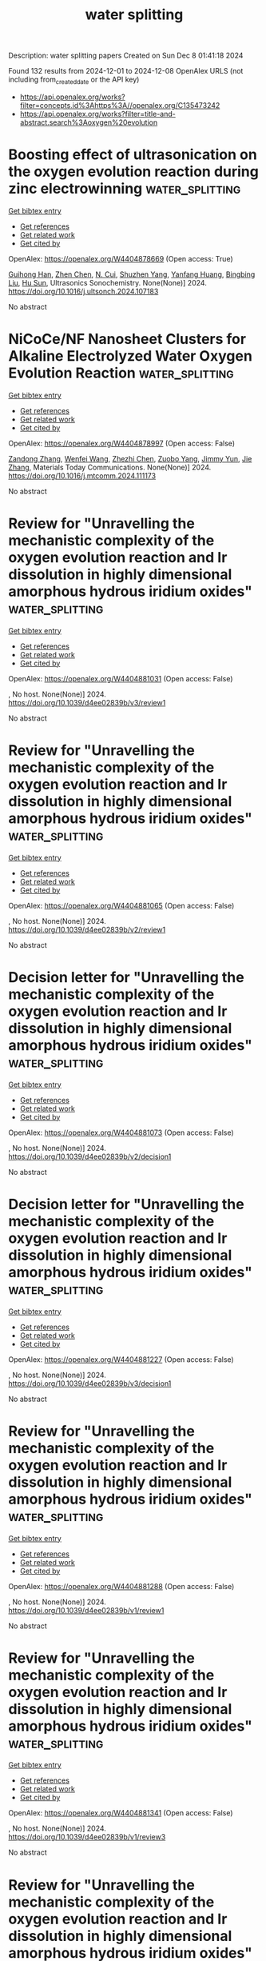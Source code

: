#+TITLE: water splitting
Description: water splitting papers
Created on Sun Dec  8 01:41:18 2024

Found 132 results from 2024-12-01 to 2024-12-08
OpenAlex URLS (not including from_created_date or the API key)
- [[https://api.openalex.org/works?filter=concepts.id%3Ahttps%3A//openalex.org/C135473242]]
- [[https://api.openalex.org/works?filter=title-and-abstract.search%3Aoxygen%20evolution]]

* Boosting effect of ultrasonication on the oxygen evolution reaction during zinc electrowinning  :water_splitting:
:PROPERTIES:
:UUID: https://openalex.org/W4404878669
:TOPICS: Electrodeposition and Composite Coatings, Corrosion Inhibitors and Protection Mechanisms, Electrical Discharge Machining Processes
:PUBLICATION_DATE: 2024-11-01
:END:    
    
[[elisp:(doi-add-bibtex-entry "https://doi.org/10.1016/j.ultsonch.2024.107183")][Get bibtex entry]] 

- [[elisp:(progn (xref--push-markers (current-buffer) (point)) (oa--referenced-works "https://openalex.org/W4404878669"))][Get references]]
- [[elisp:(progn (xref--push-markers (current-buffer) (point)) (oa--related-works "https://openalex.org/W4404878669"))][Get related work]]
- [[elisp:(progn (xref--push-markers (current-buffer) (point)) (oa--cited-by-works "https://openalex.org/W4404878669"))][Get cited by]]

OpenAlex: https://openalex.org/W4404878669 (Open access: True)
    
[[https://openalex.org/A5100669573][Guihong Han]], [[https://openalex.org/A5100457697][Zhen Chen]], [[https://openalex.org/A5055073959][N. Cui]], [[https://openalex.org/A5057111245][Shuzhen Yang]], [[https://openalex.org/A5108755078][Yanfang Huang]], [[https://openalex.org/A5100650361][Bingbing Liu]], [[https://openalex.org/A5008724633][Hu Sun]], Ultrasonics Sonochemistry. None(None)] 2024. https://doi.org/10.1016/j.ultsonch.2024.107183 
     
No abstract    

    

* NiCoCe/NF Nanosheet Clusters for Alkaline Electrolyzed Water Oxygen Evolution Reaction  :water_splitting:
:PROPERTIES:
:UUID: https://openalex.org/W4404878997
:TOPICS: Electrocatalysis for Energy Conversion, Fuel Cell Membrane Technology, Photocatalytic Materials for Solar Energy Conversion
:PUBLICATION_DATE: 2024-11-01
:END:    
    
[[elisp:(doi-add-bibtex-entry "https://doi.org/10.1016/j.mtcomm.2024.111173")][Get bibtex entry]] 

- [[elisp:(progn (xref--push-markers (current-buffer) (point)) (oa--referenced-works "https://openalex.org/W4404878997"))][Get references]]
- [[elisp:(progn (xref--push-markers (current-buffer) (point)) (oa--related-works "https://openalex.org/W4404878997"))][Get related work]]
- [[elisp:(progn (xref--push-markers (current-buffer) (point)) (oa--cited-by-works "https://openalex.org/W4404878997"))][Get cited by]]

OpenAlex: https://openalex.org/W4404878997 (Open access: False)
    
[[https://openalex.org/A5113849541][Zandong Zhang]], [[https://openalex.org/A5112841131][Wenfei Wang]], [[https://openalex.org/A5057649567][Zhezhi Chen]], [[https://openalex.org/A5004187884][Zuobo Yang]], [[https://openalex.org/A5101165186][Jimmy Yun]], [[https://openalex.org/A5100436765][Jie Zhang]], Materials Today Communications. None(None)] 2024. https://doi.org/10.1016/j.mtcomm.2024.111173 
     
No abstract    

    

* Review for "Unravelling the mechanistic complexity of the oxygen evolution reaction and Ir dissolution in highly dimensional amorphous hydrous iridium oxides"  :water_splitting:
:PROPERTIES:
:UUID: https://openalex.org/W4404881031
:TOPICS: Theory and Applications of Extreme Learning Machines, Gas Sensing Technology and Materials
:PUBLICATION_DATE: 2024-11-26
:END:    
    
[[elisp:(doi-add-bibtex-entry "https://doi.org/10.1039/d4ee02839b/v3/review1")][Get bibtex entry]] 

- [[elisp:(progn (xref--push-markers (current-buffer) (point)) (oa--referenced-works "https://openalex.org/W4404881031"))][Get references]]
- [[elisp:(progn (xref--push-markers (current-buffer) (point)) (oa--related-works "https://openalex.org/W4404881031"))][Get related work]]
- [[elisp:(progn (xref--push-markers (current-buffer) (point)) (oa--cited-by-works "https://openalex.org/W4404881031"))][Get cited by]]

OpenAlex: https://openalex.org/W4404881031 (Open access: False)
    
, No host. None(None)] 2024. https://doi.org/10.1039/d4ee02839b/v3/review1 
     
No abstract    

    

* Review for "Unravelling the mechanistic complexity of the oxygen evolution reaction and Ir dissolution in highly dimensional amorphous hydrous iridium oxides"  :water_splitting:
:PROPERTIES:
:UUID: https://openalex.org/W4404881065
:TOPICS: Theory and Applications of Extreme Learning Machines, Gas Sensing Technology and Materials
:PUBLICATION_DATE: 2024-10-27
:END:    
    
[[elisp:(doi-add-bibtex-entry "https://doi.org/10.1039/d4ee02839b/v2/review1")][Get bibtex entry]] 

- [[elisp:(progn (xref--push-markers (current-buffer) (point)) (oa--referenced-works "https://openalex.org/W4404881065"))][Get references]]
- [[elisp:(progn (xref--push-markers (current-buffer) (point)) (oa--related-works "https://openalex.org/W4404881065"))][Get related work]]
- [[elisp:(progn (xref--push-markers (current-buffer) (point)) (oa--cited-by-works "https://openalex.org/W4404881065"))][Get cited by]]

OpenAlex: https://openalex.org/W4404881065 (Open access: False)
    
, No host. None(None)] 2024. https://doi.org/10.1039/d4ee02839b/v2/review1 
     
No abstract    

    

* Decision letter for "Unravelling the mechanistic complexity of the oxygen evolution reaction and Ir dissolution in highly dimensional amorphous hydrous iridium oxides"  :water_splitting:
:PROPERTIES:
:UUID: https://openalex.org/W4404881073
:TOPICS: Atomic Layer Deposition Technology, Memristive Devices for Neuromorphic Computing, Zinc Oxide Nanostructures
:PUBLICATION_DATE: 2024-10-28
:END:    
    
[[elisp:(doi-add-bibtex-entry "https://doi.org/10.1039/d4ee02839b/v2/decision1")][Get bibtex entry]] 

- [[elisp:(progn (xref--push-markers (current-buffer) (point)) (oa--referenced-works "https://openalex.org/W4404881073"))][Get references]]
- [[elisp:(progn (xref--push-markers (current-buffer) (point)) (oa--related-works "https://openalex.org/W4404881073"))][Get related work]]
- [[elisp:(progn (xref--push-markers (current-buffer) (point)) (oa--cited-by-works "https://openalex.org/W4404881073"))][Get cited by]]

OpenAlex: https://openalex.org/W4404881073 (Open access: False)
    
, No host. None(None)] 2024. https://doi.org/10.1039/d4ee02839b/v2/decision1 
     
No abstract    

    

* Decision letter for "Unravelling the mechanistic complexity of the oxygen evolution reaction and Ir dissolution in highly dimensional amorphous hydrous iridium oxides"  :water_splitting:
:PROPERTIES:
:UUID: https://openalex.org/W4404881227
:TOPICS: Atomic Layer Deposition Technology, Memristive Devices for Neuromorphic Computing, Zinc Oxide Nanostructures
:PUBLICATION_DATE: 2024-11-27
:END:    
    
[[elisp:(doi-add-bibtex-entry "https://doi.org/10.1039/d4ee02839b/v3/decision1")][Get bibtex entry]] 

- [[elisp:(progn (xref--push-markers (current-buffer) (point)) (oa--referenced-works "https://openalex.org/W4404881227"))][Get references]]
- [[elisp:(progn (xref--push-markers (current-buffer) (point)) (oa--related-works "https://openalex.org/W4404881227"))][Get related work]]
- [[elisp:(progn (xref--push-markers (current-buffer) (point)) (oa--cited-by-works "https://openalex.org/W4404881227"))][Get cited by]]

OpenAlex: https://openalex.org/W4404881227 (Open access: False)
    
, No host. None(None)] 2024. https://doi.org/10.1039/d4ee02839b/v3/decision1 
     
No abstract    

    

* Review for "Unravelling the mechanistic complexity of the oxygen evolution reaction and Ir dissolution in highly dimensional amorphous hydrous iridium oxides"  :water_splitting:
:PROPERTIES:
:UUID: https://openalex.org/W4404881288
:TOPICS: Theory and Applications of Extreme Learning Machines, Gas Sensing Technology and Materials
:PUBLICATION_DATE: 2024-07-25
:END:    
    
[[elisp:(doi-add-bibtex-entry "https://doi.org/10.1039/d4ee02839b/v1/review1")][Get bibtex entry]] 

- [[elisp:(progn (xref--push-markers (current-buffer) (point)) (oa--referenced-works "https://openalex.org/W4404881288"))][Get references]]
- [[elisp:(progn (xref--push-markers (current-buffer) (point)) (oa--related-works "https://openalex.org/W4404881288"))][Get related work]]
- [[elisp:(progn (xref--push-markers (current-buffer) (point)) (oa--cited-by-works "https://openalex.org/W4404881288"))][Get cited by]]

OpenAlex: https://openalex.org/W4404881288 (Open access: False)
    
, No host. None(None)] 2024. https://doi.org/10.1039/d4ee02839b/v1/review1 
     
No abstract    

    

* Review for "Unravelling the mechanistic complexity of the oxygen evolution reaction and Ir dissolution in highly dimensional amorphous hydrous iridium oxides"  :water_splitting:
:PROPERTIES:
:UUID: https://openalex.org/W4404881341
:TOPICS: Theory and Applications of Extreme Learning Machines, Gas Sensing Technology and Materials
:PUBLICATION_DATE: 2024-08-26
:END:    
    
[[elisp:(doi-add-bibtex-entry "https://doi.org/10.1039/d4ee02839b/v1/review3")][Get bibtex entry]] 

- [[elisp:(progn (xref--push-markers (current-buffer) (point)) (oa--referenced-works "https://openalex.org/W4404881341"))][Get references]]
- [[elisp:(progn (xref--push-markers (current-buffer) (point)) (oa--related-works "https://openalex.org/W4404881341"))][Get related work]]
- [[elisp:(progn (xref--push-markers (current-buffer) (point)) (oa--cited-by-works "https://openalex.org/W4404881341"))][Get cited by]]

OpenAlex: https://openalex.org/W4404881341 (Open access: False)
    
, No host. None(None)] 2024. https://doi.org/10.1039/d4ee02839b/v1/review3 
     
No abstract    

    

* Review for "Unravelling the mechanistic complexity of the oxygen evolution reaction and Ir dissolution in highly dimensional amorphous hydrous iridium oxides"  :water_splitting:
:PROPERTIES:
:UUID: https://openalex.org/W4404881591
:TOPICS: Theory and Applications of Extreme Learning Machines, Gas Sensing Technology and Materials
:PUBLICATION_DATE: 2024-08-22
:END:    
    
[[elisp:(doi-add-bibtex-entry "https://doi.org/10.1039/d4ee02839b/v1/review2")][Get bibtex entry]] 

- [[elisp:(progn (xref--push-markers (current-buffer) (point)) (oa--referenced-works "https://openalex.org/W4404881591"))][Get references]]
- [[elisp:(progn (xref--push-markers (current-buffer) (point)) (oa--related-works "https://openalex.org/W4404881591"))][Get related work]]
- [[elisp:(progn (xref--push-markers (current-buffer) (point)) (oa--cited-by-works "https://openalex.org/W4404881591"))][Get cited by]]

OpenAlex: https://openalex.org/W4404881591 (Open access: False)
    
, No host. None(None)] 2024. https://doi.org/10.1039/d4ee02839b/v1/review2 
     
No abstract    

    

* Decision letter for "Unravelling the mechanistic complexity of the oxygen evolution reaction and Ir dissolution in highly dimensional amorphous hydrous iridium oxides"  :water_splitting:
:PROPERTIES:
:UUID: https://openalex.org/W4404881598
:TOPICS: Atomic Layer Deposition Technology, Memristive Devices for Neuromorphic Computing, Zinc Oxide Nanostructures
:PUBLICATION_DATE: 2024-09-03
:END:    
    
[[elisp:(doi-add-bibtex-entry "https://doi.org/10.1039/d4ee02839b/v1/decision1")][Get bibtex entry]] 

- [[elisp:(progn (xref--push-markers (current-buffer) (point)) (oa--referenced-works "https://openalex.org/W4404881598"))][Get references]]
- [[elisp:(progn (xref--push-markers (current-buffer) (point)) (oa--related-works "https://openalex.org/W4404881598"))][Get related work]]
- [[elisp:(progn (xref--push-markers (current-buffer) (point)) (oa--cited-by-works "https://openalex.org/W4404881598"))][Get cited by]]

OpenAlex: https://openalex.org/W4404881598 (Open access: False)
    
, No host. None(None)] 2024. https://doi.org/10.1039/d4ee02839b/v1/decision1 
     
No abstract    

    

* Corrosion-Engineered Room-Temperature Deposition of NiMoO4/NiS/Ni(OH)2 at Nickel Foam: An Efficient Strategy and Electrocatalyst for the Oxygen Evolution Reaction  :water_splitting:
:PROPERTIES:
:UUID: https://openalex.org/W4404882261
:TOPICS: Electrocatalysis for Energy Conversion, Electrochemical Detection of Heavy Metal Ions, Aqueous Zinc-Ion Battery Technology
:PUBLICATION_DATE: 2024-11-30
:END:    
    
[[elisp:(doi-add-bibtex-entry "https://doi.org/10.1021/acsaem.4c01627")][Get bibtex entry]] 

- [[elisp:(progn (xref--push-markers (current-buffer) (point)) (oa--referenced-works "https://openalex.org/W4404882261"))][Get references]]
- [[elisp:(progn (xref--push-markers (current-buffer) (point)) (oa--related-works "https://openalex.org/W4404882261"))][Get related work]]
- [[elisp:(progn (xref--push-markers (current-buffer) (point)) (oa--cited-by-works "https://openalex.org/W4404882261"))][Get cited by]]

OpenAlex: https://openalex.org/W4404882261 (Open access: True)
    
[[https://openalex.org/A5114907118][Marilia B. Dalla Benetta]], [[https://openalex.org/A5055426199][Eithne Dempsey]], [[https://openalex.org/A5062098315][Carmel B. Breslin]], ACS Applied Energy Materials. None(None)] 2024. https://doi.org/10.1021/acsaem.4c01627 
     
No abstract    

    

* Doping Ti into RuO2 to Accelerate Bridged‐Oxygen‐Assisted Deprotonation for Acidic Oxygen Evolution Reaction  :water_splitting:
:PROPERTIES:
:UUID: https://openalex.org/W4404883582
:TOPICS: Electrocatalysis for Energy Conversion, Ammonia Synthesis and Electrocatalysis, Fuel Cell Membrane Technology
:PUBLICATION_DATE: 2024-11-30
:END:    
    
[[elisp:(doi-add-bibtex-entry "https://doi.org/10.1002/adma.202411709")][Get bibtex entry]] 

- [[elisp:(progn (xref--push-markers (current-buffer) (point)) (oa--referenced-works "https://openalex.org/W4404883582"))][Get references]]
- [[elisp:(progn (xref--push-markers (current-buffer) (point)) (oa--related-works "https://openalex.org/W4404883582"))][Get related work]]
- [[elisp:(progn (xref--push-markers (current-buffer) (point)) (oa--cited-by-works "https://openalex.org/W4404883582"))][Get cited by]]

OpenAlex: https://openalex.org/W4404883582 (Open access: False)
    
[[https://openalex.org/A5100727084][Wei Hu]], [[https://openalex.org/A5111318050][Bolong Huang]], [[https://openalex.org/A5077976121][Mingzi Sun]], [[https://openalex.org/A5101803514][Jing Du]], [[https://openalex.org/A5016432495][Yong Hai]], [[https://openalex.org/A5100699028][Wen Yin]], [[https://openalex.org/A5100457091][Xiaomei Wang]], [[https://openalex.org/A5056411918][Wensheng Gao]], [[https://openalex.org/A5109451524][Zhao Chun-Yang]], [[https://openalex.org/A5061334554][Yinghong Yue]], [[https://openalex.org/A5100685187][Zelong Li]], [[https://openalex.org/A5100334060][Can Li]], Advanced Materials. None(None)] 2024. https://doi.org/10.1002/adma.202411709 
     
Abstract The development of efficient and durable electrocatalysts for the acidic oxygen evolution reaction (OER) is essential for advancing renewable hydrogen energy technology. However, the slow deprotonation kinetics of oxo‐intermediates, involving the four proton‐coupled electron steps, hinder the acidic OER progress. Herein, a RuTiO x solid solution electrocatalyst is investigated, which features bridged oxygen (O bri ) sites that act as proton acceptors, accelerating the deprotonation of oxo‐intermediates. Electrochemical tests, infrared spectroscopy, and density functional theory results reveal that the moderate proton adsorption energy on O bri sites facilitates fast deprotonation kinetics through the adsorbate evolution mechanism. This process effectively prevents the over‐oxidation and deactivation of Ru sites caused by the lattice oxygen mechanism. Consequently, RuTiO x shows a low overpotential of 198 mV at 10 mA cm −2 geo and performance exceeding 1400 h at 50 mA cm −2 geo with negligible deactivation. These insights into the OER mechanism and the structure‐function relationship are crucial for the advancement of catalytic systems.    

    

* Author response for "Unravelling the mechanistic complexity of the oxygen evolution reaction and Ir dissolution in highly dimensional amorphous hydrous iridium oxides"  :water_splitting:
:PROPERTIES:
:UUID: https://openalex.org/W4404890679
:TOPICS: Atomic Layer Deposition Technology, Gas Sensing Technology and Materials, Theory and Applications of Extreme Learning Machines
:PUBLICATION_DATE: 2024-11-18
:END:    
    
[[elisp:(doi-add-bibtex-entry "https://doi.org/10.1039/d4ee02839b/v3/response1")][Get bibtex entry]] 

- [[elisp:(progn (xref--push-markers (current-buffer) (point)) (oa--referenced-works "https://openalex.org/W4404890679"))][Get references]]
- [[elisp:(progn (xref--push-markers (current-buffer) (point)) (oa--related-works "https://openalex.org/W4404890679"))][Get related work]]
- [[elisp:(progn (xref--push-markers (current-buffer) (point)) (oa--cited-by-works "https://openalex.org/W4404890679"))][Get cited by]]

OpenAlex: https://openalex.org/W4404890679 (Open access: False)
    
[[https://openalex.org/A5051766750][Marianne van der Merwe]], [[https://openalex.org/A5047107005][Yonghyuk Lee]], [[https://openalex.org/A5008387012][Enggar Wibowo]], [[https://openalex.org/A5071815907][Tathiana Midori Kokumai]], [[https://openalex.org/A5104182525][Anna Efimenko]], [[https://openalex.org/A5010672694][Mauricio D. Arce]], [[https://openalex.org/A5085690657][Catalina Jiménez]], [[https://openalex.org/A5032617339][Benjamin Howchen]], [[https://openalex.org/A5082790539][Rosario Suarez Anzorena]], [[https://openalex.org/A5042877604][Ilaria Lucentini]], [[https://openalex.org/A5009991442][Carlos Escudero]], [[https://openalex.org/A5013815611][Götz Schuck]], [[https://openalex.org/A5043165199][Zdravko Kochovski]], [[https://openalex.org/A5073854289][Marco Favaro]], [[https://openalex.org/A5030845177][David E. Starr]], [[https://openalex.org/A5024866637][Karsten Reuter]], [[https://openalex.org/A5004695040][Christoph Scheurer]], [[https://openalex.org/A5084897727][Marcus Bär]], [[https://openalex.org/A5011238991][Raul Garcia‐Diez]], No host. None(None)] 2024. https://doi.org/10.1039/d4ee02839b/v3/response1 
     
No abstract    

    

* Density Functional Theory Study on the Electrocatalytic Performance of Defected Monolayer Vanadium Diselenide for Oxygen Evolution and Reduction Reactions  :water_splitting:
:PROPERTIES:
:UUID: https://openalex.org/W4404893517
:TOPICS: Electrocatalysis for Energy Conversion, Fuel Cell Membrane Technology, Aqueous Zinc-Ion Battery Technology
:PUBLICATION_DATE: 2024-12-01
:END:    
    
[[elisp:(doi-add-bibtex-entry "https://doi.org/10.1016/j.susc.2024.122669")][Get bibtex entry]] 

- [[elisp:(progn (xref--push-markers (current-buffer) (point)) (oa--referenced-works "https://openalex.org/W4404893517"))][Get references]]
- [[elisp:(progn (xref--push-markers (current-buffer) (point)) (oa--related-works "https://openalex.org/W4404893517"))][Get related work]]
- [[elisp:(progn (xref--push-markers (current-buffer) (point)) (oa--cited-by-works "https://openalex.org/W4404893517"))][Get cited by]]

OpenAlex: https://openalex.org/W4404893517 (Open access: False)
    
[[https://openalex.org/A5010296120][Rabia Hassan]], [[https://openalex.org/A5101346943][Rehan Hassan]], [[https://openalex.org/A5100608217][Fei Ma]], Surface Science. None(None)] 2024. https://doi.org/10.1016/j.susc.2024.122669 
     
No abstract    

    

* Hydrothermally Synthesized NiO-SnO2 Nanocomposite as an Efficient Electrocatalyst for Oxygen Evolution Reaction (OER) and Urea Oxidation Reaction (UOR)  :water_splitting:
:PROPERTIES:
:UUID: https://openalex.org/W4404902482
:TOPICS: Electrocatalysis for Energy Conversion, Fuel Cell Membrane Technology, Memristive Devices for Neuromorphic Computing
:PUBLICATION_DATE: 2024-12-01
:END:    
    
[[elisp:(doi-add-bibtex-entry "https://doi.org/10.1016/j.jallcom.2024.177865")][Get bibtex entry]] 

- [[elisp:(progn (xref--push-markers (current-buffer) (point)) (oa--referenced-works "https://openalex.org/W4404902482"))][Get references]]
- [[elisp:(progn (xref--push-markers (current-buffer) (point)) (oa--related-works "https://openalex.org/W4404902482"))][Get related work]]
- [[elisp:(progn (xref--push-markers (current-buffer) (point)) (oa--cited-by-works "https://openalex.org/W4404902482"))][Get cited by]]

OpenAlex: https://openalex.org/W4404902482 (Open access: False)
    
[[https://openalex.org/A5050751275][Bodicherla Naresh]], [[https://openalex.org/A5111355051][T.V.M. Sreekanth]], [[https://openalex.org/A5114943297][C. N Suma]], [[https://openalex.org/A5090443542][K. Sunil Kumar]], [[https://openalex.org/A5053392911][Kisoo Yoo]], [[https://openalex.org/A5100409359][Jonghoon Kim]], Journal of Alloys and Compounds. None(None)] 2024. https://doi.org/10.1016/j.jallcom.2024.177865 
     
No abstract    

    

* Regulating Oxygen Vacancy Distribution in Perovskites via A-Site Cation Engineering for Water Oxidation  :water_splitting:
:PROPERTIES:
:UUID: https://openalex.org/W4404909946
:TOPICS: Electrocatalysis for Energy Conversion, Solid Oxide Fuel Cells, Catalytic Nanomaterials
:PUBLICATION_DATE: 2024-12-03
:END:    
    
[[elisp:(doi-add-bibtex-entry "https://doi.org/10.1039/d4ta07345b")][Get bibtex entry]] 

- [[elisp:(progn (xref--push-markers (current-buffer) (point)) (oa--referenced-works "https://openalex.org/W4404909946"))][Get references]]
- [[elisp:(progn (xref--push-markers (current-buffer) (point)) (oa--related-works "https://openalex.org/W4404909946"))][Get related work]]
- [[elisp:(progn (xref--push-markers (current-buffer) (point)) (oa--cited-by-works "https://openalex.org/W4404909946"))][Get cited by]]

OpenAlex: https://openalex.org/W4404909946 (Open access: False)
    
[[https://openalex.org/A5113802241][Zhaoen Su]], [[https://openalex.org/A5016046097][Jingpin Wu]], [[https://openalex.org/A5084184202][Tao Song]], [[https://openalex.org/A5047901288][Lele Duan]], [[https://openalex.org/A5082727730][Peili Zhang]], [[https://openalex.org/A5026292768][Licheng Sun]], [[https://openalex.org/A5012902307][Ke Fan]], Journal of Materials Chemistry A. None(None)] 2024. https://doi.org/10.1039/d4ta07345b 
     
Oxygen-deficient perovskite oxides hold great potential as highly efficient catalysts for oxygen evolution reaction (OER), but regulating and in-depth understanding oxygen vacancies (Vo) effectively remains challenging. This study reports the...    

    

* One-Step Synthesis of TiO2/FeO(OH) Nano-Heterostructures as Electrocatalysts for the Oxygen Evolution Reaction  :water_splitting:
:PROPERTIES:
:UUID: https://openalex.org/W4404912346
:TOPICS: Electrocatalysis for Energy Conversion, Electrochemical Detection of Heavy Metal Ions, Fuel Cell Membrane Technology
:PUBLICATION_DATE: 2024-12-02
:END:    
    
[[elisp:(doi-add-bibtex-entry "https://doi.org/10.1021/acsanm.4c05410")][Get bibtex entry]] 

- [[elisp:(progn (xref--push-markers (current-buffer) (point)) (oa--referenced-works "https://openalex.org/W4404912346"))][Get references]]
- [[elisp:(progn (xref--push-markers (current-buffer) (point)) (oa--related-works "https://openalex.org/W4404912346"))][Get related work]]
- [[elisp:(progn (xref--push-markers (current-buffer) (point)) (oa--cited-by-works "https://openalex.org/W4404912346"))][Get cited by]]

OpenAlex: https://openalex.org/W4404912346 (Open access: False)
    
[[https://openalex.org/A5100610640][Hailin Liu]], [[https://openalex.org/A5100322864][Li Wang]], [[https://openalex.org/A5100429684][Mengmeng Wang]], [[https://openalex.org/A5100342791][Zihao Li]], [[https://openalex.org/A5077481772][Quanmin Dai]], [[https://openalex.org/A5100343241][Shuo Sun]], [[https://openalex.org/A5100451331][Xuyang Wang]], [[https://openalex.org/A5101742243][Shouxin Zhang]], [[https://openalex.org/A5015135592][Wei Lai]], ACS Applied Nano Materials. None(None)] 2024. https://doi.org/10.1021/acsanm.4c05410 
     
No abstract    

    

* Interface Engineering of RuO2/Ni-Co3O4 Heterostructures for enhanced acidic oxygen evolution reaction  :water_splitting:
:PROPERTIES:
:UUID: https://openalex.org/W4404893565
:TOPICS: Electrocatalysts for Energy Conversion, Electrochemical Analysis and Applications, Advanced battery technologies research
:PUBLICATION_DATE: 2024-12-01
:END:    
    
[[elisp:(doi-add-bibtex-entry "https://doi.org/10.1016/j.jcis.2024.11.246")][Get bibtex entry]] 

- [[elisp:(progn (xref--push-markers (current-buffer) (point)) (oa--referenced-works "https://openalex.org/W4404893565"))][Get references]]
- [[elisp:(progn (xref--push-markers (current-buffer) (point)) (oa--related-works "https://openalex.org/W4404893565"))][Get related work]]
- [[elisp:(progn (xref--push-markers (current-buffer) (point)) (oa--cited-by-works "https://openalex.org/W4404893565"))][Get cited by]]

OpenAlex: https://openalex.org/W4404893565 (Open access: False)
    
[[https://openalex.org/A5010315312][Bilal Zaman]], [[https://openalex.org/A5033538563][Dongxu Jiao]], [[https://openalex.org/A5048933060][Jinchang Fan]], [[https://openalex.org/A5069973371][Dewen Wang]], [[https://openalex.org/A5017534802][Huafeng Fan]], [[https://openalex.org/A5028524404][Ming Gong]], [[https://openalex.org/A5102673464][Shan Xu]], [[https://openalex.org/A5100317725][Yanhua Liu]], [[https://openalex.org/A5039849372][Muhammad Faizan]], [[https://openalex.org/A5086736710][Xiaoqiang Cui]], Journal of Colloid and Interface Science. 682(None)] 2024. https://doi.org/10.1016/j.jcis.2024.11.246 
     
No abstract    

    

* Modulating the Ruthenium‐Cobalt Active Pair with Moderate Spacing for Enhanced Acidic Water Oxidation  :water_splitting:
:PROPERTIES:
:UUID: https://openalex.org/W4404900015
:TOPICS: Electrocatalysts for Energy Conversion, Fuel Cells and Related Materials, Advanced battery technologies research
:PUBLICATION_DATE: 2024-12-01
:END:    
    
[[elisp:(doi-add-bibtex-entry "https://doi.org/10.1002/smll.202409173")][Get bibtex entry]] 

- [[elisp:(progn (xref--push-markers (current-buffer) (point)) (oa--referenced-works "https://openalex.org/W4404900015"))][Get references]]
- [[elisp:(progn (xref--push-markers (current-buffer) (point)) (oa--related-works "https://openalex.org/W4404900015"))][Get related work]]
- [[elisp:(progn (xref--push-markers (current-buffer) (point)) (oa--cited-by-works "https://openalex.org/W4404900015"))][Get cited by]]

OpenAlex: https://openalex.org/W4404900015 (Open access: False)
    
[[https://openalex.org/A5101774813][Xiaoxia Chen]], [[https://openalex.org/A5109641338][Meihuan Liu]], [[https://openalex.org/A5060589477][C.Y. Ni]], [[https://openalex.org/A5066220900][Yiwen Chen]], [[https://openalex.org/A5100379439][Tianyu Liu]], [[https://openalex.org/A5100413189][Shiyu Li]], [[https://openalex.org/A5035972174][Hui Su]], Small. None(None)] 2024. https://doi.org/10.1002/smll.202409173 
     
Abstract Ruthenium (Ru)‐based catalysts have emerged as promising alternatives to Iridium (Ir) catalysts in proton exchange membrane water electrolysis cells due to their lower price and excellent oxygen evolution reaction (OER) activity. However, their stability is compromised by generation of unstable high‐valence Ru sites and oxygen vacancy in a lattice oxygen‐mediated (LOM) pathway. Here, a low‐load Ru site on a Barium (Ba)‐doped Co 3 O 4 (RuBa x Co 3–x O 4 ) catalyst is developed with abundant Ruthenium─Cobalt (Ru─Co) pairs for enhanced acidic OER activity. The incorporation of Ba can efficiently modulate the lattice of Co 3 O 4 , creating Ru─Co active pairs with optimized spacing through compression stress. In situ characterizations exhibit contractive Ru─Co pairs that promote the rapid and direct coupling of * O─O * radicals, bypassing the sluggish * OOH species and avoiding the oxygen vacancies, which can trigger the oxide path mechanism (OPM) for an efficient and stable OER process. As a result, the designed catalyst delivers a low overpotential of 219 mV to achieve a current density of 10 mA cm −2 , and also demonstrates excellent stability, maintaining performance over 50 h of continuous operation at a larger current density of 50 mA cm −2 . These findings highlight the potential of the RuBa x Co 3‐x O 4 catalysts for durable and efficient OER applications.    

    

* Utilizing reconstruction achieves ultrastable water electrolysis  :water_splitting:
:PROPERTIES:
:UUID: https://openalex.org/W4404913196
:TOPICS: Electrocatalysts for Energy Conversion, Advanced battery technologies research, Fuel Cells and Related Materials
:PUBLICATION_DATE: 2024-12-02
:END:    
    
[[elisp:(doi-add-bibtex-entry "https://doi.org/10.1073/pnas.2407350121")][Get bibtex entry]] 

- [[elisp:(progn (xref--push-markers (current-buffer) (point)) (oa--referenced-works "https://openalex.org/W4404913196"))][Get references]]
- [[elisp:(progn (xref--push-markers (current-buffer) (point)) (oa--related-works "https://openalex.org/W4404913196"))][Get related work]]
- [[elisp:(progn (xref--push-markers (current-buffer) (point)) (oa--cited-by-works "https://openalex.org/W4404913196"))][Get cited by]]

OpenAlex: https://openalex.org/W4404913196 (Open access: True)
    
[[https://openalex.org/A5113388140][Yu Lin]], [[https://openalex.org/A5055225238][Danji Huang]], [[https://openalex.org/A5061424808][Qunlei Wen]], [[https://openalex.org/A5112810053][Ruoou Yang]], [[https://openalex.org/A5100675177][Bowen Chen]], [[https://openalex.org/A5049999504][Yi Shen]], [[https://openalex.org/A5074615382][Youwen Liu]], [[https://openalex.org/A5027757534][Jiakun Fang]], [[https://openalex.org/A5028386144][Huiqiao Li]], [[https://openalex.org/A5018294251][Tianyou Zhai]], Proceedings of the National Academy of Sciences. 121(50)] 2024. https://doi.org/10.1073/pnas.2407350121 
     
The dissolution of active atoms under operating potential will lead to a decline in their oxygen evolution reaction (OER) performance, thus preventing the current highly active catalysts from being practically applicable in industrial water electrolysis. Here, we propose a sequential leaching strategy to utilize the dynamic restructuring and enhance the chemical bond strength for highly active and stable OER. Modeling on nickel-iron sulfides (NiFe-S), we introduced and utilized foreign Mo dopant preleaching as the sacrificial agent to alleviate the oxidation corrosion of partial M─S bonds. Operando spectroscopic reveal that foreign Mo dopant leach from the matrix and then adsorb on the surface of NiFe O(S)OH as molybdate at lower OER potential. The crystal occupation hamiltonian population analysis uncovers that the charge transfer from molybdate into NiFe O(S)OH will enhance bond energy of M─S, thus preventing further S and Fe/Ni leaching. By manipulating ion leaching, the resulting active phase achieves an ultralow overpotential of 250 mV at 400 mA cm −2 and high stability of more than 3,700 h at 100 mA cm −2 . An industrial water electrolysis equipment using our catalysts delivered ultralow energy consumption of 4.30 kWh m −3 H2 and record stability over 250 h (2,300 h lifetime by epitaxial method with 10% attenuation) under a high working current of 8,000 mA. The hydrogen production cost of US$2.46/kg H2 aligns with the green hydrogen cost target set by the European Commission for the coming decade.    

    

* Sulfur doping and heterostructure on NiSe@Co(OH)2 with facilitated surface reconstruction and interfacial electron regulation to boost oxygen evolution reaction  :water_splitting:
:PROPERTIES:
:UUID: https://openalex.org/W4404917759
:TOPICS: Electrocatalysis for Energy Conversion, Gas Sensing Technology and Materials, Aqueous Zinc-Ion Battery Technology
:PUBLICATION_DATE: 2024-12-02
:END:    
    
[[elisp:(doi-add-bibtex-entry "https://doi.org/10.1016/j.fuel.2024.133978")][Get bibtex entry]] 

- [[elisp:(progn (xref--push-markers (current-buffer) (point)) (oa--referenced-works "https://openalex.org/W4404917759"))][Get references]]
- [[elisp:(progn (xref--push-markers (current-buffer) (point)) (oa--related-works "https://openalex.org/W4404917759"))][Get related work]]
- [[elisp:(progn (xref--push-markers (current-buffer) (point)) (oa--cited-by-works "https://openalex.org/W4404917759"))][Get cited by]]

OpenAlex: https://openalex.org/W4404917759 (Open access: False)
    
[[https://openalex.org/A5103134643][Fei Nie]], [[https://openalex.org/A5069319059][Jing‐Hong Wen]], [[https://openalex.org/A5064307624][Xiaodan Chong]], [[https://openalex.org/A5046424936][Xiaoping Dai]], [[https://openalex.org/A5107245671][Yikai Yang]], [[https://openalex.org/A5100926669][Jinsheng Zhao]], Fuel. 384(None)] 2024. https://doi.org/10.1016/j.fuel.2024.133978 
     
No abstract    

    

* Vacancy-Activated Surface Reconstruction of Perovskite Nanofibers for Efficient Lattice Oxygen Evolution  :water_splitting:
:PROPERTIES:
:UUID: https://openalex.org/W4404925461
:TOPICS: Electrocatalysts for Energy Conversion, Advanced battery technologies research, Fuel Cells and Related Materials
:PUBLICATION_DATE: 2024-12-02
:END:    
    
[[elisp:(doi-add-bibtex-entry "https://doi.org/10.1021/acsami.4c16293")][Get bibtex entry]] 

- [[elisp:(progn (xref--push-markers (current-buffer) (point)) (oa--referenced-works "https://openalex.org/W4404925461"))][Get references]]
- [[elisp:(progn (xref--push-markers (current-buffer) (point)) (oa--related-works "https://openalex.org/W4404925461"))][Get related work]]
- [[elisp:(progn (xref--push-markers (current-buffer) (point)) (oa--cited-by-works "https://openalex.org/W4404925461"))][Get cited by]]

OpenAlex: https://openalex.org/W4404925461 (Open access: False)
    
[[https://openalex.org/A5101434548][Lin‐Bo Liu]], [[https://openalex.org/A5083029455][Yufeng Tang]], [[https://openalex.org/A5100394072][Lei Zhu]], [[https://openalex.org/A5091291648][Mulin Yu]], [[https://openalex.org/A5054688366][Xian‐Zhu Fu]], [[https://openalex.org/A5015800353][Jing‐Li Luo]], [[https://openalex.org/A5101440960][Wei Xiao]], [[https://openalex.org/A5024546785][Subiao Liu]], ACS Applied Materials & Interfaces. None(None)] 2024. https://doi.org/10.1021/acsami.4c16293 
     
Inducing the surface reconstruction of perovskites to promote the oxygen evolution reaction (OER) has garnered increasing attention due to the enhanced catalytic activities caused by the self-reconstructed electroactive species. However, the high reconstruction potential, limited electrolyte penetration, and accessibility to the perovskite surface greatly hindered the formation of self-reconstructed electroactive species. Herein, trace Ce-doped La0.95Ce0.05Ni0.8Fe0.2O3−δ nanofibers (LCNF-NFs) were synthesized via electrospinning and postcalcination to boost surface reconstruction. The upshift of the O 2p band center induced by the rich oxygen vacancies lowered the reconstruction potential, and the specific one-dimensional nanostructure effectively enabled enhanced electrolyte accessibility and permeation to the LCNF-NFs. These collectively caused massive in situ generation of self-reconstructed electroactive Ni/FeO(OH) species on the surface. As a result, the surface-reconstructed LCNF-NFs exhibited accelerated lattice kinetics with a comparatively lower Tafel slope of 50.12 mV dec–1, together with an overpotential of only 342.3 mV to afford a current density of 10 mA cm–2 in 0.1 M KOH, which is superior to that of pristine LaNi0.8Fe0.2O3−δ nanoparticles (NPs) and the same stoichiometric La0.95Ce0.05Ni0.8Fe0.2O3−δ NPs, commercial IrO2, and most of the state-of-the-art OER electrocatalysts. This study provided deep insights into the surface reconstruction behaviors induced by oxygen defects and an intellectual approach for constructing electroactive species in situ on perovskites for various energy storage and conversion devices.    

    

* Degradation of LaTiO2N (100) and BiVO4 (001) surfaces as photocatalysts for the oxygen evolution reaction: a DFT-MD-based study  :water_splitting:
:PROPERTIES:
:UUID: https://openalex.org/W4404925611
:TOPICS: Photocatalytic Materials for Solar Energy Conversion, Emergent Phenomena at Oxide Interfaces
:PUBLICATION_DATE: 2024-08-28
:END:    
    
[[elisp:(doi-add-bibtex-entry "https://doi.org/10.29363/nanoge.matsusfall.2024.179")][Get bibtex entry]] 

- [[elisp:(progn (xref--push-markers (current-buffer) (point)) (oa--referenced-works "https://openalex.org/W4404925611"))][Get references]]
- [[elisp:(progn (xref--push-markers (current-buffer) (point)) (oa--related-works "https://openalex.org/W4404925611"))][Get related work]]
- [[elisp:(progn (xref--push-markers (current-buffer) (point)) (oa--cited-by-works "https://openalex.org/W4404925611"))][Get cited by]]

OpenAlex: https://openalex.org/W4404925611 (Open access: False)
    
[[https://openalex.org/A5087519121][Deqi Tang]], [[https://openalex.org/A5066926677][Fabrizio Creazzo]], [[https://openalex.org/A5056731969][Ziwei Chai]], [[https://openalex.org/A5084103690][Sandra Luber]], No host. None(None)] 2024. https://doi.org/10.29363/nanoge.matsusfall.2024.179 
     
No abstract    

    

* Stability and solvation of key intermediates of the oxygen evolution reaction on rutile oxide surfaces  :water_splitting:
:PROPERTIES:
:UUID: https://openalex.org/W4404925723
:TOPICS: Catalytic Nanomaterials, Memristive Devices for Neuromorphic Computing, Emergent Phenomena at Oxide Interfaces
:PUBLICATION_DATE: 2024-08-28
:END:    
    
[[elisp:(doi-add-bibtex-entry "https://doi.org/10.29363/nanoge.matsusfall.2024.220")][Get bibtex entry]] 

- [[elisp:(progn (xref--push-markers (current-buffer) (point)) (oa--referenced-works "https://openalex.org/W4404925723"))][Get references]]
- [[elisp:(progn (xref--push-markers (current-buffer) (point)) (oa--related-works "https://openalex.org/W4404925723"))][Get related work]]
- [[elisp:(progn (xref--push-markers (current-buffer) (point)) (oa--cited-by-works "https://openalex.org/W4404925723"))][Get cited by]]

OpenAlex: https://openalex.org/W4404925723 (Open access: False)
    
[[https://openalex.org/A5022371820][Livia Giordano]], No host. None(None)] 2024. https://doi.org/10.29363/nanoge.matsusfall.2024.220 
     
No abstract    

    

* Effects of chirality and magnetic fields in the electrocatalysis of the spin-restricted oxygen evolution reaction  :water_splitting:
:PROPERTIES:
:UUID: https://openalex.org/W4404926041
:TOPICS: Electrocatalysis for Energy Conversion, Electrochemical Detection of Heavy Metal Ions, Quantum Coherence in Photosynthesis and Aqueous Systems
:PUBLICATION_DATE: 2024-08-28
:END:    
    
[[elisp:(doi-add-bibtex-entry "https://doi.org/10.29363/nanoge.matsusfall.2024.149")][Get bibtex entry]] 

- [[elisp:(progn (xref--push-markers (current-buffer) (point)) (oa--referenced-works "https://openalex.org/W4404926041"))][Get references]]
- [[elisp:(progn (xref--push-markers (current-buffer) (point)) (oa--related-works "https://openalex.org/W4404926041"))][Get related work]]
- [[elisp:(progn (xref--push-markers (current-buffer) (point)) (oa--cited-by-works "https://openalex.org/W4404926041"))][Get cited by]]

OpenAlex: https://openalex.org/W4404926041 (Open access: False)
    
[[https://openalex.org/A5028397745][José Ramón Galán‐Mascarós]], No host. None(None)] 2024. https://doi.org/10.29363/nanoge.matsusfall.2024.149 
     
No abstract    

    

* Spin enhanced oxygen evolution reaction: effects of chirality and magnetic fields.  :water_splitting:
:PROPERTIES:
:UUID: https://openalex.org/W4404926075
:TOPICS: Electrocatalysis for Energy Conversion, Memristive Devices for Neuromorphic Computing, Electrochemical Detection of Heavy Metal Ions
:PUBLICATION_DATE: 2024-08-28
:END:    
    
[[elisp:(doi-add-bibtex-entry "https://doi.org/10.29363/nanoge.matsusfall.2024.236")][Get bibtex entry]] 

- [[elisp:(progn (xref--push-markers (current-buffer) (point)) (oa--referenced-works "https://openalex.org/W4404926075"))][Get references]]
- [[elisp:(progn (xref--push-markers (current-buffer) (point)) (oa--related-works "https://openalex.org/W4404926075"))][Get related work]]
- [[elisp:(progn (xref--push-markers (current-buffer) (point)) (oa--cited-by-works "https://openalex.org/W4404926075"))][Get cited by]]

OpenAlex: https://openalex.org/W4404926075 (Open access: False)
    
[[https://openalex.org/A5034771925][Priscila Vensaus]], [[https://openalex.org/A5009000579][Yunchang Liang]], [[https://openalex.org/A5069724918][Nicolas Zigon]], [[https://openalex.org/A5071494018][Jean‐Philippe Ansermet]], [[https://openalex.org/A5085328714][Galo J. A. A. Soler‐Illia]], [[https://openalex.org/A5012187621][Narcis Avarvari]], [[https://openalex.org/A5032265253][‪Magalí Lingenfelder]], No host. None(None)] 2024. https://doi.org/10.29363/nanoge.matsusfall.2024.236 
     
No abstract    

    

* Mn-doped NiCo LDH nanosheets with rich oxygen vacancies for high-performance supercapacitors and efficient oxygen evolution  :water_splitting:
:PROPERTIES:
:UUID: https://openalex.org/W4404928887
:TOPICS: Materials for Electrochemical Supercapacitors, Electrocatalysis for Energy Conversion, Catalytic Nanomaterials
:PUBLICATION_DATE: 2024-12-02
:END:    
    
[[elisp:(doi-add-bibtex-entry "https://doi.org/10.1016/j.est.2024.114848")][Get bibtex entry]] 

- [[elisp:(progn (xref--push-markers (current-buffer) (point)) (oa--referenced-works "https://openalex.org/W4404928887"))][Get references]]
- [[elisp:(progn (xref--push-markers (current-buffer) (point)) (oa--related-works "https://openalex.org/W4404928887"))][Get related work]]
- [[elisp:(progn (xref--push-markers (current-buffer) (point)) (oa--cited-by-works "https://openalex.org/W4404928887"))][Get cited by]]

OpenAlex: https://openalex.org/W4404928887 (Open access: False)
    
[[https://openalex.org/A5101767628][Zan Xu]], [[https://openalex.org/A5090925242][Tao Zhou]], [[https://openalex.org/A5108322636][Yanfei Ha]], [[https://openalex.org/A5052780187][Xuanye Chen]], [[https://openalex.org/A5062425389][Xiaoyu Zhu]], [[https://openalex.org/A5033665543][Junwen Tao]], [[https://openalex.org/A5035695274][Yongsheng Liu]], Journal of Energy Storage. 106(None)] 2024. https://doi.org/10.1016/j.est.2024.114848 
     
No abstract    

    

* Recovery of cathode materials from inprocess rejected electrode scrape of lithium-ion batteries for enhanced electrocatalytic oxygen evolution reaction  :water_splitting:
:PROPERTIES:
:UUID: https://openalex.org/W4404933897
:TOPICS: Battery Recycling and Rare Earth Recovery, Lithium-ion Battery Technology, Lithium-ion Battery Management in Electric Vehicles
:PUBLICATION_DATE: 2024-12-02
:END:    
    
[[elisp:(doi-add-bibtex-entry "https://doi.org/10.1080/00986445.2024.2435906")][Get bibtex entry]] 

- [[elisp:(progn (xref--push-markers (current-buffer) (point)) (oa--referenced-works "https://openalex.org/W4404933897"))][Get references]]
- [[elisp:(progn (xref--push-markers (current-buffer) (point)) (oa--related-works "https://openalex.org/W4404933897"))][Get related work]]
- [[elisp:(progn (xref--push-markers (current-buffer) (point)) (oa--cited-by-works "https://openalex.org/W4404933897"))][Get cited by]]

OpenAlex: https://openalex.org/W4404933897 (Open access: False)
    
[[https://openalex.org/A5114963095][T. Gokulasaravanan]], [[https://openalex.org/A5006980288][Nafis Ahmed]], [[https://openalex.org/A5008390749][P. Balaji Bhargav]], [[https://openalex.org/A5093033988][Gautham Kumar G.]], [[https://openalex.org/A5114963096][Mathew K. Farncis]], [[https://openalex.org/A5024547742][Lankipalli Rekha]], [[https://openalex.org/A5061481339][C. A. Niranjan]], Chemical Engineering Communications. None(None)] 2024. https://doi.org/10.1080/00986445.2024.2435906 
     
In this study, we present an experimental approach for recycling cathode electrode of spent lithium-ion battery (LIB), repurposing the recovered cathode material as an oxygen evolution reaction (OER) electrocatalyst. The process involves an initial pretreatment at 450 °C to remove the binder (PVDF), followed by calcination at 500 °C for further purification. Comprehensive characterization of the structural and morphological properties was conducted using XRD, FESEM, EDS, and XPS. The refined materials, coated on carbon cloth, were evaluated for OER performance. The results indicated promising catalytic activity, with the LT2 sample displaying an overpotential of 528 mV, a Tafel slope of 103.6 mV/dec, and an electrochemical surface area (ECSA) of 25.5 mF/cm2. The improved performance is attributed to the effective removal of the binder and enhanced surface area from the calcination process. This method demonstrates a viable pathway for the sustainable recycling of LIBs, providing efficient electrocatalysts for OER applications.    

    

* Research Progress of Rare Earth Based Low-temperature Electrocatalysts for Hydrogen Energy  :water_splitting:
:PROPERTIES:
:UUID: https://openalex.org/W4404943953
:TOPICS: Ammonia Synthesis and Electrocatalysis, Electrocatalysis for Energy Conversion, Catalytic Nanomaterials
:PUBLICATION_DATE: 2024-12-01
:END:    
    
[[elisp:(doi-add-bibtex-entry "https://doi.org/10.3724/s1004-0277.20240048")][Get bibtex entry]] 

- [[elisp:(progn (xref--push-markers (current-buffer) (point)) (oa--referenced-works "https://openalex.org/W4404943953"))][Get references]]
- [[elisp:(progn (xref--push-markers (current-buffer) (point)) (oa--related-works "https://openalex.org/W4404943953"))][Get related work]]
- [[elisp:(progn (xref--push-markers (current-buffer) (point)) (oa--cited-by-works "https://openalex.org/W4404943953"))][Get cited by]]

OpenAlex: https://openalex.org/W4404943953 (Open access: True)
    
[[https://openalex.org/A5078319109][Yu Sun]], [[https://openalex.org/A5114967303][Qi-jing ZHANG]], [[https://openalex.org/A5048477527][Konggang Qu]], Chinese Rare Earths. 45(6)] 2024. https://doi.org/10.3724/s1004-0277.20240048  ([[https://www.sciengine.com/doi/pdfView/6F9DB3B8DA7E4F97A9D276E4C7340947][pdf]])
     
Hydrogen energy is a strategic emerging industry and the key development direction of the future industry, and is one of the important directions of China's new quality productive forces. Hydrogen evolution, oxygen evolution and oxygen reduction reactions are important electrochemical processes in the preparation and utilization of hydrogen energy, low-cost, highly efficient, environmentally friendly and stable electrocatalysts are the key to economically drive the aforesaid electrochemical reactions. RE elements have unique electronic structures and low electronegativity, which can serve as active sites for electrocatalytic reactions, more importantly, they can act as additives to regulate the electronic properties of active sites, significantly affecting the reaction energy barrier and adsorption energy of reactants, thereby achieving the improvement of electrocatalytic performance. This article mainly introduces the research progress of RE-based low-temperature electrocatalysts in hydrogen energy related electrocatalytic reactions, and also summarizes the mechanisms of the above three reactions as well as the synthesis methods of RE-based catalysts. Therefore, this review has certain guiding significance for the comprehensive utilization of RE elements and further exploration and research of RE-based electrocatalysts.    

    

* Three-dimensional nanoflower-like transition metal sulfide heterostructures (Co9S8/Co1-xS /WS2) as efficient bifunctional oxygen electrocatalysts for Zn-air batteries  :water_splitting:
:PROPERTIES:
:UUID: https://openalex.org/W4404944117
:TOPICS: Electrocatalysis for Energy Conversion, Aqueous Zinc-Ion Battery Technology, Materials for Electrochemical Supercapacitors
:PUBLICATION_DATE: 2024-12-01
:END:    
    
[[elisp:(doi-add-bibtex-entry "https://doi.org/10.1016/j.electacta.2024.145467")][Get bibtex entry]] 

- [[elisp:(progn (xref--push-markers (current-buffer) (point)) (oa--referenced-works "https://openalex.org/W4404944117"))][Get references]]
- [[elisp:(progn (xref--push-markers (current-buffer) (point)) (oa--related-works "https://openalex.org/W4404944117"))][Get related work]]
- [[elisp:(progn (xref--push-markers (current-buffer) (point)) (oa--cited-by-works "https://openalex.org/W4404944117"))][Get cited by]]

OpenAlex: https://openalex.org/W4404944117 (Open access: False)
    
[[https://openalex.org/A5100743511][Binbin Fan]], [[https://openalex.org/A5078178602][Anders Lei]], [[https://openalex.org/A5011014716][Yongjin Zou]], [[https://openalex.org/A5100348907][Miao Liu]], [[https://openalex.org/A5084620176][Lianhua Zhao]], [[https://openalex.org/A5023901019][Biyao Jin]], Electrochimica Acta. None(None)] 2024. https://doi.org/10.1016/j.electacta.2024.145467 
     
No abstract    

    

* Construction of δ-FeOOH/NiMn2S4 heterointerface for efficient alkaline oxygen evolution reaction  :water_splitting:
:PROPERTIES:
:UUID: https://openalex.org/W4404944209
:TOPICS: Electrocatalysis for Energy Conversion, Aqueous Zinc-Ion Battery Technology, Electrochemical Detection of Heavy Metal Ions
:PUBLICATION_DATE: 2024-12-03
:END:    
    
[[elisp:(doi-add-bibtex-entry "https://doi.org/10.1016/j.fuel.2024.133980")][Get bibtex entry]] 

- [[elisp:(progn (xref--push-markers (current-buffer) (point)) (oa--referenced-works "https://openalex.org/W4404944209"))][Get references]]
- [[elisp:(progn (xref--push-markers (current-buffer) (point)) (oa--related-works "https://openalex.org/W4404944209"))][Get related work]]
- [[elisp:(progn (xref--push-markers (current-buffer) (point)) (oa--cited-by-works "https://openalex.org/W4404944209"))][Get cited by]]

OpenAlex: https://openalex.org/W4404944209 (Open access: False)
    
[[https://openalex.org/A5101852983][Ziqi Zhao]], [[https://openalex.org/A5018045574][Fuxi Bao]], [[https://openalex.org/A5100691854][Jiawen Wang]], [[https://openalex.org/A5114177740][Zongli Gu]], [[https://openalex.org/A5101198520][Yanbing Huang]], [[https://openalex.org/A5111135125][Chaocao Cao]], [[https://openalex.org/A5045968301][Y.F. Yuan]], [[https://openalex.org/A5100303789][Changhong Sun]], [[https://openalex.org/A5101898804][Guo Wen]], Fuel. 384(None)] 2024. https://doi.org/10.1016/j.fuel.2024.133980 
     
No abstract    

    

* Constructing cation defects through selective etching tetrahedral sites in Co3O4 for enhanced oxygen evolution reaction  :water_splitting:
:PROPERTIES:
:UUID: https://openalex.org/W4404944383
:TOPICS: Catalytic Nanomaterials, Electrocatalysis for Energy Conversion, Atomic Layer Deposition Technology
:PUBLICATION_DATE: 2024-12-04
:END:    
    
[[elisp:(doi-add-bibtex-entry "https://doi.org/10.1039/d4qm00823e")][Get bibtex entry]] 

- [[elisp:(progn (xref--push-markers (current-buffer) (point)) (oa--referenced-works "https://openalex.org/W4404944383"))][Get references]]
- [[elisp:(progn (xref--push-markers (current-buffer) (point)) (oa--related-works "https://openalex.org/W4404944383"))][Get related work]]
- [[elisp:(progn (xref--push-markers (current-buffer) (point)) (oa--cited-by-works "https://openalex.org/W4404944383"))][Get cited by]]

OpenAlex: https://openalex.org/W4404944383 (Open access: False)
    
[[https://openalex.org/A5032458772][Xiaotian Wu]], [[https://openalex.org/A5024436776][Qian Zhu]], [[https://openalex.org/A5112486803][Yingge Cong]], [[https://openalex.org/A5077810368][Zhibin Geng]], [[https://openalex.org/A5011225258][Keke Huang]], [[https://openalex.org/A5101912252][Mei Han]], [[https://openalex.org/A5102771471][Zhiyu Shao]], Materials Chemistry Frontiers. None(None)] 2024. https://doi.org/10.1039/d4qm00823e 
     
Herein, Zn was introduced to regulate the tetrahedral coordination of Co3O4 and then leached out using the method of alkaline impregnation. Experimental characterizations indicated that the generation of tetrahedral defects...    

    

* Kinetics of Oxygen Evolution Reaction in Soluble Lead Flow Batteries  :water_splitting:
:PROPERTIES:
:UUID: https://openalex.org/W4404957726
:TOPICS: Advanced battery technologies research, Electrocatalysts for Energy Conversion, Electrochemical Analysis and Applications
:PUBLICATION_DATE: 2024-12-03
:END:    
    
[[elisp:(doi-add-bibtex-entry "https://doi.org/10.1149/1945-7111/ad9a04")][Get bibtex entry]] 

- [[elisp:(progn (xref--push-markers (current-buffer) (point)) (oa--referenced-works "https://openalex.org/W4404957726"))][Get references]]
- [[elisp:(progn (xref--push-markers (current-buffer) (point)) (oa--related-works "https://openalex.org/W4404957726"))][Get related work]]
- [[elisp:(progn (xref--push-markers (current-buffer) (point)) (oa--cited-by-works "https://openalex.org/W4404957726"))][Get cited by]]

OpenAlex: https://openalex.org/W4404957726 (Open access: True)
    
[[https://openalex.org/A5074920238][Miji E. Joy]], [[https://openalex.org/A5112709958][Vivekanand Vivekanand]], [[https://openalex.org/A5114975008][Richard Wills]], [[https://openalex.org/A5023404727][Manoj Neergat]], Journal of The Electrochemical Society. None(None)] 2024. https://doi.org/10.1149/1945-7111/ad9a04 
     
Abstract Kinetics of oxygen evolution reaction (OER) on PbO2 deposited glassy carbon disk electrode in methane sulfonic acid (MSA) is analyzed with cyclic voltammetry and electrochemical impedance spectroscopy, for soluble lead flow battery applications. The effect of concentration of active species (Pb2+), and the electrolyte (MSA) on the OER at the deposited PbO2 layer is investigated. The apparent activation energy of the OER on PbO2, deposited at various overpotential, is obtained from the Arrhenius and Eyring analysis. The apparent activation energy follows a special trend that it increases with overpotential, reaches a maximum and decreases thereafter. This is consistent with the PbO2 specifically deposited from low concentration of MSA (<1M), where the gel layer composed of hydrated PbO(OH)2 is also found. It is observed that low MSA concentration is preferred for limiting the OER at the positive electrode.    

    

* Nanosheet arrays derived from ZIF-67 grown on three-dimensional frameworks for electrocatalytic oxygen evolution reaction  :water_splitting:
:PROPERTIES:
:UUID: https://openalex.org/W4404957777
:TOPICS: Fuel Cells and Related Materials, Electrocatalysts for Energy Conversion, Machine Learning and ELM
:PUBLICATION_DATE: 2024-01-01
:END:    
    
[[elisp:(doi-add-bibtex-entry "https://doi.org/10.1039/d4dt02635g")][Get bibtex entry]] 

- [[elisp:(progn (xref--push-markers (current-buffer) (point)) (oa--referenced-works "https://openalex.org/W4404957777"))][Get references]]
- [[elisp:(progn (xref--push-markers (current-buffer) (point)) (oa--related-works "https://openalex.org/W4404957777"))][Get related work]]
- [[elisp:(progn (xref--push-markers (current-buffer) (point)) (oa--cited-by-works "https://openalex.org/W4404957777"))][Get cited by]]

OpenAlex: https://openalex.org/W4404957777 (Open access: False)
    
[[https://openalex.org/A5021593506][Jiangyan Dang]], [[https://openalex.org/A5039912735][Jingjing Qiu]], [[https://openalex.org/A5113215237][Xiaoying Zhang]], [[https://openalex.org/A5053537780][Jingping Zhang]], Dalton Transactions. None(None)] 2024. https://doi.org/10.1039/d4dt02635g 
     
Hydrogen energy has become one of the most promising substitutes for conventional fuels because of its high calorific value and green and renewable advantages. Among various hydrogen production strategies, the...    

    

* Self-Supported Porous Carbon Monoliths for Electrocatalytic Hydrogen Evolution in Alkaline Freshwater and Seawater  :water_splitting:
:PROPERTIES:
:UUID: https://openalex.org/W4404959860
:TOPICS: Electrocatalysts for Energy Conversion, Advanced battery technologies research, Supercapacitor Materials and Fabrication
:PUBLICATION_DATE: 2024-12-03
:END:    
    
[[elisp:(doi-add-bibtex-entry "https://doi.org/10.1021/acs.langmuir.4c03427")][Get bibtex entry]] 

- [[elisp:(progn (xref--push-markers (current-buffer) (point)) (oa--referenced-works "https://openalex.org/W4404959860"))][Get references]]
- [[elisp:(progn (xref--push-markers (current-buffer) (point)) (oa--related-works "https://openalex.org/W4404959860"))][Get related work]]
- [[elisp:(progn (xref--push-markers (current-buffer) (point)) (oa--cited-by-works "https://openalex.org/W4404959860"))][Get cited by]]

OpenAlex: https://openalex.org/W4404959860 (Open access: False)
    
[[https://openalex.org/A5100356466][Bei Li]], [[https://openalex.org/A5032682915][Changshui Wang]], [[https://openalex.org/A5067600007][Shuijian He]], [[https://openalex.org/A5112901118][Zhenlu Liu]], [[https://openalex.org/A5081868992][Chunmei Zhang]], [[https://openalex.org/A5103470346][Zhiqiang Sun]], [[https://openalex.org/A5083296753][Haoqi Yang]], [[https://openalex.org/A5048930460][Shaoju Jian]], [[https://openalex.org/A5053288898][Qian Zhang]], Langmuir. None(None)] 2024. https://doi.org/10.1021/acs.langmuir.4c03427 
     
Developing efficient catalysts for seawater electrolysis hydrogen evolution reaction (HER) is crucial for producing green hydrogen. Carbonized wood (CW), a porous carbon monolith, is a promising self-supporting electrocatalytic electrode owing to its environmentally friendly, sustainable, and hierarchically porous properties. However, the impact of different tree species on the hydrogen evolution performance remains unclear. In this study, various types of CWs, including carbonized poplar (PoCW), carbonized balsa (BaCW), carbonized fir (FiCW), and carbonized pine (PiCW), have been selected to investigate their electrocatalytic performance in hydrogen evolution. Among these, the PoCW exhibits superior electrocatalytic HER performance compared to the other CWs, attributed to its electrochemically active surface area, resistance, and the content of oxygen-containing functional groups. PoCW demonstrates a low overpotential of 284 mV and 356 mV at 10 mA cm–2 in alkaline freshwater and seawater, respectively. Moreover, PoCW shows long-term durability for 100 h in both alkaline freshwater and seawater. This work guides the selection of wood-based carbon monoliths and demonstrates that metal-free, CW-based self-supporting electrodes hold great potential for electrocatalytic hydrogen evolution in both freshwater and seawater.    

    

* Developing porous electrocatalysts to minimize overpotential for oxygen evolution reaction  :water_splitting:
:PROPERTIES:
:UUID: https://openalex.org/W4404962640
:TOPICS: Electrocatalysis for Energy Conversion, Fuel Cell Membrane Technology, Electrochemical Detection of Heavy Metal Ions
:PUBLICATION_DATE: 2024-01-01
:END:    
    
[[elisp:(doi-add-bibtex-entry "https://doi.org/10.1039/d4cc05348f")][Get bibtex entry]] 

- [[elisp:(progn (xref--push-markers (current-buffer) (point)) (oa--referenced-works "https://openalex.org/W4404962640"))][Get references]]
- [[elisp:(progn (xref--push-markers (current-buffer) (point)) (oa--related-works "https://openalex.org/W4404962640"))][Get related work]]
- [[elisp:(progn (xref--push-markers (current-buffer) (point)) (oa--cited-by-works "https://openalex.org/W4404962640"))][Get cited by]]

OpenAlex: https://openalex.org/W4404962640 (Open access: False)
    
[[https://openalex.org/A5073335694][Takahiro Ami]], [[https://openalex.org/A5015004660][Kouki Oka]], [[https://openalex.org/A5028067737][Hitoshi Kasai]], [[https://openalex.org/A5038999551][Tatsuo Kimura]], Chemical Communications. None(None)] 2024. https://doi.org/10.1039/d4cc05348f 
     
The development of electrocatalysts for oxygen evolution reaction (OER) is one of the most critical issues for improving the efficiency of electrochemical water-splitting, which can produce green hydrogen energy without...    

    

* Integrating Interactive Ir Atoms into Titanium Oxide Lattice for Proton Exchange Membrane Electrolysis  :water_splitting:
:PROPERTIES:
:UUID: https://openalex.org/W4404978001
:TOPICS: Electrocatalysts for Energy Conversion, Fuel Cells and Related Materials, Advanced battery technologies research
:PUBLICATION_DATE: 2024-12-02
:END:    
    
[[elisp:(doi-add-bibtex-entry "https://doi.org/10.1002/adma.202407386")][Get bibtex entry]] 

- [[elisp:(progn (xref--push-markers (current-buffer) (point)) (oa--referenced-works "https://openalex.org/W4404978001"))][Get references]]
- [[elisp:(progn (xref--push-markers (current-buffer) (point)) (oa--related-works "https://openalex.org/W4404978001"))][Get related work]]
- [[elisp:(progn (xref--push-markers (current-buffer) (point)) (oa--cited-by-works "https://openalex.org/W4404978001"))][Get cited by]]

OpenAlex: https://openalex.org/W4404978001 (Open access: False)
    
[[https://openalex.org/A5101855255][Li Yang]], [[https://openalex.org/A5114077699][Guoxiang Zhao]], [[https://openalex.org/A5033564313][Shouwei Zuo]], [[https://openalex.org/A5044962971][Linrui Wen]], [[https://openalex.org/A5100393722][Qiao Liu]], [[https://openalex.org/A5101864882][Chen Zou]], [[https://openalex.org/A5020343764][Yuanfu Ren]], [[https://openalex.org/A5066077114][Yoji Kobayashi]], [[https://openalex.org/A5075040259][Hua Bing Tao]], [[https://openalex.org/A5069187134][Deyan Luan]], [[https://openalex.org/A5062310606][Kuo-Wei Huang]], [[https://openalex.org/A5053222658][Luigi Cavallo]], [[https://openalex.org/A5019144758][Huabin Zhang]], Advanced Materials. None(None)] 2024. https://doi.org/10.1002/adma.202407386 
     
Abstract Iridium (Ir)‐based oxide is the state‐of‐the‐art electrocatalyst for acidic water oxidation, yet it is restricted to a few Ir‐O octahedral packing modes with limited structural flexibility. Herein, the geometric structure diversification of Ir is achieved by integrating spatially correlated Ir atoms into the surface lattice of TiO 2 and its booting effect on oxygen evolution reaction (OER) is investigated. Notably, the resultant i ‐Ir/TiO 2 catalyst exhibits much higher electrocatalytic activity, with an overpotential of 240 mV at 10 mA cm −2 and excellent stability of 315 h at 100 mA cm −2 in acidic electrolyte. Both experimental and theoretical findings reveal that flexible Ir─O─Ir coordination with varied geometric structure plays a crucial role in enhancing OER activity, which optimize the intermediate adsorption by adjusting the d ‐band center of active Ir sites. Operando characterizations demonstrate that the interactive Ir─O─Ir units can suppress over‐oxidation of Ir, effectively widening the stable region of Ir species during the catalytic process. The proton exchange membrane (PEM) electrolyzer, equipped with i ‐Ir/TiO 2 as an anode, gives a low driving voltage of 1.63 V at 2 A cm −2 and maintains stable performance for over 440 h. This work presents a general strategy to eliminate the inherent geometric limitations of IrO x species, thereby inspiring further development of advanced catalyst designs.    

    

* On the Origin of Surface Reconstruction via Oxygen Termination and Improved Hydrogen Evolution Reaction in MXenes  :water_splitting:
:PROPERTIES:
:UUID: https://openalex.org/W4404978607
:TOPICS: Two-Dimensional Transition Metal Carbides and Nitrides (MXenes), Memristive Devices for Neuromorphic Computing, Photocatalytic Materials for Solar Energy Conversion
:PUBLICATION_DATE: 2024-12-03
:END:    
    
[[elisp:(doi-add-bibtex-entry "https://doi.org/10.1039/d4ta07462a")][Get bibtex entry]] 

- [[elisp:(progn (xref--push-markers (current-buffer) (point)) (oa--referenced-works "https://openalex.org/W4404978607"))][Get references]]
- [[elisp:(progn (xref--push-markers (current-buffer) (point)) (oa--related-works "https://openalex.org/W4404978607"))][Get related work]]
- [[elisp:(progn (xref--push-markers (current-buffer) (point)) (oa--cited-by-works "https://openalex.org/W4404978607"))][Get cited by]]

OpenAlex: https://openalex.org/W4404978607 (Open access: False)
    
[[https://openalex.org/A5001090064][Kishan H. Mali]], [[https://openalex.org/A5084454932][Rushikesh Pokar]], [[https://openalex.org/A5079181416][Alpa Dashora]], Journal of Materials Chemistry A. None(None)] 2024. https://doi.org/10.1039/d4ta07462a 
     
The details of the catalyst surface including description of active sites and presence of surface termination groups and their distribution are the root behind the overall catalytic activity. Surface reconstruction...    

    

* Cef3-Accelerated Surface Reconstruction of Moo₂ Nanosheets into 3d Coral-Like Cef₃/Moo₂ Composites Enhances the Oxygen Evolution Reaction for Efficient Water Splitting  :water_splitting:
:PROPERTIES:
:UUID: https://openalex.org/W4404984793
:TOPICS: Electrocatalysts for Energy Conversion, Catalytic Processes in Materials Science, Nanomaterials for catalytic reactions
:PUBLICATION_DATE: 2024-01-01
:END:    
    
[[elisp:(doi-add-bibtex-entry "https://doi.org/10.2139/ssrn.5043302")][Get bibtex entry]] 

- [[elisp:(progn (xref--push-markers (current-buffer) (point)) (oa--referenced-works "https://openalex.org/W4404984793"))][Get references]]
- [[elisp:(progn (xref--push-markers (current-buffer) (point)) (oa--related-works "https://openalex.org/W4404984793"))][Get related work]]
- [[elisp:(progn (xref--push-markers (current-buffer) (point)) (oa--cited-by-works "https://openalex.org/W4404984793"))][Get cited by]]

OpenAlex: https://openalex.org/W4404984793 (Open access: False)
    
[[https://openalex.org/A5102015743][Jia Liu]], [[https://openalex.org/A5022275949][Xianglin Qiu]], [[https://openalex.org/A5100714203][Chenglin Liu]], [[https://openalex.org/A5042240706][Tianshuo Zhang]], [[https://openalex.org/A5071396129][Shanshan Gao]], [[https://openalex.org/A5101508095][Xiaoming Song]], [[https://openalex.org/A5086457797][Fushan Chen]], No host. None(None)] 2024. https://doi.org/10.2139/ssrn.5043302 
     
No abstract    

    

* Three-dimensional TiO2 nanobelt array with disordered surface and oxygen vacancies for boosted photoelectrochemical water splitting  :water_splitting:
:PROPERTIES:
:UUID: https://openalex.org/W4404985039
:TOPICS: Advanced Photocatalysis Techniques, TiO2 Photocatalysis and Solar Cells, Anodic Oxide Films and Nanostructures
:PUBLICATION_DATE: 2024-01-01
:END:    
    
[[elisp:(doi-add-bibtex-entry "https://doi.org/10.1039/d4nj03722g")][Get bibtex entry]] 

- [[elisp:(progn (xref--push-markers (current-buffer) (point)) (oa--referenced-works "https://openalex.org/W4404985039"))][Get references]]
- [[elisp:(progn (xref--push-markers (current-buffer) (point)) (oa--related-works "https://openalex.org/W4404985039"))][Get related work]]
- [[elisp:(progn (xref--push-markers (current-buffer) (point)) (oa--cited-by-works "https://openalex.org/W4404985039"))][Get cited by]]

OpenAlex: https://openalex.org/W4404985039 (Open access: False)
    
[[https://openalex.org/A5020876622][Ming Meng]], [[https://openalex.org/A5112440553][Hucheng Zhou]], [[https://openalex.org/A5100444174][Weifeng Liu]], [[https://openalex.org/A5101862043][Jing Yang]], [[https://openalex.org/A5090738545][Honglei Yuan]], [[https://openalex.org/A5010317693][Zhixing Gan]], New Journal of Chemistry. None(None)] 2024. https://doi.org/10.1039/d4nj03722g 
     
The exploitation of the photoelectrode materials with high-efficiency utilization of solar light, outstanding separation property of photogenerated charges and a large surface area is extremely meaningful yet significantly challenging. Herein,...    

    

* Rational Design of Porous Y2O3–MnOx/Carbon Heterostructures with Abundant Oxygen Vacancies for High-Efficiency and Ultrastable Zinc-Ion Storage  :water_splitting:
:PROPERTIES:
:UUID: https://openalex.org/W4404992203
:TOPICS: Advanced battery technologies research, Supercapacitor Materials and Fabrication, Perovskite Materials and Applications
:PUBLICATION_DATE: 2024-12-04
:END:    
    
[[elisp:(doi-add-bibtex-entry "https://doi.org/10.1021/acsami.4c18461")][Get bibtex entry]] 

- [[elisp:(progn (xref--push-markers (current-buffer) (point)) (oa--referenced-works "https://openalex.org/W4404992203"))][Get references]]
- [[elisp:(progn (xref--push-markers (current-buffer) (point)) (oa--related-works "https://openalex.org/W4404992203"))][Get related work]]
- [[elisp:(progn (xref--push-markers (current-buffer) (point)) (oa--cited-by-works "https://openalex.org/W4404992203"))][Get cited by]]

OpenAlex: https://openalex.org/W4404992203 (Open access: False)
    
[[https://openalex.org/A5100449659][Yibo Zhang]], [[https://openalex.org/A5100319826][Zhihua Li]], [[https://openalex.org/A5104262539][Bo Zhao]], [[https://openalex.org/A5101358697][Ziteng Guo]], [[https://openalex.org/A5058311447][Qianqian Shi]], [[https://openalex.org/A5090412965][Kang Xie]], [[https://openalex.org/A5100371335][Sheng Wang]], ACS Applied Materials & Interfaces. None(None)] 2024. https://doi.org/10.1021/acsami.4c18461 
     
Manganese oxides have been considered as the most competitive cathode materials for aqueous zinc-ion batteries (ZIBs) on account of their inherent safety, high operating voltage, environmental friendliness, and cost-effectiveness. Unfortunately, the manganese dissolution, inherently poor electronic conductivity, and the sluggish reaction kinetics of commercial manganese-based oxides severely hinder their practical applications. To address the above issues, we creatively developed hierarchical porous Y    

    

* Effect of α-FeOOH in KOH Electrolytes on the Activity of NiO Electrodes in Alkaline Water Electrolysis for the Oxygen Evolution Reaction  :water_splitting:
:PROPERTIES:
:UUID: https://openalex.org/W4404994505
:TOPICS: Electrocatalysts for Energy Conversion, Advanced battery technologies research, Fuel Cells and Related Materials
:PUBLICATION_DATE: 2024-11-28
:END:    
    
[[elisp:(doi-add-bibtex-entry "https://doi.org/10.3390/catal14120870")][Get bibtex entry]] 

- [[elisp:(progn (xref--push-markers (current-buffer) (point)) (oa--referenced-works "https://openalex.org/W4404994505"))][Get references]]
- [[elisp:(progn (xref--push-markers (current-buffer) (point)) (oa--related-works "https://openalex.org/W4404994505"))][Get related work]]
- [[elisp:(progn (xref--push-markers (current-buffer) (point)) (oa--cited-by-works "https://openalex.org/W4404994505"))][Get cited by]]

OpenAlex: https://openalex.org/W4404994505 (Open access: True)
    
[[https://openalex.org/A5100438985][Tae Hyun Kim]], [[https://openalex.org/A5102579838][Jae-Hee Jeon]], [[https://openalex.org/A5100412990][Jieun Kim]], [[https://openalex.org/A5110751420][Kyoung-Soo Kang]], [[https://openalex.org/A5102101868][Jaekyung Yoon]], [[https://openalex.org/A5110323723][Chu-Sik Park]], [[https://openalex.org/A5065487358][Kwangjin Jung]], [[https://openalex.org/A5114989895][Taeyang Han]], [[https://openalex.org/A5100622074][Hyojin Lee]], [[https://openalex.org/A5079365611][Hyunku Joo]], [[https://openalex.org/A5101529242][Hyunjoon Lee]], Catalysts. 14(12)] 2024. https://doi.org/10.3390/catal14120870 
     
Iron cation impurities reportedly enhance the oxygen evolution reaction (OER) activity of Ni-based catalysts, and the enhancement of OER activity by Fe cations has been extensively studied. Meanwhile, Fe salts, such as iron hydroxide and iron oxyhydroxide, in the electrolyte improve the OER performance, but the distinct roles of Fe cations and Fe salts have not been fully clarified or differentiated. In this study, NiO electrodes were synthesized, and their OER performance was evaluated in KOH electrolytes containing goethite (α-FeOOH). Unlike Fe cations, which enhance the performance via incorporation into the NiO structure, α-FeOOH boosts OER activity by adsorbing onto the electrode surface. Surface analysis revealed trace amounts of α-FeOOH on the NiO surface, indicating that physical contact alone enables α-FeOOH to adsorb onto NiO. Moreover, interactions between α-FeOOH and NiO were observed, suggesting their potential role in OER activity enhancement. These findings suggest that Fe salts in the electrolyte influence OER performance and should be considered in the development of OER electrodes.    

    

* Cnts Entangled Nise2 with S Doping and Se Vacancy for Enhanced Oxygen Evolution Reaction  :water_splitting:
:PROPERTIES:
:UUID: https://openalex.org/W4404997849
:TOPICS: Advanced Nanomaterials in Catalysis, Electronic and Structural Properties of Oxides, Electrochemical sensors and biosensors
:PUBLICATION_DATE: 2024-01-01
:END:    
    
[[elisp:(doi-add-bibtex-entry "https://doi.org/10.2139/ssrn.5043962")][Get bibtex entry]] 

- [[elisp:(progn (xref--push-markers (current-buffer) (point)) (oa--referenced-works "https://openalex.org/W4404997849"))][Get references]]
- [[elisp:(progn (xref--push-markers (current-buffer) (point)) (oa--related-works "https://openalex.org/W4404997849"))][Get related work]]
- [[elisp:(progn (xref--push-markers (current-buffer) (point)) (oa--cited-by-works "https://openalex.org/W4404997849"))][Get cited by]]

OpenAlex: https://openalex.org/W4404997849 (Open access: False)
    
[[https://openalex.org/A5033010975][Xuemei Han]], [[https://openalex.org/A5100933774][Qian Han]], [[https://openalex.org/A5033069227][Yunfan Zhao]], [[https://openalex.org/A5103215927][Jianfeng Ji]], [[https://openalex.org/A5072253749][Zhichao Cao]], [[https://openalex.org/A5101473090][Ping Zhu]], [[https://openalex.org/A5006821970][Xinsheng Zhao]], [[https://openalex.org/A5091568946][Sa Liu]], No host. None(None)] 2024. https://doi.org/10.2139/ssrn.5043962 
     
No abstract    

    

* Formation of H2O2 in Near‐Neutral Zn‐air Batteries Enables Efficient Oxygen Evolution Reaction  :water_splitting:
:PROPERTIES:
:UUID: https://openalex.org/W4405000839
:TOPICS: Advanced battery technologies research, Electrocatalysts for Energy Conversion, Advanced Photocatalysis Techniques
:PUBLICATION_DATE: 2024-12-04
:END:    
    
[[elisp:(doi-add-bibtex-entry "https://doi.org/10.1002/anie.202418792")][Get bibtex entry]] 

- [[elisp:(progn (xref--push-markers (current-buffer) (point)) (oa--referenced-works "https://openalex.org/W4405000839"))][Get references]]
- [[elisp:(progn (xref--push-markers (current-buffer) (point)) (oa--related-works "https://openalex.org/W4405000839"))][Get related work]]
- [[elisp:(progn (xref--push-markers (current-buffer) (point)) (oa--cited-by-works "https://openalex.org/W4405000839"))][Get cited by]]

OpenAlex: https://openalex.org/W4405000839 (Open access: False)
    
[[https://openalex.org/A5075478873][Roman R. Kapaev]], [[https://openalex.org/A5051157530][Nicole Leifer]], [[https://openalex.org/A5085689365][Alagar Raja Kottaichamy]], [[https://openalex.org/A5036768325][Amit Ohayon]], [[https://openalex.org/A5113403223][Langyuan Wu]], [[https://openalex.org/A5047007925][Menny Shalom]], [[https://openalex.org/A5064986148][Malachi Noked]], Angewandte Chemie International Edition. None(None)] 2024. https://doi.org/10.1002/anie.202418792 
     
Rechargeable Zn‐air batteries (ZABs) with near‐neutral electrolytes hold promise as cheap, safe and sustainable devices, but they suffer from slow charge kinetics and remain poorly studied. Here we reveal a charge storage mechanism of near‐neutral Zn‐air batteries that is mediated by formation of dissolved hydrogen peroxide upon cell discharge and its oxidation upon charge. This H2O2‐mediated pathway facilitates oxygen evolution reaction (OER) at ~1.5 V vs. Zn2+/Zn, reducing charge overpotentials by ~0.2–0.5 V and mitigating carbon corrosion — a common issue in ZABs. The manifestation of this mechanism strongly depends on the electrolyte composition and positive electrode material, contributing up to ~60% of the capacity with ZnSO4 solutions and carbon nanotubes. Enhancing the H2O2‐mediated pathway offers a route to higher energy efficiency and durability in near‐neutral ZABs, advancing practical, sustainable energy storage.    

    

* Formation of H2O2 in Near‐Neutral Zn‐air Batteries Enables Efficient Oxygen Evolution Reaction  :water_splitting:
:PROPERTIES:
:UUID: https://openalex.org/W4405000859
:TOPICS: Advanced battery technologies research, Electrocatalysts for Energy Conversion, Advanced Photocatalysis Techniques
:PUBLICATION_DATE: 2024-12-04
:END:    
    
[[elisp:(doi-add-bibtex-entry "https://doi.org/10.1002/ange.202418792")][Get bibtex entry]] 

- [[elisp:(progn (xref--push-markers (current-buffer) (point)) (oa--referenced-works "https://openalex.org/W4405000859"))][Get references]]
- [[elisp:(progn (xref--push-markers (current-buffer) (point)) (oa--related-works "https://openalex.org/W4405000859"))][Get related work]]
- [[elisp:(progn (xref--push-markers (current-buffer) (point)) (oa--cited-by-works "https://openalex.org/W4405000859"))][Get cited by]]

OpenAlex: https://openalex.org/W4405000859 (Open access: False)
    
[[https://openalex.org/A5075478873][Roman R. Kapaev]], [[https://openalex.org/A5051157530][Nicole Leifer]], [[https://openalex.org/A5085689365][Alagar Raja Kottaichamy]], [[https://openalex.org/A5036768325][Amit Ohayon]], [[https://openalex.org/A5113403223][Langyuan Wu]], [[https://openalex.org/A5047007925][Menny Shalom]], [[https://openalex.org/A5064986148][Malachi Noked]], Angewandte Chemie. None(None)] 2024. https://doi.org/10.1002/ange.202418792 
     
Rechargeable Zn‐air batteries (ZABs) with near‐neutral electrolytes hold promise as cheap, safe and sustainable devices, but they suffer from slow charge kinetics and remain poorly studied. Here we reveal a charge storage mechanism of near‐neutral Zn‐air batteries that is mediated by formation of dissolved hydrogen peroxide upon cell discharge and its oxidation upon charge. This H2O2‐mediated pathway facilitates oxygen evolution reaction (OER) at ~1.5 V vs. Zn2+/Zn, reducing charge overpotentials by ~0.2–0.5 V and mitigating carbon corrosion — a common issue in ZABs. The manifestation of this mechanism strongly depends on the electrolyte composition and positive electrode material, contributing up to ~60% of the capacity with ZnSO4 solutions and carbon nanotubes. Enhancing the H2O2‐mediated pathway offers a route to higher energy efficiency and durability in near‐neutral ZABs, advancing practical, sustainable energy storage.    

    

* Optimizing the Ratio of Metallic and Single-Atom Co in CoNC via Annealing Temperature Modulation for Enhanced Bifunctional Oxygen Evolution Reaction/Oxygen Reduction Reaction Activity  :water_splitting:
:PROPERTIES:
:UUID: https://openalex.org/W4405002320
:TOPICS: Electrocatalysts for Energy Conversion, Fuel Cells and Related Materials, Advanced battery technologies research
:PUBLICATION_DATE: 2024-12-04
:END:    
    
[[elisp:(doi-add-bibtex-entry "https://doi.org/10.3390/molecules29235721")][Get bibtex entry]] 

- [[elisp:(progn (xref--push-markers (current-buffer) (point)) (oa--referenced-works "https://openalex.org/W4405002320"))][Get references]]
- [[elisp:(progn (xref--push-markers (current-buffer) (point)) (oa--related-works "https://openalex.org/W4405002320"))][Get related work]]
- [[elisp:(progn (xref--push-markers (current-buffer) (point)) (oa--cited-by-works "https://openalex.org/W4405002320"))][Get cited by]]

OpenAlex: https://openalex.org/W4405002320 (Open access: True)
    
[[https://openalex.org/A5027341548][H. Y. Cheng]], [[https://openalex.org/A5101370071][Haojie Sun]], [[https://openalex.org/A5025648177][Meizhen Dai]], [[https://openalex.org/A5051648524][Yucai Li]], [[https://openalex.org/A5100370364][Jian Wang]], [[https://openalex.org/A5014363588][Shiwei Song]], [[https://openalex.org/A5100366069][Dong Zhang]], [[https://openalex.org/A5004071353][Depeng Zhao]], Molecules. 29(23)] 2024. https://doi.org/10.3390/molecules29235721 
     
Developing low-cost, efficient alternatives to catalysts for bifunctional oxygen electrode catalysis in the oxygen reduction reaction (ORR) and oxygen evolution reaction (OER) is critical for advancing the practical applications of alkaline fuel cells. In this study, Co particles and single atoms co-loaded on nitrogen-doped carbon (CoNC) were synthesized via pyrolysis of a C3N4 and cobalt nitrate mixture at varying temperatures (900, 950, and 1000 °C). The pyrolysis temperature and precursor ratios were found to significantly influence the ORR/OER performance of the resulting catalysts. The optimized CoNC-950 catalyst demonstrated exceptional ORR (E1/2 = 0.85 V) and OER (Ej10 = 320 mV) activities, surpassing commercial Pt/C + RuO2-based devices when used in a rechargeable zinc–air battery. This work presents an effective strategy for designing high-performance non-precious metal bifunctional electrocatalysts for alkaline environments.    

    

* Synthesis, Structure, Oxygen Evolution Reaction (OER) and Visible - light Assisted Organic Reaction Studies on A2M2TeB2O10 (A = Ba, Pb; M = Mg, Zn, Co, Ni, Cu, Fe)  :water_splitting:
:PROPERTIES:
:UUID: https://openalex.org/W4405003413
:TOPICS: Crystal Structures and Properties, Luminescence Properties of Advanced Materials, Mineralogy and Gemology Studies
:PUBLICATION_DATE: 2024-01-01
:END:    
    
[[elisp:(doi-add-bibtex-entry "https://doi.org/10.1039/d4dt02706j")][Get bibtex entry]] 

- [[elisp:(progn (xref--push-markers (current-buffer) (point)) (oa--referenced-works "https://openalex.org/W4405003413"))][Get references]]
- [[elisp:(progn (xref--push-markers (current-buffer) (point)) (oa--related-works "https://openalex.org/W4405003413"))][Get related work]]
- [[elisp:(progn (xref--push-markers (current-buffer) (point)) (oa--cited-by-works "https://openalex.org/W4405003413"))][Get cited by]]

OpenAlex: https://openalex.org/W4405003413 (Open access: False)
    
[[https://openalex.org/A5010877741][Srinivasan Natarajan]], [[https://openalex.org/A5092850798][Indrani. G. Shanmugapriya]], [[https://openalex.org/A5114992329][Shreenibasa Sa]], Dalton Transactions. None(None)] 2024. https://doi.org/10.1039/d4dt02706j 
     
Compounds with the general formula A2M2TeB2O10 (A = Ba, Pb; M = Mg, Zn, Co, Ni, Cu, Fe) have been prepared by solid state techniques and characterised. The structure has...    

    

* Electrocatalytic properties of ultrathin FeSe2/Ni0·85Se heterostructure hollow nanobelts for oxygen evolution in alkaline water and simulated seawater  :water_splitting:
:PROPERTIES:
:UUID: https://openalex.org/W4405003420
:TOPICS: Electrocatalysts for Energy Conversion, Chalcogenide Semiconductor Thin Films, Electrochemical Analysis and Applications
:PUBLICATION_DATE: 2024-12-04
:END:    
    
[[elisp:(doi-add-bibtex-entry "https://doi.org/10.1016/j.ijhydene.2024.11.479")][Get bibtex entry]] 

- [[elisp:(progn (xref--push-markers (current-buffer) (point)) (oa--referenced-works "https://openalex.org/W4405003420"))][Get references]]
- [[elisp:(progn (xref--push-markers (current-buffer) (point)) (oa--related-works "https://openalex.org/W4405003420"))][Get related work]]
- [[elisp:(progn (xref--push-markers (current-buffer) (point)) (oa--cited-by-works "https://openalex.org/W4405003420"))][Get cited by]]

OpenAlex: https://openalex.org/W4405003420 (Open access: False)
    
[[https://openalex.org/A5010657015][Wenyue Jiang]], [[https://openalex.org/A5011323499][Bingxin Zhao]], [[https://openalex.org/A5057193902][Ziting Li]], [[https://openalex.org/A5023278299][Peng Zhou]], [[https://openalex.org/A5101909145][Xiaoshuang Chen]], [[https://openalex.org/A5080366185][Jinping Wang]], [[https://openalex.org/A5102874112][Rui Yang]], [[https://openalex.org/A5035676757][Chunling Zuo]], International Journal of Hydrogen Energy. 97(None)] 2024. https://doi.org/10.1016/j.ijhydene.2024.11.479 
     
No abstract    

    

* Phosphorus-oxygen bonded CoZn catalysts for efficiently boosting oxygen evolution activity of BiVO4 photoanodes  :water_splitting:
:PROPERTIES:
:UUID: https://openalex.org/W4405003524
:TOPICS: Advanced Photocatalysis Techniques, Copper-based nanomaterials and applications, Chalcogenide Semiconductor Thin Films
:PUBLICATION_DATE: 2024-12-04
:END:    
    
[[elisp:(doi-add-bibtex-entry "https://doi.org/10.1016/j.ijhydene.2024.11.435")][Get bibtex entry]] 

- [[elisp:(progn (xref--push-markers (current-buffer) (point)) (oa--referenced-works "https://openalex.org/W4405003524"))][Get references]]
- [[elisp:(progn (xref--push-markers (current-buffer) (point)) (oa--related-works "https://openalex.org/W4405003524"))][Get related work]]
- [[elisp:(progn (xref--push-markers (current-buffer) (point)) (oa--cited-by-works "https://openalex.org/W4405003524"))][Get cited by]]

OpenAlex: https://openalex.org/W4405003524 (Open access: False)
    
[[https://openalex.org/A5076448344][Xiaojiao Shao]], [[https://openalex.org/A5101423596][Xiao Jia]], [[https://openalex.org/A5012344972][Hualin Wu]], [[https://openalex.org/A5101396093][Houyu Fu]], [[https://openalex.org/A5071470105][Faqi Zhan]], [[https://openalex.org/A5010217213][Y. Zhang]], [[https://openalex.org/A5026287438][Fucheng Yu]], [[https://openalex.org/A5100576710][Z Bian]], [[https://openalex.org/A5100684404][Xiang Cheng]], [[https://openalex.org/A5090179897][Chenchen Feng]], International Journal of Hydrogen Energy. 97(None)] 2024. https://doi.org/10.1016/j.ijhydene.2024.11.435 
     
No abstract    

    

* 0D-3D-1D nanoarchitectured CQDs modified NiFe layered double hydroxides supported with MWCNTs: Enhanced electrocatalytic performance for oxygen evolution reaction  :water_splitting:
:PROPERTIES:
:UUID: https://openalex.org/W4405003525
:TOPICS: Electrocatalysts for Energy Conversion, Advanced battery technologies research, Electrochemical Analysis and Applications
:PUBLICATION_DATE: 2024-12-04
:END:    
    
[[elisp:(doi-add-bibtex-entry "https://doi.org/10.1016/j.ijhydene.2024.11.474")][Get bibtex entry]] 

- [[elisp:(progn (xref--push-markers (current-buffer) (point)) (oa--referenced-works "https://openalex.org/W4405003525"))][Get references]]
- [[elisp:(progn (xref--push-markers (current-buffer) (point)) (oa--related-works "https://openalex.org/W4405003525"))][Get related work]]
- [[elisp:(progn (xref--push-markers (current-buffer) (point)) (oa--cited-by-works "https://openalex.org/W4405003525"))][Get cited by]]

OpenAlex: https://openalex.org/W4405003525 (Open access: False)
    
[[https://openalex.org/A5114992368][Kannankuzhiyil Surjith]], [[https://openalex.org/A5114992369][Dinesh Harsha]], [[https://openalex.org/A5056220919][Ramakrishnan Vishnuraj]], [[https://openalex.org/A5041002099][Murali Rangarajan]], International Journal of Hydrogen Energy. 97(None)] 2024. https://doi.org/10.1016/j.ijhydene.2024.11.474 
     
No abstract    

    

* Novel Ru‐O3Se4 Single Atoms Regulate the Charge Redistribution at Ni3Se2/FeSe2 Interface for Improved Overall Water Splitting in Alkaline Media  :water_splitting:
:PROPERTIES:
:UUID: https://openalex.org/W4405004863
:TOPICS: Electrocatalysts for Energy Conversion, Electrochemical Analysis and Applications, Advanced battery technologies research
:PUBLICATION_DATE: 2024-12-04
:END:    
    
[[elisp:(doi-add-bibtex-entry "https://doi.org/10.1002/aenm.202402558")][Get bibtex entry]] 

- [[elisp:(progn (xref--push-markers (current-buffer) (point)) (oa--referenced-works "https://openalex.org/W4405004863"))][Get references]]
- [[elisp:(progn (xref--push-markers (current-buffer) (point)) (oa--related-works "https://openalex.org/W4405004863"))][Get related work]]
- [[elisp:(progn (xref--push-markers (current-buffer) (point)) (oa--cited-by-works "https://openalex.org/W4405004863"))][Get cited by]]

OpenAlex: https://openalex.org/W4405004863 (Open access: False)
    
[[https://openalex.org/A5102501452][Linke Guo]], [[https://openalex.org/A5080236662][Tianpeng Liu]], [[https://openalex.org/A5100717198][Zhang Le]], [[https://openalex.org/A5101785913][Mengyao Ma]], [[https://openalex.org/A5100632678][Peng Gao]], [[https://openalex.org/A5001966929][Dong Cao]], [[https://openalex.org/A5006520119][Daojian Cheng]], Advanced Energy Materials. None(None)] 2024. https://doi.org/10.1002/aenm.202402558 
     
Abstract Developing low‐cost, highly active, and stable bifunctional catalysts is of great significance for electrochemical water splitting. Herein, novel Ru‐O 3 Se 4 single atoms doped Ni 3 Se 2 /FeSe 2 interface catalyst is fabricated by a two‐step method for hydrogen evolution reaction (HER) and oxygen evolution reaction (OER). Notably, Ru‐Ni 3 Se 2 /FeSe 2 nanosheets exhibit excellent HER (43 mV@10 mA cm −2 ) and OER (283 mV@100 mA cm −2 ) activities in alkaline solution. In particular, the mass activity of Ru‐Ni 3 Se 2 /FeSe 2 catalyst is 3593.61 mA mg Ru −1 at 200 mV for HER and 7073.80 mA mg Ru −1 at 400 mV for OER, which is 25.91 and 367.28 times of commercial Pt/C and RuO 2 , respectively. In situ spectroscopy techniques confirm Ru‐O 3 Se 4 single atoms facilitate the adsorption of intermediates H * and OOH * during HER and OER processes, respectively. Further density functional theory calculations reveal introducing Ru‐O 3 Se 4 single atoms causes the transfer of electrons from Ru to Ni and Fe atoms, leading to a redistribution of charge at the Ni 3 Se 2 /FeSe 2 interface, thus reducing the energy barriers of rate‐determining step to −0.37 and 1.92 eV for HER and OER, respectively. This work emphasizes the significant role of single atoms at the interface for overall water splitting.    

    

* Combined In Situ X‐Ray Spectroscopic and Theoretical Study on Trimetal Synergistic Enhancement of Water Oxidation  :water_splitting:
:PROPERTIES:
:UUID: https://openalex.org/W4405005074
:TOPICS: Electrocatalysts for Energy Conversion, Advanced battery technologies research, Electrochemical Analysis and Applications
:PUBLICATION_DATE: 2024-12-04
:END:    
    
[[elisp:(doi-add-bibtex-entry "https://doi.org/10.1002/aenm.202404599")][Get bibtex entry]] 

- [[elisp:(progn (xref--push-markers (current-buffer) (point)) (oa--referenced-works "https://openalex.org/W4405005074"))][Get references]]
- [[elisp:(progn (xref--push-markers (current-buffer) (point)) (oa--related-works "https://openalex.org/W4405005074"))][Get related work]]
- [[elisp:(progn (xref--push-markers (current-buffer) (point)) (oa--cited-by-works "https://openalex.org/W4405005074"))][Get cited by]]

OpenAlex: https://openalex.org/W4405005074 (Open access: True)
    
[[https://openalex.org/A5042022424][Yalei Fan]], [[https://openalex.org/A5018359633][Xubin Ye]], [[https://openalex.org/A5103459364][Jing Zhou]], [[https://openalex.org/A5028779653][Dabiao Lu]], [[https://openalex.org/A5111051900][Chang‐Yang Kuo]], [[https://openalex.org/A5080759059][Yucheng Huang]], [[https://openalex.org/A5108654986][Ting‐Shan Chan]], [[https://openalex.org/A5022819157][Chien‐Te Chen]], [[https://openalex.org/A5016935854][Youwen Long]], [[https://openalex.org/A5100436366][Jian‐Qiang Wang]], [[https://openalex.org/A5003964217][Zhiwei Hu]], [[https://openalex.org/A5075377676][Linjuan Zhang]], Advanced Energy Materials. None(None)] 2024. https://doi.org/10.1002/aenm.202404599 
     
Abstract Electrochemical water‐splitting is vital in energy storage and conversion applications. However, the sluggish kinetics of the oxygen evolution reaction (OER) hinders the electrochemical water‐splitting. Therefore, developing efficient catalysts and understanding the OER mechanism are highly desirable. This study successfully synthesized a new quadruple perovskite oxide CaCu 3 Co 2 Ru 2 O 12 (CCCRO) catalyst exhibiting high OER activity with overpotential 198 mV at 10 mA cm −2 , a Tafel slope of 37 mV dec −1 , and long‐term operational stability with a current density of 500 mA cm −2 for >500 h. The in situ X‐ray absorption near‐edge structure (XANES) indicated that a part of high‐spin (HS) Co 3+ ions and low‐spin (LS) Ru 5+ ions transitioned to the tetravalent Co (IV) and hexavalent Ru (VI) valence states under OER. However, the Cu 2+ valence state remained unchanged. Furthermore, the density functional theory (DFT) calculations reveal that the lattice‐oxygen oxidation mechanism (LOM) rather than conventional adsorbate evolution mechanism (AEM) is responsible for high OER activity in Ru (VI)‐O‐Co (IV) network, and that the Cu(A’)/Co(B)/Ru(B’) three sites synergistically facilitate the OER activity for CCCRO.    

    

* Bias‐Free Photoelectrochemical Water Oxidation Coupled with Electrochemical Oxygen Reduction Reaction via Fe‐Based Electrodes with Long‐Term Operation  :water_splitting:
:PROPERTIES:
:UUID: https://openalex.org/W4405005219
:TOPICS: Advanced Photocatalysis Techniques, Advanced oxidation water treatment, Electrocatalysts for Energy Conversion
:PUBLICATION_DATE: 2024-12-04
:END:    
    
[[elisp:(doi-add-bibtex-entry "https://doi.org/10.1002/adfm.202418670")][Get bibtex entry]] 

- [[elisp:(progn (xref--push-markers (current-buffer) (point)) (oa--referenced-works "https://openalex.org/W4405005219"))][Get references]]
- [[elisp:(progn (xref--push-markers (current-buffer) (point)) (oa--related-works "https://openalex.org/W4405005219"))][Get related work]]
- [[elisp:(progn (xref--push-markers (current-buffer) (point)) (oa--cited-by-works "https://openalex.org/W4405005219"))][Get cited by]]

OpenAlex: https://openalex.org/W4405005219 (Open access: False)
    
[[https://openalex.org/A5089620856][Haojie Chen]], [[https://openalex.org/A5030503305][Zehua Gao]], [[https://openalex.org/A5055587415][Nhat Truong Nguyen]], [[https://openalex.org/A5100699768][Zilong Li]], [[https://openalex.org/A5036327118][Rui‐Ting Gao]], [[https://openalex.org/A5103206714][Limin Wu]], [[https://openalex.org/A5100435779][Lei Wang]], Advanced Functional Materials. None(None)] 2024. https://doi.org/10.1002/adfm.202418670 
     
Abstract Photoelectrochemistry (PEC) is a green and sustainable approach in the synthesis of H 2 O 2 , depending on the semiconductor to initiate two‐electron water oxidation into hydrogen peroxide (H 2 O 2 ). However, the photoanodes generally have sluggish charge transfer and a limited number of active sites, which limit the yield and faradaic efficiency (FE) for the production of H 2 O 2 . Herein, Ti‐doped Fe 2 O 3 photoanode with the modification of ZnO passivation layer (ZnO/Ti‐Fe 2 O 3 ) for PEC H 2 O 2 production is developed. The optimized photoanode has shown a high FE and selectivity for two‐electron water oxidation, achieving a yield approaching 0.56 µmol min −1 cm −2 at 1.23 V RHE and an average FE over 80% in the potential range from 1.0 to 1.6 V RHE . Impressively, an unassisted PEC system is designed to generate H 2 O 2 at the ZnO/Ti‐Fe 2 O 3 photoanode while performing an oxygen reduction reaction (ORR) at the Fe(Co)‐NC cathode. The integrated system enables the average PEC H 2 O 2 production rate of 0.275 µmol min −1 cm −2 without applying any additional bias. Moreover, an unassisted PEC cell obtains a long‐term stability of 100 h. This work demonstrates new possibilities in designing efficient and stable PEC assemblies using low‐cost earth‐abundant materials for light‐driven catalysis.    

    

* Modulation in Spin State of Co3O4 Decorated Fe Single Atom Enables a Superior Rechargeable Zinc‐Air Battery Performance  :water_splitting:
:PROPERTIES:
:UUID: https://openalex.org/W4405005543
:TOPICS: Advanced battery technologies research, Electrocatalysts for Energy Conversion, Fuel Cells and Related Materials
:PUBLICATION_DATE: 2024-12-04
:END:    
    
[[elisp:(doi-add-bibtex-entry "https://doi.org/10.1002/adma.202414801")][Get bibtex entry]] 

- [[elisp:(progn (xref--push-markers (current-buffer) (point)) (oa--referenced-works "https://openalex.org/W4405005543"))][Get references]]
- [[elisp:(progn (xref--push-markers (current-buffer) (point)) (oa--related-works "https://openalex.org/W4405005543"))][Get related work]]
- [[elisp:(progn (xref--push-markers (current-buffer) (point)) (oa--cited-by-works "https://openalex.org/W4405005543"))][Get cited by]]

OpenAlex: https://openalex.org/W4405005543 (Open access: False)
    
[[https://openalex.org/A5077795017][Yuhua Xie]], [[https://openalex.org/A5100596555][Yu‐Mei Feng]], [[https://openalex.org/A5111332935][Shiao Zhu]], [[https://openalex.org/A5101359362][Yingjie Yu]], [[https://openalex.org/A5103193433][Haifeng Bao]], [[https://openalex.org/A5026833202][Qingting Liu]], [[https://openalex.org/A5031175451][Fang Luo]], [[https://openalex.org/A5004582989][Zehui Yang]], Advanced Materials. None(None)] 2024. https://doi.org/10.1002/adma.202414801 
     
Abstract High‐performance bifunctional electrocatalyst for oxygen evolution reaction (OER) and oxygen reduction reaction (ORR) is the keystone for the industrialization of rechargeable zinc‐air battery (ZAB). In this work, the modulation in the spin state of Fe single atom on nitrogen doped carbon (Fe 1 ‐NC) is devised by Co 3 O 4 (Co 3 O 4 @Fe 1 ‐NC), and a mediate spin state is recorded. Besides, the d band center of Fe is downshifted associated with the increment in e g filling revealing the weakened interaction with OH * moiety, resulting in a boosted ORR performance. The ORR kinetic current density of Co 3 O 4 @Fe 1 ‐NC is 2.0‐ and 5.6 times higher than Fe 1 ‐NC and commercial Pt/C, respectively. Moreover, high spin state is found for Co in Co 3 O 4 @Fe 1 ‐NC contributing to the accelerated surface reconstruction of Co 3 O 4 witnessed by operando Raman and electrochemical impedance spectroscopies. A robust OER activity with overpotential of 352 mV at 50 mA cm −2 is achieved, decreased by 18 and 60 mV by comparison with Co 3 O 4 @NC and IrO 2 . The operando Raman reveals a balanced adsorption of OH * species and its deprotonation leading to robust stability. The ZAB performance of Co 3 O 4 @Fe 1 ‐NC is 193.2 mW cm −2 and maintains for 200 h. Furthermore, the all‐solid‐state ZAB shows a promising battery performance of 163.1 mW cm −2 .    

    

* Co3O4 Hybrid Electrocatalysts; Materials Description and Mechanistic Aspects Toward Hydrogen Production, Oxygen Evolution‐Reduction, and CO2 Reduction Reactions  :water_splitting:
:PROPERTIES:
:UUID: https://openalex.org/W4405006035
:TOPICS: Electrocatalysts for Energy Conversion, CO2 Reduction Techniques and Catalysts, Advanced battery technologies research
:PUBLICATION_DATE: 2024-12-04
:END:    
    
[[elisp:(doi-add-bibtex-entry "https://doi.org/10.1002/tcr.202400166")][Get bibtex entry]] 

- [[elisp:(progn (xref--push-markers (current-buffer) (point)) (oa--referenced-works "https://openalex.org/W4405006035"))][Get references]]
- [[elisp:(progn (xref--push-markers (current-buffer) (point)) (oa--related-works "https://openalex.org/W4405006035"))][Get related work]]
- [[elisp:(progn (xref--push-markers (current-buffer) (point)) (oa--cited-by-works "https://openalex.org/W4405006035"))][Get cited by]]

OpenAlex: https://openalex.org/W4405006035 (Open access: False)
    
[[https://openalex.org/A5072179381][Aneela Tahira]], [[https://openalex.org/A5043795242][Mohsen Padervand]], [[https://openalex.org/A5073645764][Elmuez A. Dawi]], [[https://openalex.org/A5003012034][Umair Aftab]], [[https://openalex.org/A5048759605][Shahnaz Ghasemi]], [[https://openalex.org/A5002735468][Brigitte Vigolo]], [[https://openalex.org/A5051512789][Matteo Tonezzer]], [[https://openalex.org/A5057393505][Samina Bidmeshkipour]], [[https://openalex.org/A5029410980][Masoud Baghernejad]], [[https://openalex.org/A5081218728][Abdelkader Labidi]], [[https://openalex.org/A5001871446][Éric Lichtfouse]], [[https://openalex.org/A5084410248][Chuanyi Wang]], [[https://openalex.org/A5004922793][Alberto Vomiero]], [[https://openalex.org/A5041247040][Zafar Hussain Ibupoto]], The Chemical Record. None(None)] 2024. https://doi.org/10.1002/tcr.202400166 
     
Abstract Controlling the adverse effects of global warming on human communities requires reducing carbon dioxide emissions and developing clean energy resources. Fossil fuel overuse damages the environment and raises sustainability concerns. As a resource‐rich element, cobalt oxide hybrids have attracted considerable attention as low‐priced and eco‐friendly electrocatalysts. Alkaline solutions disperse Co 3 O 4 easily despite its highly stable nature, which arises from the reverse spinel structures of Co. Metal oxides, nickel foam, polymeric frameworks, and carbon nanotubes have been successfully served to combine with the Co 3 O 4 constructions for improving the electrocatalytic performance. To date, no comprehensive study has systematically investigated the relation between the cobalt oxide hybrid's physicochemical‐electronic aspects and its catalytic features. This review mainly focuses on material design, fabrication, morphology, structural characteristics, and electroactivity, considering the critical factors towards practical applications. The economic impacts of the constructions and their expected contribution to large‐scale utilizations are also demonstrated. Moreover, this research discusses the synergistic effects of crucial electrochemical parameters on sustainable energy production over the Co 3 O 4 ‐based hybrids. Finally, some beneficial conclusive suggestions are made based on emerging factors for real‐world application. Future research in the field aiming at developing sustainable and clean energy production technologies can effectively benefit from the findings of this report.    

    

* Scalable fabrication of FeSnO3/gCN (FSO/gCN) nanohybrid: Effective electrocatalyst for oxygen evolution reaction in basic medium  :water_splitting:
:PROPERTIES:
:UUID: https://openalex.org/W4405010013
:TOPICS: Electrocatalysts for Energy Conversion, Electrochemical Analysis and Applications, Advanced battery technologies research
:PUBLICATION_DATE: 2024-12-01
:END:    
    
[[elisp:(doi-add-bibtex-entry "https://doi.org/10.1016/j.diamond.2024.111840")][Get bibtex entry]] 

- [[elisp:(progn (xref--push-markers (current-buffer) (point)) (oa--referenced-works "https://openalex.org/W4405010013"))][Get references]]
- [[elisp:(progn (xref--push-markers (current-buffer) (point)) (oa--related-works "https://openalex.org/W4405010013"))][Get related work]]
- [[elisp:(progn (xref--push-markers (current-buffer) (point)) (oa--cited-by-works "https://openalex.org/W4405010013"))][Get cited by]]

OpenAlex: https://openalex.org/W4405010013 (Open access: False)
    
[[https://openalex.org/A5113235081][Rida Zahra]], [[https://openalex.org/A5036916707][Soumaya Gouadria]], [[https://openalex.org/A5078102681][Abdullah G. Al‐Sehemi]], [[https://openalex.org/A5030236479][Gul N. Khan]], [[https://openalex.org/A5104259484][Abhinav Kumar]], Diamond and Related Materials. None(None)] 2024. https://doi.org/10.1016/j.diamond.2024.111840 
     
No abstract    

    

* Nixby-Coxsy, Nixby and Coxsy Electrocatalysts as Potential Anode Electrodes for Oxygen Evolution Reaction  :water_splitting:
:PROPERTIES:
:UUID: https://openalex.org/W4405015412
:TOPICS: Electrocatalysts for Energy Conversion, Electrochemical Analysis and Applications, Fuel Cells and Related Materials
:PUBLICATION_DATE: 2024-01-01
:END:    
    
[[elisp:(doi-add-bibtex-entry "https://doi.org/10.2139/ssrn.5044448")][Get bibtex entry]] 

- [[elisp:(progn (xref--push-markers (current-buffer) (point)) (oa--referenced-works "https://openalex.org/W4405015412"))][Get references]]
- [[elisp:(progn (xref--push-markers (current-buffer) (point)) (oa--related-works "https://openalex.org/W4405015412"))][Get related work]]
- [[elisp:(progn (xref--push-markers (current-buffer) (point)) (oa--cited-by-works "https://openalex.org/W4405015412"))][Get cited by]]

OpenAlex: https://openalex.org/W4405015412 (Open access: False)
    
[[https://openalex.org/A5087328287][Eda Akgül]], [[https://openalex.org/A5114996847][Aybüke Leba Akman]], [[https://openalex.org/A5046213612][Osman Cem Altıncı]], [[https://openalex.org/A5045319585][Müslüm Demir]], No host. None(None)] 2024. https://doi.org/10.2139/ssrn.5044448 
     
No abstract    

    

* Self-optimizing Cobalt Tungsten Oxide Electrocatalysts toward Enhanced Oxygen Evolution in Alkaline Media  :water_splitting:
:PROPERTIES:
:UUID: https://openalex.org/W4405020407
:TOPICS: Electrocatalysts for Energy Conversion, Advanced battery technologies research, Advanced Memory and Neural Computing
:PUBLICATION_DATE: 2024-12-04
:END:    
    
[[elisp:(doi-add-bibtex-entry "https://doi.org/10.26434/chemrxiv-2024-vkd9h")][Get bibtex entry]] 

- [[elisp:(progn (xref--push-markers (current-buffer) (point)) (oa--referenced-works "https://openalex.org/W4405020407"))][Get references]]
- [[elisp:(progn (xref--push-markers (current-buffer) (point)) (oa--related-works "https://openalex.org/W4405020407"))][Get related work]]
- [[elisp:(progn (xref--push-markers (current-buffer) (point)) (oa--cited-by-works "https://openalex.org/W4405020407"))][Get cited by]]

OpenAlex: https://openalex.org/W4405020407 (Open access: True)
    
[[https://openalex.org/A5082229429][Christean Nickel]], [[https://openalex.org/A5018506169][David Leander Troglauer]], [[https://openalex.org/A5003623673][Zsolt Dallos]], [[https://openalex.org/A5004783317][Dhouha Abid]], [[https://openalex.org/A5007163625][Kevin Sowa]], [[https://openalex.org/A5036855264][Magdalena Ola Cichocka]], [[https://openalex.org/A5047209991][Ute Kolb]], [[https://openalex.org/A5079146836][Boris Mashtakov]], [[https://openalex.org/A5112696229][S.H. Han]], [[https://openalex.org/A5039201636][Lijie Ci]], [[https://openalex.org/A5036460561][Deping Li]], [[https://openalex.org/A5074213404][Xiaohang Lin]], [[https://openalex.org/A5044762742][Minghao Hua]], [[https://openalex.org/A5089443613][Rongji Liu]], [[https://openalex.org/A5088121808][Dandan Gao]], No host. None(None)] 2024. https://doi.org/10.26434/chemrxiv-2024-vkd9h  ([[https://chemrxiv.org/engage/api-gateway/chemrxiv/assets/orp/resource/item/6749974a7be152b1d0564bc3/original/self-optimizing-cobalt-tungsten-oxide-electrocatalysts-toward-enhanced-oxygen-evolution-in-alkaline-media.pdf][pdf]])
     
Self-optimizing mixed metal oxides are a novel class of electrocatalysts for the advanced oxygen evolution reaction (OER). Here, we report the self-assembled cobalt and tungsten oxide nanostructures on the lab-synthesized copper oxide substrate via a one-step deposition approach. The resulting composite demonstrates remarkable self-optimization, achieving significantly reduced overpotentials and enhanced current densities. Mechanistic investigations reveal the origins of the boosted OER performance, highlighting substantial enhancements in OER kinetics, the electrocatalytically active surface area, surface wettability, and electrical conductivity. Interfacial restructuring of the electrocatalyst under operating conditions indicates the in situ formation of oxidized cobalt species as true active sites. Complementary density functional theory (DFT) analysis demonstrates the formation of *OOH as the rate-determining step of OER, and elucidates the self-activation mechanism originating from the adaptation of adsorbed oxygen intermediates binding site from tungsten to cobalt. Our study provides a fundamental understanding of the self-optimization mechanism and advances the knowledge-driven design of efficient water-splitting electrocatalysts.    

    

* Tailoring Borate Mediator Species Enables Industrial COProduction with Improved Overall Energy Efficiency by Sustainable Molten Salt CO2 Electrolysis  :water_splitting:
:PROPERTIES:
:UUID: https://openalex.org/W4405021778
:TOPICS: CO2 Reduction Techniques and Catalysts, Molten salt chemistry and electrochemical processes, Ionic liquids properties and applications
:PUBLICATION_DATE: 2024-12-04
:END:    
    
[[elisp:(doi-add-bibtex-entry "https://doi.org/10.1002/advs.202406457")][Get bibtex entry]] 

- [[elisp:(progn (xref--push-markers (current-buffer) (point)) (oa--referenced-works "https://openalex.org/W4405021778"))][Get references]]
- [[elisp:(progn (xref--push-markers (current-buffer) (point)) (oa--related-works "https://openalex.org/W4405021778"))][Get related work]]
- [[elisp:(progn (xref--push-markers (current-buffer) (point)) (oa--cited-by-works "https://openalex.org/W4405021778"))][Get cited by]]

OpenAlex: https://openalex.org/W4405021778 (Open access: True)
    
[[https://openalex.org/A5100406119][Xinyu Li]], [[https://openalex.org/A5077573065][Bowen Deng]], [[https://openalex.org/A5101084797][Kaifa Du]], [[https://openalex.org/A5034985079][Wenmiao Li]], [[https://openalex.org/A5100368439][Di Chen]], [[https://openalex.org/A5044930038][Xin Qu]], [[https://openalex.org/A5061535102][Fangzhao Pang]], [[https://openalex.org/A5100356750][Xiaodan Zhang]], [[https://openalex.org/A5111807920][Hao Zha]], [[https://openalex.org/A5082860861][Huayi Yin]], [[https://openalex.org/A5001972742][Dihua Wang]], Advanced Science. None(None)] 2024. https://doi.org/10.1002/advs.202406457 
     
Abstract The electrochemical conversion of CO 2 into CO represents a promising strategy for mitigating excessive global greenhouse gas emissions. Nevertheless, achieving industrial‐scale electrochemical CO 2 ‐to‐CO conversion with enhanced selectivity and reduced energy consumption presents significant challenges. In this study, a borate‐enhanced molten salt process for CO 2 capture and electrochemical transformation is employed, achieving over 98% selectivity for CO and over 55% energy efficiency without the necessity for complex and costly electrocatalysts. Cathodic CO 2 electro‐reduction (CO 2 ER) with the anodic oxygen evolution reaction (OER) at an overall current density of 500 mA cm −2 using non‐nanostructured transition‐metal plate electrodes at 650 °C is coupled. By regulating the electrolyte's oxo‐basicity with earth‐abundant borax (Na 2 B 4 O 7 ), a borate‐enhanced electrolyte is established that accelerates the overall electrochemical reaction efficiently. This system involved a series of well‐designed target borate species (BO 3 3− , BO 2 − , and B 4 O 7 2− ) that acted as mediators shuttling between the cathode and anode, favoring CO as the primary cathodic product. Manipulating the atmosphere above the anode facilitated a spontaneous transformation of borates, further enhancing OER performance with long‐term operational stability over a cumulative period of 50 h, while also reducing overall energy consumption. This work presents a cost‐effective strategy for the industrial‐scale production of CO derived from CO 2 , contributing to a lower carbon footprint by establishing a sustainable borate‐mediated closed loop.    

    

* Tackling activity-stability paradox of reconstructed NiIrOx electrocatalysts by bridged W-O moiety  :water_splitting:
:PROPERTIES:
:UUID: https://openalex.org/W4405022664
:TOPICS: Electrocatalysts for Energy Conversion, Advanced Memory and Neural Computing, Advanced battery technologies research
:PUBLICATION_DATE: 2024-12-04
:END:    
    
[[elisp:(doi-add-bibtex-entry "https://doi.org/10.1038/s41467-024-54987-4")][Get bibtex entry]] 

- [[elisp:(progn (xref--push-markers (current-buffer) (point)) (oa--referenced-works "https://openalex.org/W4405022664"))][Get references]]
- [[elisp:(progn (xref--push-markers (current-buffer) (point)) (oa--related-works "https://openalex.org/W4405022664"))][Get related work]]
- [[elisp:(progn (xref--push-markers (current-buffer) (point)) (oa--cited-by-works "https://openalex.org/W4405022664"))][Get cited by]]

OpenAlex: https://openalex.org/W4405022664 (Open access: True)
    
[[https://openalex.org/A5008795664][Muhammad Imran Abdullah]], [[https://openalex.org/A5028147998][Fang Yu-sheng]], [[https://openalex.org/A5103121270][Xiaobing Wu]], [[https://openalex.org/A5101333094][Meiqi Hu]], [[https://openalex.org/A5033597055][Jing Shao]], [[https://openalex.org/A5006331257][Youkun Tao]], [[https://openalex.org/A5028118430][Haijiang Wang]], Nature Communications. 15(1)] 2024. https://doi.org/10.1038/s41467-024-54987-4 
     
One challenge remaining in the development of Ir-based electrocatalyst is the activity-stability paradox during acidic oxygen evolution reaction (OER), especially for the surface reconstructed IrOx catalyst with high efficiency. To address this, a phase selective Ir-based electrocatalyst is constructed by forming bridged W-O moiety in NiIrOx electrocatalyst. Through an electrochemical dealloying process, an nano-porous structure with surface-hydroxylated rutile NiWIrOx electrocatalyst is engineered via Ni as a sacrificial element. Despite low Ir content, NiWIrOx demonstrates a minimal overpotential of 180 mV for the OER at 10 mA·cm−2. It maintains a stable 300 mA·cm−2 current density during an approximately 300 h OER at 1.8 VRHE and shows a stability number of 3.9 × 105 noxygen · nIr−1. The resulting W – O–Ir bridging motif proves pivotal for enhancing the efficacy of OER catalysis by facilitating deprotonation of OER intermediates and promoting a thermodynamically favorable dual-site adsorbent evolution mechanism. Besides, the phase selective insertion of W-O in NiIrOx enabling charge balance through the W-O-Ir bridging motif, effectively counteracting lattice oxygen loss by regulating Ir-O co-valency. One challenge remaining in the electrocatalysts for acidic water electrolysis is the activity-stability paradox. Here, the authors report a facile approach to tackle the challenge by introducing a bridged W-O moiety in NiIrOx electrocatalyst, enhancing the efficacy and stability simultaneously.    

    

* Enhancing the oxygen evolution performance by introducing Pd-Cu alloy supported rod-like hollow titanium dioxide  :water_splitting:
:PROPERTIES:
:UUID: https://openalex.org/W4405024150
:TOPICS: Electrocatalysts for Energy Conversion, Fuel Cells and Related Materials, Catalytic Processes in Materials Science
:PUBLICATION_DATE: 2024-12-01
:END:    
    
[[elisp:(doi-add-bibtex-entry "https://doi.org/10.1016/j.jelechem.2024.118844")][Get bibtex entry]] 

- [[elisp:(progn (xref--push-markers (current-buffer) (point)) (oa--referenced-works "https://openalex.org/W4405024150"))][Get references]]
- [[elisp:(progn (xref--push-markers (current-buffer) (point)) (oa--related-works "https://openalex.org/W4405024150"))][Get related work]]
- [[elisp:(progn (xref--push-markers (current-buffer) (point)) (oa--cited-by-works "https://openalex.org/W4405024150"))][Get cited by]]

OpenAlex: https://openalex.org/W4405024150 (Open access: False)
    
[[https://openalex.org/A5100378502][Jing Wang]], [[https://openalex.org/A5114999540][Mingying Zhao]], [[https://openalex.org/A5114999541][Lei E]], [[https://openalex.org/A5108047350][Dan Zhao]], [[https://openalex.org/A5101863386][Chengyi Wang]], [[https://openalex.org/A5100703471][Zhifeng Liu]], Journal of Electroanalytical Chemistry. None(None)] 2024. https://doi.org/10.1016/j.jelechem.2024.118844 
     
No abstract    

    

* Entropy stabilization and metal-oxygen covalency optimization strategies for enhanced oxygen evolution electrocatalysis  :water_splitting:
:PROPERTIES:
:UUID: https://openalex.org/W4405030569
:TOPICS: Electrocatalysts for Energy Conversion, Fuel Cells and Related Materials, Electrochemical Analysis and Applications
:PUBLICATION_DATE: 2024-12-01
:END:    
    
[[elisp:(doi-add-bibtex-entry "https://doi.org/10.1016/j.jechem.2024.11.046")][Get bibtex entry]] 

- [[elisp:(progn (xref--push-markers (current-buffer) (point)) (oa--referenced-works "https://openalex.org/W4405030569"))][Get references]]
- [[elisp:(progn (xref--push-markers (current-buffer) (point)) (oa--related-works "https://openalex.org/W4405030569"))][Get related work]]
- [[elisp:(progn (xref--push-markers (current-buffer) (point)) (oa--cited-by-works "https://openalex.org/W4405030569"))][Get cited by]]

OpenAlex: https://openalex.org/W4405030569 (Open access: False)
    
[[https://openalex.org/A5101410655][Jinzhou Li]], [[https://openalex.org/A5011025030][Biyun Wang]], [[https://openalex.org/A5100599543][Jiancheng Wang]], [[https://openalex.org/A5036401795][Yanan Dai]], [[https://openalex.org/A5101886457][Xuewei Lv]], [[https://openalex.org/A5078435931][Jie Dang]], Journal of Energy Chemistry. None(None)] 2024. https://doi.org/10.1016/j.jechem.2024.11.046 
     
No abstract    

    

* Cobalt oxide/Cerium oxide/Carbon Heterostructure Nanoflowers Derived from CoCe-ZIF-67 as Efficient Electrocatalyst for Oxygen Evolution Reaction  :water_splitting:
:PROPERTIES:
:UUID: https://openalex.org/W4405035176
:TOPICS: Electrocatalysts for Energy Conversion, Fuel Cells and Related Materials, Electrochemical Analysis and Applications
:PUBLICATION_DATE: 2024-12-01
:END:    
    
[[elisp:(doi-add-bibtex-entry "https://doi.org/10.1016/j.ceramint.2024.12.069")][Get bibtex entry]] 

- [[elisp:(progn (xref--push-markers (current-buffer) (point)) (oa--referenced-works "https://openalex.org/W4405035176"))][Get references]]
- [[elisp:(progn (xref--push-markers (current-buffer) (point)) (oa--related-works "https://openalex.org/W4405035176"))][Get related work]]
- [[elisp:(progn (xref--push-markers (current-buffer) (point)) (oa--cited-by-works "https://openalex.org/W4405035176"))][Get cited by]]

OpenAlex: https://openalex.org/W4405035176 (Open access: False)
    
[[https://openalex.org/A5100392071][Wei Ma]], [[https://openalex.org/A5100437715][Meng Zhang]], [[https://openalex.org/A5022358427][Zengyan Wei]], [[https://openalex.org/A5101743027][Xiangyu Meng]], [[https://openalex.org/A5054389491][Rongfeng Chen]], [[https://openalex.org/A5029648314][Ming-Yu Qin]], [[https://openalex.org/A5106130619][Lin Zhu]], [[https://openalex.org/A5083108381][Yaming Wang]], [[https://openalex.org/A5028161050][Xiaoxiao Huang]], [[https://openalex.org/A5103019832][Feng Ming]], [[https://openalex.org/A5051346129][Peigang He]], [[https://openalex.org/A5012128516][Dechang Jia]], [[https://openalex.org/A5045728477][Yu Zhou]], [[https://openalex.org/A5102975314][Xiaoming Duan]], Ceramics International. None(None)] 2024. https://doi.org/10.1016/j.ceramint.2024.12.069 
     
No abstract    

    

* Birnessite enhanced Cr(III) oxidation during subsurface geochemical processes: role of Mn(III)-induced nonphotochemical reactive oxygen species  :water_splitting:
:PROPERTIES:
:UUID: https://openalex.org/W4405035487
:TOPICS: Geochemistry and Elemental Analysis, Heavy metals in environment, Radioactive element chemistry and processing
:PUBLICATION_DATE: 2024-12-01
:END:    
    
[[elisp:(doi-add-bibtex-entry "https://doi.org/10.1016/j.envpol.2024.125436")][Get bibtex entry]] 

- [[elisp:(progn (xref--push-markers (current-buffer) (point)) (oa--referenced-works "https://openalex.org/W4405035487"))][Get references]]
- [[elisp:(progn (xref--push-markers (current-buffer) (point)) (oa--related-works "https://openalex.org/W4405035487"))][Get related work]]
- [[elisp:(progn (xref--push-markers (current-buffer) (point)) (oa--cited-by-works "https://openalex.org/W4405035487"))][Get cited by]]

OpenAlex: https://openalex.org/W4405035487 (Open access: False)
    
[[https://openalex.org/A5101564492][Yuting Zhou]], [[https://openalex.org/A5113223821][Chuling Guo]], [[https://openalex.org/A5009564693][Yanping Deng]], [[https://openalex.org/A5076197416][Yanjun Jiang]], [[https://openalex.org/A5109435018][Meiling Yin]], [[https://openalex.org/A5100437977][Kai Chen]], [[https://openalex.org/A5107934474][Siyu Zhang]], [[https://openalex.org/A5003975223][Guining Lu]], [[https://openalex.org/A5091878678][Zhi Dang]], Environmental Pollution. None(None)] 2024. https://doi.org/10.1016/j.envpol.2024.125436 
     
No abstract    

    

* Phytochemical-enhanced NiO nanostructures for superior oxygen evolution and asymmetric supercapacitor applications  :water_splitting:
:PROPERTIES:
:UUID: https://openalex.org/W4405047254
:TOPICS: Supercapacitor Materials and Fabrication, Electrocatalysts for Energy Conversion, Electrochemical sensors and biosensors
:PUBLICATION_DATE: 2024-12-05
:END:    
    
[[elisp:(doi-add-bibtex-entry "https://doi.org/10.1088/2632-959x/ad9ac0")][Get bibtex entry]] 

- [[elisp:(progn (xref--push-markers (current-buffer) (point)) (oa--referenced-works "https://openalex.org/W4405047254"))][Get references]]
- [[elisp:(progn (xref--push-markers (current-buffer) (point)) (oa--related-works "https://openalex.org/W4405047254"))][Get related work]]
- [[elisp:(progn (xref--push-markers (current-buffer) (point)) (oa--cited-by-works "https://openalex.org/W4405047254"))][Get cited by]]

OpenAlex: https://openalex.org/W4405047254 (Open access: True)
    
[[https://openalex.org/A5009596475][Asma Hayat]], [[https://openalex.org/A5073645764][Elmuez A. Dawi]], [[https://openalex.org/A5072179381][Aneela Tahira]], [[https://openalex.org/A5057422780][Muhammad Ali Bhatti]], [[https://openalex.org/A5091252371][Imran Ali Halepoto]], [[https://openalex.org/A5085806771][Gulzar Ali]], [[https://openalex.org/A5076892937][Ihsan Ali Mahar]], [[https://openalex.org/A5104094070][Irum Naz]], [[https://openalex.org/A5003076482][Aqeel Ahmed Shah]], [[https://openalex.org/A5033860921][Abdul Ghaffar Solangi]], [[https://openalex.org/A5003012034][Umair Aftab]], [[https://openalex.org/A5058142632][Riyadh H. Alshammari]], [[https://openalex.org/A5034242852][Ayman Nafady]], [[https://openalex.org/A5002735468][Brigitte Vigolo]], [[https://openalex.org/A5041247040][Zafar Hussain Ibupoto]], Nano Express. None(None)] 2024. https://doi.org/10.1088/2632-959x/ad9ac0 
     
Abstract The development of new energy conversion and storage technologies has contributed to the widespread use of renewable energy. However, new methodologies for electrochemical energy storage systems remain to be developed. This study presents a facile, low-cost, scalable, and environmentally friendly method for the synthesis of nickel oxide (NiO) nanostructures by hydrothermal methods using lotus root extract. The different volumes of lotus root extract were tested on NiO nanostructures (sample 1, sample 2) using 1 mL and 2 mL amounts of the extract, respectively. Therefore, phytochemicals from lotus extract have influenced the surface morphology, crystal quality, optical band gap, electrical conductivity, and surface active sites of NiO nanostructures. Sample 2 of the NiO nanostructures was found to be highly active for oxygen evolution reaction (OER) and showed an overpotential of 380 mV at 10 mA cm-2 and a durability of 30 hours at 10 mA cm-2. Furthermore, sample 2 of NiO has shown specific capacitance of 1503.84 F/g at 2 A/g as well as cycling stability over a period of forty thousand GCD cycles. The percentage specific capacitance retention were highly improved up to 100.6%. An asymmetric energy storage device has been constructed using NiO sample 2 as the anode electrode material, demonstrating excellent capacitance of about 700 F/g at 5 A/g. For the asymmetric supercapacitor device, a power density of 20000 W/kg and an energy density of 245 Wh/kg were obtained. In a study of cycling stability for 40000 GCD cycles, it was observed that the asymmetric device retained 96.86% of its specific capacitance. A significant contribution was made to the electrochemical performance of sample 2 of NiO by phytochemicals derived from lotus extract.    

    

* Sub-5 nm amorphous iridium oxide nanosheets with synergistic multi-element doping for enhanced acidic oxygen evolution electrocatalysis  :water_splitting:
:PROPERTIES:
:UUID: https://openalex.org/W4405048905
:TOPICS: Electrocatalysts for Energy Conversion, Electrochemical Analysis and Applications, Conducting polymers and applications
:PUBLICATION_DATE: 2024-12-01
:END:    
    
[[elisp:(doi-add-bibtex-entry "https://doi.org/10.1016/j.cej.2024.158213")][Get bibtex entry]] 

- [[elisp:(progn (xref--push-markers (current-buffer) (point)) (oa--referenced-works "https://openalex.org/W4405048905"))][Get references]]
- [[elisp:(progn (xref--push-markers (current-buffer) (point)) (oa--related-works "https://openalex.org/W4405048905"))][Get related work]]
- [[elisp:(progn (xref--push-markers (current-buffer) (point)) (oa--cited-by-works "https://openalex.org/W4405048905"))][Get cited by]]

OpenAlex: https://openalex.org/W4405048905 (Open access: False)
    
[[https://openalex.org/A5113148772][J. FENG]], [[https://openalex.org/A5101742243][Shouxin Zhang]], [[https://openalex.org/A5023567374][Zhen Yang]], [[https://openalex.org/A5024646811][Kunyan Qian]], [[https://openalex.org/A5100328151][Xin Wang]], [[https://openalex.org/A5104238165][Wanqing Song]], [[https://openalex.org/A5101310078][Panzhe Qiao]], [[https://openalex.org/A5054216730][Jia Ding]], [[https://openalex.org/A5067304607][Wenbin Hu]], Chemical Engineering Journal. None(None)] 2024. https://doi.org/10.1016/j.cej.2024.158213 
     
No abstract    

    

* Materials for Hydrogen Production  :water_splitting:
:PROPERTIES:
:UUID: https://openalex.org/W4405066380
:TOPICS: Advanced Photocatalysis Techniques, Electrocatalysts for Energy Conversion, Hybrid Renewable Energy Systems
:PUBLICATION_DATE: 2024-11-29
:END:    
    
[[elisp:(doi-add-bibtex-entry "https://doi.org/10.4018/979-8-3373-0669-8.ch001")][Get bibtex entry]] 

- [[elisp:(progn (xref--push-markers (current-buffer) (point)) (oa--referenced-works "https://openalex.org/W4405066380"))][Get references]]
- [[elisp:(progn (xref--push-markers (current-buffer) (point)) (oa--related-works "https://openalex.org/W4405066380"))][Get related work]]
- [[elisp:(progn (xref--push-markers (current-buffer) (point)) (oa--cited-by-works "https://openalex.org/W4405066380"))][Get cited by]]

OpenAlex: https://openalex.org/W4405066380 (Open access: False)
    
[[https://openalex.org/A5057680424][Fidâ Baragh]], [[https://openalex.org/A5077116310][Abderrahim Najah Elidrissi]], [[https://openalex.org/A5053714238][Houssam Amiry]], [[https://openalex.org/A5077294144][Rachid Amrousse]], Advances in chemical and materials engineering book series. None(None)] 2024. https://doi.org/10.4018/979-8-3373-0669-8.ch001 
     
Achieving global decarbonization goals by 2050 hinges on green hydrogen production via water electrolysis. With increasing demand for hydrogen in renewable energy, industrial sectors, and transportation, the importance of this technology continues to grow. This chapter delves into hydrogen production fundamentals and recent advancements in water electrolysis, emphasizing its pivotal role in generating green hydrogen. Key mechanisms of water splitting, such as electrocatalysis, photocatalysis, and photoelectrolysis, are explored. Special focus is given to advanced electrocatalysts, including both noble metals and cost-effective alternatives, that enhance the hydrogen evolution and oxygen evolution reactions. Innovative photocatalytic materials, including transition metal chalcogenides and phosphides, are highlighted for their efficiency gains through heteroatom doping and cocatalyst integration. Storage solutions and hydrogen's industrial applications in sectors like energy, chemicals, and transportation are also examined, presenting a roadmap for future development.    

    

* Conformational Flexibility of D1-Glu189: A Crucial Determinant in Substrate Water Selection, Positioning, and Stabilization within the Oxygen-Evolving Complex of Photosystem II  :water_splitting:
:PROPERTIES:
:UUID: https://openalex.org/W4405072122
:TOPICS: Photosynthetic Processes and Mechanisms, Mitochondrial Function and Pathology, Photoreceptor and optogenetics research
:PUBLICATION_DATE: 2024-12-05
:END:    
    
[[elisp:(doi-add-bibtex-entry "https://doi.org/10.1021/acsomega.4c09981")][Get bibtex entry]] 

- [[elisp:(progn (xref--push-markers (current-buffer) (point)) (oa--referenced-works "https://openalex.org/W4405072122"))][Get references]]
- [[elisp:(progn (xref--push-markers (current-buffer) (point)) (oa--related-works "https://openalex.org/W4405072122"))][Get related work]]
- [[elisp:(progn (xref--push-markers (current-buffer) (point)) (oa--cited-by-works "https://openalex.org/W4405072122"))][Get cited by]]

OpenAlex: https://openalex.org/W4405072122 (Open access: True)
    
[[https://openalex.org/A5008055991][Hiroshi Isobe]], [[https://openalex.org/A5043136451][Takayoshi Suzuki]], [[https://openalex.org/A5020505453][Michihiro Suga]], [[https://openalex.org/A5100773348][Jian‐Ren Shen]], [[https://openalex.org/A5026241741][K. Yamaguchi]], ACS Omega. None(None)] 2024. https://doi.org/10.1021/acsomega.4c09981 
     
No abstract    

    

* Vertically Aligned Ultrathin CoNi-LDH@NiS@MXCF Core–Shell Heterostructure for Flexible Supercapacitor Electrodes and Oxygen Evolution Reaction  :water_splitting:
:PROPERTIES:
:UUID: https://openalex.org/W4405084007
:TOPICS: Supercapacitor Materials and Fabrication, MXene and MAX Phase Materials, Electrocatalysts for Energy Conversion
:PUBLICATION_DATE: 2024-12-04
:END:    
    
[[elisp:(doi-add-bibtex-entry "https://doi.org/10.1021/acs.inorgchem.4c04103")][Get bibtex entry]] 

- [[elisp:(progn (xref--push-markers (current-buffer) (point)) (oa--referenced-works "https://openalex.org/W4405084007"))][Get references]]
- [[elisp:(progn (xref--push-markers (current-buffer) (point)) (oa--related-works "https://openalex.org/W4405084007"))][Get related work]]
- [[elisp:(progn (xref--push-markers (current-buffer) (point)) (oa--cited-by-works "https://openalex.org/W4405084007"))][Get cited by]]

OpenAlex: https://openalex.org/W4405084007 (Open access: False)
    
[[https://openalex.org/A5105416862][Deyang Zhang]], [[https://openalex.org/A5100401406][Di Wang]], [[https://openalex.org/A5104229372][Binhe Feng]], [[https://openalex.org/A5034851547][Jinbing Cheng]], [[https://openalex.org/A5060534132][Hailong Yan]], [[https://openalex.org/A5101084304][Jin Chang]], [[https://openalex.org/A5082656873][Paul K. Chu]], [[https://openalex.org/A5087989980][Yongsong Luo]], Inorganic Chemistry. None(None)] 2024. https://doi.org/10.1021/acs.inorgchem.4c04103 
     
A multilayer core-shell heterostructure with CoNi-LDH as the core and NiS nanosheets as the shell is deposited on MXene-coated carbon nanofibers by electrospinning and electrochemical deposition. This unique structure not only combines highly conductive and hydrophilic one-dimensional carbon nanofibers but also exposes abundant two-dimensional reactive sites and multiple ion diffusion channels to maximize material utilization, enhance electron transfer kinetics, accelerate Faraday reaction, high capacitance and strong stability. The CNNS@MXCF electrode exhibits outstanding electrochemical characteristics, including a capacity of 1441.8 F g    

    

* Thermal-stimulated spin disordering accelerates water electrolysis  :water_splitting:
:PROPERTIES:
:UUID: https://openalex.org/W4405084239
:TOPICS: Electrocatalysts for Energy Conversion, Electrochemical Analysis and Applications, Spectroscopy and Quantum Chemical Studies
:PUBLICATION_DATE: 2024-01-01
:END:    
    
[[elisp:(doi-add-bibtex-entry "https://doi.org/10.1039/d4ee04597a")][Get bibtex entry]] 

- [[elisp:(progn (xref--push-markers (current-buffer) (point)) (oa--referenced-works "https://openalex.org/W4405084239"))][Get references]]
- [[elisp:(progn (xref--push-markers (current-buffer) (point)) (oa--related-works "https://openalex.org/W4405084239"))][Get related work]]
- [[elisp:(progn (xref--push-markers (current-buffer) (point)) (oa--cited-by-works "https://openalex.org/W4405084239"))][Get cited by]]

OpenAlex: https://openalex.org/W4405084239 (Open access: False)
    
[[https://openalex.org/A5113129268][Fakang Xie]], [[https://openalex.org/A5085393847][Yu Du]], [[https://openalex.org/A5104094731][Mengfei Lu]], [[https://openalex.org/A5013461643][Shicheng Yan]], [[https://openalex.org/A5018143125][Zhigang Zou]], Energy & Environmental Science. None(None)] 2024. https://doi.org/10.1039/d4ee04597a 
     
The sluggish kinetics of the oxygen evolution reaction (OER) greatly limits the efficiency of water splitting. The high OER overpotentials would originate from the high electron transfer barriers in the...    

    

* IrPdCuFeNiCoMo Based Core‐Shell Icosahedron Nanocrystals and Nanocages for Efficient and RobustAcidic Oxygen Evolution  :water_splitting:
:PROPERTIES:
:UUID: https://openalex.org/W4405088323
:TOPICS: Electrocatalysts for Energy Conversion, Electrochemical Analysis and Applications, Chalcogenide Semiconductor Thin Films
:PUBLICATION_DATE: 2024-12-04
:END:    
    
[[elisp:(doi-add-bibtex-entry "https://doi.org/10.1002/ange.202419956")][Get bibtex entry]] 

- [[elisp:(progn (xref--push-markers (current-buffer) (point)) (oa--referenced-works "https://openalex.org/W4405088323"))][Get references]]
- [[elisp:(progn (xref--push-markers (current-buffer) (point)) (oa--related-works "https://openalex.org/W4405088323"))][Get related work]]
- [[elisp:(progn (xref--push-markers (current-buffer) (point)) (oa--cited-by-works "https://openalex.org/W4405088323"))][Get cited by]]

OpenAlex: https://openalex.org/W4405088323 (Open access: False)
    
[[https://openalex.org/A5109734878][Mairui Long]], [[https://openalex.org/A5112979805][Siyuan Lai]], [[https://openalex.org/A5023851956][Kanghua Miao]], [[https://openalex.org/A5100693814][W. J. Fan]], [[https://openalex.org/A5006492209][Xiongwu Kang]], Angewandte Chemie. None(None)] 2024. https://doi.org/10.1002/ange.202419956 
     
Facets engineering of high entropy alloy (HEA) nanocrystals might be achieved via shape‐controlled synthesis, which is promising but remains challenging in designing Ir‐based catalysts towards efficient and robust oxygen evolution reaction (OER) in acidic medium. Herein, icosahedra nanocrystals featured with PdCu core and IrPdCuFeNiCoMo shell were prepared by wet‐chemical reduction in one‐pot, ascribing to the initial formation PdCu core and subsequent deposition and diffusion of IrPdCuFeNiCoMo HEA shell. Sequential selective chemical etching of PdCu core results in IrPdCuFeNiCoMo HEA nanocages, delivering an overpotential of 235 mV at 10 mA cm−2, 51.0 mV dec−1, and 1624 A gIr−1 at 1.50 V in a conventional three electrode cell. In a proton exchange membrane water electrolyzer, it delivers a low cell voltage of 1.65 and 1.77 V at a current density of 1.0 and 2.0 A cm−2, respectively, and maintains stable over 900 h at 500 mA cm−2. Theoretical calculations attribute the enhanced intrinsic activity to the broad distribution of the binding energy for OER intermediates on IrPdCuFeNiCoMo HEA, which breaks the linear scaling relationship and accelerates the OER process.    

    

* IrPdCuFeNiCoMo Based Core‐Shell Icosahedron Nanocrystals and Nanocages for Efficient and RobustAcidic Oxygen Evolution  :water_splitting:
:PROPERTIES:
:UUID: https://openalex.org/W4405088324
:TOPICS: Electrocatalysts for Energy Conversion, Electrochemical Analysis and Applications, Chalcogenide Semiconductor Thin Films
:PUBLICATION_DATE: 2024-12-04
:END:    
    
[[elisp:(doi-add-bibtex-entry "https://doi.org/10.1002/anie.202419956")][Get bibtex entry]] 

- [[elisp:(progn (xref--push-markers (current-buffer) (point)) (oa--referenced-works "https://openalex.org/W4405088324"))][Get references]]
- [[elisp:(progn (xref--push-markers (current-buffer) (point)) (oa--related-works "https://openalex.org/W4405088324"))][Get related work]]
- [[elisp:(progn (xref--push-markers (current-buffer) (point)) (oa--cited-by-works "https://openalex.org/W4405088324"))][Get cited by]]

OpenAlex: https://openalex.org/W4405088324 (Open access: False)
    
[[https://openalex.org/A5109734878][Mairui Long]], [[https://openalex.org/A5112979805][Siyuan Lai]], [[https://openalex.org/A5023851956][Kanghua Miao]], [[https://openalex.org/A5100693814][W. J. Fan]], [[https://openalex.org/A5006492209][Xiongwu Kang]], Angewandte Chemie International Edition. None(None)] 2024. https://doi.org/10.1002/anie.202419956 
     
Facets engineering of high entropy alloy (HEA) nanocrystals might be achieved via shape‐controlled synthesis, which is promising but remains challenging in designing Ir‐based catalysts towards efficient and robust oxygen evolution reaction (OER) in acidic medium. Herein, icosahedra nanocrystals featured with PdCu core and IrPdCuFeNiCoMo shell were prepared by wet‐chemical reduction in one‐pot, ascribing to the initial formation PdCu core and subsequent deposition and diffusion of IrPdCuFeNiCoMo HEA shell. Sequential selective chemical etching of PdCu core results in IrPdCuFeNiCoMo HEA nanocages, delivering an overpotential of 235 mV at 10 mA cm−2, 51.0 mV dec−1, and 1624 A gIr−1 at 1.50 V in a conventional three electrode cell. In a proton exchange membrane water electrolyzer, it delivers a low cell voltage of 1.65 and 1.77 V at a current density of 1.0 and 2.0 A cm−2, respectively, and maintains stable over 900 h at 500 mA cm−2. Theoretical calculations attribute the enhanced intrinsic activity to the broad distribution of the binding energy for OER intermediates on IrPdCuFeNiCoMo HEA, which breaks the linear scaling relationship and accelerates the OER process.    

    

* Solar-Boosted Electrocatalytic Oxygen Evolution via a 2D/2D Heterostructure Constructed by Integrating Reduced Graphene Oxide on NiFe-LDH Nanosheets  :water_splitting:
:PROPERTIES:
:UUID: https://openalex.org/W4405095582
:TOPICS: Electrocatalysts for Energy Conversion, Advanced Photocatalysis Techniques, Advanced battery technologies research
:PUBLICATION_DATE: 2024-12-01
:END:    
    
[[elisp:(doi-add-bibtex-entry "https://doi.org/10.1016/j.mtphys.2024.101619")][Get bibtex entry]] 

- [[elisp:(progn (xref--push-markers (current-buffer) (point)) (oa--referenced-works "https://openalex.org/W4405095582"))][Get references]]
- [[elisp:(progn (xref--push-markers (current-buffer) (point)) (oa--related-works "https://openalex.org/W4405095582"))][Get related work]]
- [[elisp:(progn (xref--push-markers (current-buffer) (point)) (oa--cited-by-works "https://openalex.org/W4405095582"))][Get cited by]]

OpenAlex: https://openalex.org/W4405095582 (Open access: False)
    
[[https://openalex.org/A5100318617][Qian Liu]], [[https://openalex.org/A5100758225][Jinyi Wang]], [[https://openalex.org/A5006240342][Yuxia Zhang]], [[https://openalex.org/A5033875361][Wa Gao]], [[https://openalex.org/A5111190117][Cui Li]], [[https://openalex.org/A5013361199][Jingxiang Low]], [[https://openalex.org/A5100600658][Haiming Zhang]], Materials Today Physics. None(None)] 2024. https://doi.org/10.1016/j.mtphys.2024.101619 
     
No abstract    

    

* Cascading Water Activation and Interfacial Lattice Oxygen over Nanocluster CuOx‐modified MnO2 for Electrocatalytic Propylene Oxidation  :water_splitting:
:PROPERTIES:
:UUID: https://openalex.org/W4405096696
:TOPICS: Copper-based nanomaterials and applications, Catalytic Processes in Materials Science, Electrocatalysts for Energy Conversion
:PUBLICATION_DATE: 2024-12-06
:END:    
    
[[elisp:(doi-add-bibtex-entry "https://doi.org/10.1002/anie.202420780")][Get bibtex entry]] 

- [[elisp:(progn (xref--push-markers (current-buffer) (point)) (oa--referenced-works "https://openalex.org/W4405096696"))][Get references]]
- [[elisp:(progn (xref--push-markers (current-buffer) (point)) (oa--related-works "https://openalex.org/W4405096696"))][Get related work]]
- [[elisp:(progn (xref--push-markers (current-buffer) (point)) (oa--cited-by-works "https://openalex.org/W4405096696"))][Get cited by]]

OpenAlex: https://openalex.org/W4405096696 (Open access: False)
    
[[https://openalex.org/A5101441884][Ming Cheng]], [[https://openalex.org/A5052697928][Jintong Lan]], [[https://openalex.org/A5100509235][Xiaoxian Sun]], [[https://openalex.org/A5015581175][Yinglin Wang]], [[https://openalex.org/A5049258415][Ailijiang Tuerdi]], [[https://openalex.org/A5002324929][Falong Jia]], [[https://openalex.org/A5044960347][Yanbing Guo]], [[https://openalex.org/A5013391133][Xiao Liu]], Angewandte Chemie International Edition. None(None)] 2024. https://doi.org/10.1002/anie.202420780 
     
Direct electrooxidation of propylene using water‐oxidation intermediates represents a promising route for propylene glycol production. Unfortunately, this economic and environmentally friendly process suffers from low yield and poor Faradaic efficiency resulting from the mismatched oxidative capacity of reactive oxygen species and pronounced side reactions. Herein, we developed an earth‐abundant metal‐based nanocluster CuOx‐modified MnO2 catalyst for the efficient electrooxidation of propylene into propylene glycol, achieving a remarkable production rate of 63.0 g/m2/h and 95% Faradaic efficiency at 1.3 V vs. Ag/AgCl. Mechanistic studies revealed that the oxygen vacancy‐mediated water activation on CuOx‐MnO2 in synergy with the activated interfacial lattice oxygen drove the propylene oxidation to a novel *OOH pathway rather than the traditional *OH route. Additionally, the interfacial interactions intensified the propylene adsorption and polarization for its activation. This work offers new insights into the mechanism of electrocatalytic propylene oxidation and presents great opportunities for the synthesis of commercial chemicals based on earth‐abundant metal catalysts and renewable electricity‐driven route.    

    

* Engineering Cr−O−Ti structure towards boosted vinyl chloride destruction: Oxygen species evolution and reaction mechanism  :water_splitting:
:PROPERTIES:
:UUID: https://openalex.org/W4405097401
:TOPICS: Catalytic Processes in Materials Science, Catalysis and Oxidation Reactions, Catalysis and Hydrodesulfurization Studies
:PUBLICATION_DATE: 2024-12-01
:END:    
    
[[elisp:(doi-add-bibtex-entry "https://doi.org/10.1016/j.apcatb.2024.124914")][Get bibtex entry]] 

- [[elisp:(progn (xref--push-markers (current-buffer) (point)) (oa--referenced-works "https://openalex.org/W4405097401"))][Get references]]
- [[elisp:(progn (xref--push-markers (current-buffer) (point)) (oa--related-works "https://openalex.org/W4405097401"))][Get related work]]
- [[elisp:(progn (xref--push-markers (current-buffer) (point)) (oa--cited-by-works "https://openalex.org/W4405097401"))][Get cited by]]

OpenAlex: https://openalex.org/W4405097401 (Open access: False)
    
[[https://openalex.org/A5083585383][Xu Han]], [[https://openalex.org/A5100378741][Jing Wang]], [[https://openalex.org/A5062676491][Mingjiao Tian]], [[https://openalex.org/A5053282887][Yaruo Zhao]], [[https://openalex.org/A5100780955][Dong Guo]], [[https://openalex.org/A5086061176][Zeyu Jiang]], [[https://openalex.org/A5111007506][Yanfei Jian]], [[https://openalex.org/A5048032027][Yadi Wang]], [[https://openalex.org/A5040366859][Fan Dang]], [[https://openalex.org/A5095876587][Chunli Ai]], [[https://openalex.org/A5111234496][Jialei Wan]], [[https://openalex.org/A5007188554][Reem Albilali]], [[https://openalex.org/A5060946821][Chi He]], Applied Catalysis B Environment and Energy. None(None)] 2024. https://doi.org/10.1016/j.apcatb.2024.124914 
     
No abstract    

    

* Synergistic effect of donor doping on in situ synthesized Co(M)-NiSe2–VSe2 for battery-type supercapacitor and oxygen evolution reaction applications  :water_splitting:
:PROPERTIES:
:UUID: https://openalex.org/W4405098404
:TOPICS: Supercapacitor Materials and Fabrication, Electrocatalysts for Energy Conversion, Advanced battery technologies research
:PUBLICATION_DATE: 2024-12-01
:END:    
    
[[elisp:(doi-add-bibtex-entry "https://doi.org/10.1016/j.cej.2024.158368")][Get bibtex entry]] 

- [[elisp:(progn (xref--push-markers (current-buffer) (point)) (oa--referenced-works "https://openalex.org/W4405098404"))][Get references]]
- [[elisp:(progn (xref--push-markers (current-buffer) (point)) (oa--related-works "https://openalex.org/W4405098404"))][Get related work]]
- [[elisp:(progn (xref--push-markers (current-buffer) (point)) (oa--cited-by-works "https://openalex.org/W4405098404"))][Get cited by]]

OpenAlex: https://openalex.org/W4405098404 (Open access: False)
    
[[https://openalex.org/A5009712966][Qadeer Akbar Sial]], [[https://openalex.org/A5029482680][Gourab Mohapatra]], [[https://openalex.org/A5087967787][Rana Basit Ali]], [[https://openalex.org/A5101762547][Muhammad Waqas Khan]], [[https://openalex.org/A5100688282][Muhammad Waqas]], [[https://openalex.org/A5100325452][Ashish Kumar]], [[https://openalex.org/A5047449616][Hyungtak Seo]], Chemical Engineering Journal. None(None)] 2024. https://doi.org/10.1016/j.cej.2024.158368 
     
No abstract    

    

* Unraveling electrocatalyst reaction mechanisms in water electrolysis: In situ Raman spectra  :water_splitting:
:PROPERTIES:
:UUID: https://openalex.org/W4405103486
:TOPICS: Electrocatalysts for Energy Conversion, Electrochemical Analysis and Applications, Advanced Photocatalysis Techniques
:PUBLICATION_DATE: 2024-12-01
:END:    
    
[[elisp:(doi-add-bibtex-entry "https://doi.org/10.1063/5.0232980")][Get bibtex entry]] 

- [[elisp:(progn (xref--push-markers (current-buffer) (point)) (oa--referenced-works "https://openalex.org/W4405103486"))][Get references]]
- [[elisp:(progn (xref--push-markers (current-buffer) (point)) (oa--related-works "https://openalex.org/W4405103486"))][Get related work]]
- [[elisp:(progn (xref--push-markers (current-buffer) (point)) (oa--cited-by-works "https://openalex.org/W4405103486"))][Get cited by]]

OpenAlex: https://openalex.org/W4405103486 (Open access: False)
    
[[https://openalex.org/A5011430809][Chao Huang]], [[https://openalex.org/A5055160391][Wei‐Xue Li]], [[https://openalex.org/A5029102835][Ping Qin]], [[https://openalex.org/A5031125052][Qingdong Ruan]], [[https://openalex.org/A5113909620][Dorsa Dehghan‐Baniani]], [[https://openalex.org/A5034476487][Xiang Peng]], [[https://openalex.org/A5014217171][Babak Mehrjou]], [[https://openalex.org/A5082656873][Paul K. Chu]], Applied Physics Reviews. 11(4)] 2024. https://doi.org/10.1063/5.0232980 
     
Electrocatalysis is crucial for sustainable energy solutions, focusing on energy harvesting, storage, and pollution control. Despite the development of various electrocatalysts, understanding the dynamic processes in electrochemical reactions is still limited, hindering effective catalyst design. In situ Raman spectra have emerged as a critical tool, providing molecular-level insights into surface processes under operational conditions and discussing their development, advantages, and configurations. This review emphasizes new findings at the catalyst–electrolyte interface, especially interface water molecule state, during the hydrogen evolution reaction and oxygen evolution reaction in recent years. Finally, the challenges and future directions for in situ Raman techniques in electrocatalysis are discussed, emphasizing their importance in advancing understanding and guiding novel catalyst design.    

    

* Tuning on Highly Dispersed Iridium on Antimony-Doped Tin Oxide with Strong Metal–Support Interaction for Oxygen Evolution Reaction  :water_splitting:
:PROPERTIES:
:UUID: https://openalex.org/W4405104921
:TOPICS: Electrocatalysts for Energy Conversion, Ammonia Synthesis and Nitrogen Reduction, Advanced battery technologies research
:PUBLICATION_DATE: 2024-12-06
:END:    
    
[[elisp:(doi-add-bibtex-entry "https://doi.org/10.1021/acsaem.4c02363")][Get bibtex entry]] 

- [[elisp:(progn (xref--push-markers (current-buffer) (point)) (oa--referenced-works "https://openalex.org/W4405104921"))][Get references]]
- [[elisp:(progn (xref--push-markers (current-buffer) (point)) (oa--related-works "https://openalex.org/W4405104921"))][Get related work]]
- [[elisp:(progn (xref--push-markers (current-buffer) (point)) (oa--cited-by-works "https://openalex.org/W4405104921"))][Get cited by]]

OpenAlex: https://openalex.org/W4405104921 (Open access: False)
    
[[https://openalex.org/A5037679725][Inayat Ali Khan]], [[https://openalex.org/A5044593278][P. Morgen]], [[https://openalex.org/A5028577447][Raghunandan Sharma]], [[https://openalex.org/A5032516491][Shuang Ma Andersen]], ACS Applied Energy Materials. None(None)] 2024. https://doi.org/10.1021/acsaem.4c02363 
     
In the present study, we used a simple and efficient microwave-assisted NaBH4 reduction method to generate unsupported and antimony-doped tin oxide (ATO)-supported metallic iridium nanoparticles (Ir-NPs). The effects of pretreatment on the support and iridium precursor oxidation state in two different salts (IrCl3·nH2O and (NH4)2IrCl6) were investigated to produce efficient and stable electrocatalysts for oxygen evolution reaction (OER) in acidic electrolysis. Electrocatalysts with an Ir loading of 40 wt % supported on pristine ATO and acid-treated ATO were synthesized, and the performance was compared with the unsupported, synthesized, and commercial electrocatalysts. The Ir-NPs loaded on the support surface with 98% reaction yield and narrow size distribution, while without the support, somewhat agglomerated Ir-NPs were generated. A strong metal–support electron interaction at the junction of the Ir support, promoting the electrocatalyst stability and activity, was achieved for the supported electrocatalysts obtained from both precursors. The best electrocatalyst has demonstrated an excellent OER activity of 597 A gIr–1 compared to that of 305 A gIr–1 for a commercial IrO2 benchmark and a high potentiodynamic accelerated stress test stability (OER activity retention: 76% compared to 31% for commercial IrO2). The superior electrochemical performance can be attributed to the prereaction strong adsorption of the iridium precursor on the support surface, resulting in postreaction highly dispersed small NPs over the support surface generating strong metal–support interaction at the junction of Ir-ATO.AT.    

    

* Construction of High-Entropy LDH Nanostructures to Promote Alkaline Oxygen Evolution  :water_splitting:
:PROPERTIES:
:UUID: https://openalex.org/W4404923921
:TOPICS: Solid Oxide Fuel Cells, Catalytic Nanomaterials
:PUBLICATION_DATE: 2024-11-28
:END:    
    
[[elisp:(doi-add-bibtex-entry "https://doi.org/10.54026/aroic/1017")][Get bibtex entry]] 

- [[elisp:(progn (xref--push-markers (current-buffer) (point)) (oa--referenced-works "https://openalex.org/W4404923921"))][Get references]]
- [[elisp:(progn (xref--push-markers (current-buffer) (point)) (oa--related-works "https://openalex.org/W4404923921"))][Get related work]]
- [[elisp:(progn (xref--push-markers (current-buffer) (point)) (oa--cited-by-works "https://openalex.org/W4404923921"))][Get cited by]]

OpenAlex: https://openalex.org/W4404923921 (Open access: True)
    
[[https://openalex.org/A5100421631][Yang Li]], No host. 5(1)] 2024. https://doi.org/10.54026/aroic/1017 
     
The development of highly active transition metal-based catalysts is a key challenge for improving the efficiency of the Oxygen Evolution Reaction (OER). In this study, a high-entropy layered double hydroxide (HE-LDH) composed of five metals was successfully designed and synthesized using a hydrothermal method. Electrochemical performance tests comparing different metal combinations in high-entropy LDHs revealed that NiCoCuFeAl LDH exhibited an overpotential of only 389 mV at a current density of 10 mA cm⁻². Moreover, it demonstrated a smaller Tafel slope of 124.4 mV dec⁻¹. This superior catalytic performance is attributed to the synergistic interactions among the five metals, which optimize the electronic environment. This study offers a promising strategy for designing efficient electrocatalysts with enhanced OER performance.    

    

* Zirconium Fluoride-Supported High-Entropy Fluoride: A Catalyst for Enhanced Oxygen Evolution Reaction  :water_splitting:
:PROPERTIES:
:UUID: https://openalex.org/W4405081667
:TOPICS: Catalytic Processes in Materials Science, Catalysis and Oxidation Reactions, Inorganic Chemistry and Materials
:PUBLICATION_DATE: 2024-12-05
:END:    
    
[[elisp:(doi-add-bibtex-entry "https://doi.org/10.26434/chemrxiv-2024-4f99b")][Get bibtex entry]] 

- [[elisp:(progn (xref--push-markers (current-buffer) (point)) (oa--referenced-works "https://openalex.org/W4405081667"))][Get references]]
- [[elisp:(progn (xref--push-markers (current-buffer) (point)) (oa--related-works "https://openalex.org/W4405081667"))][Get related work]]
- [[elisp:(progn (xref--push-markers (current-buffer) (point)) (oa--cited-by-works "https://openalex.org/W4405081667"))][Get cited by]]

OpenAlex: https://openalex.org/W4405081667 (Open access: True)
    
[[https://openalex.org/A5003093774][Christian Heinekamp]], [[https://openalex.org/A5038486731][Arkendu Roy]], [[https://openalex.org/A5025566133][Stephanos Karafiludis]], [[https://openalex.org/A5021166265][Sourabh Kumar]], [[https://openalex.org/A5072923036][Ana Guilherme Buzanich]], [[https://openalex.org/A5060575336][Tomasz M. Stawski]], [[https://openalex.org/A5104635401][Aistė Miliūtė]], [[https://openalex.org/A5017993519][Marcus von der Au]], [[https://openalex.org/A5028473934][Mike Ahrens]], [[https://openalex.org/A5038277232][Thomas Braun]], [[https://openalex.org/A5078743768][Franziska Emmerling]], No host. None(None)] 2024. https://doi.org/10.26434/chemrxiv-2024-4f99b  ([[https://chemrxiv.org/engage/api-gateway/chemrxiv/assets/orp/resource/item/674f094e5a82cea2fad60488/original/zirconium-fluoride-supported-high-entropy-fluoride-a-catalyst-for-enhanced-oxygen-evolution-reaction.pdf][pdf]])
     
Extended hydrogen initiatives promote the urgency of research on water splitting technologies and therein oxygen evolution reaction catalysts being developed. A route to access a ZrF4 supported high-entropy fluoride catalyst using a facile sol-gel route is presented. The high-entropy character of the catalyst was confirmed by scanning transmission electron microscopy and energy dispersive X-ray spectroscopy (STEM-EDX) as well as inductively coupled plasma-mass spectrometry (ICP-MS). Additional investigations on the local structure were performed using extended X-ray absorption fine structure spectroscopy (EXAFS) and pair distribution function (PDF) analysis. The catalyst shows significant potential for oxygen evolution reaction (OER) in alkaline media with a current density of 100 mA cm-2 at approximately 1.60 V, thus outperforming benchmark materials such as IrO2, despite a significant reduction in electrochemical mass loading. A potential mechanism is suggested based on free energy calculation using DFT calulations.    

    

* Oxygen evolution reaction mechanism on platinum dioxide surfaces based on density functional theory calculations  :water_splitting:
:PROPERTIES:
:UUID: https://openalex.org/W4404958222
:TOPICS: Catalytic Nanomaterials, Electrocatalysis for Energy Conversion, Memristive Devices for Neuromorphic Computing
:PUBLICATION_DATE: 2024-12-01
:END:    
    
[[elisp:(doi-add-bibtex-entry "https://doi.org/10.1016/j.comptc.2024.115020")][Get bibtex entry]] 

- [[elisp:(progn (xref--push-markers (current-buffer) (point)) (oa--referenced-works "https://openalex.org/W4404958222"))][Get references]]
- [[elisp:(progn (xref--push-markers (current-buffer) (point)) (oa--related-works "https://openalex.org/W4404958222"))][Get related work]]
- [[elisp:(progn (xref--push-markers (current-buffer) (point)) (oa--cited-by-works "https://openalex.org/W4404958222"))][Get cited by]]

OpenAlex: https://openalex.org/W4404958222 (Open access: False)
    
[[https://openalex.org/A5032054564][Xiru Cao]], [[https://openalex.org/A5111750114][Zhibin Tan]], [[https://openalex.org/A5037467829][Ji Chen]], [[https://openalex.org/A5101837576][Changwei Pan]], Computational and Theoretical Chemistry. None(None)] 2024. https://doi.org/10.1016/j.comptc.2024.115020 
     
No abstract    

    

* Correction to “Mixed Silver–Bismuth Oxides: A Robust Oxygen Evolution Catalyst Operating at Low pH and Elevated Temperatures”  :water_splitting:
:PROPERTIES:
:UUID: https://openalex.org/W4404991001
:TOPICS: Catalytic Processes in Materials Science, Electrocatalysts for Energy Conversion, Electronic and Structural Properties of Oxides
:PUBLICATION_DATE: 2024-12-04
:END:    
    
[[elisp:(doi-add-bibtex-entry "https://doi.org/10.1021/acscatal.4c07007")][Get bibtex entry]] 

- [[elisp:(progn (xref--push-markers (current-buffer) (point)) (oa--referenced-works "https://openalex.org/W4404991001"))][Get references]]
- [[elisp:(progn (xref--push-markers (current-buffer) (point)) (oa--related-works "https://openalex.org/W4404991001"))][Get related work]]
- [[elisp:(progn (xref--push-markers (current-buffer) (point)) (oa--cited-by-works "https://openalex.org/W4404991001"))][Get cited by]]

OpenAlex: https://openalex.org/W4404991001 (Open access: False)
    
[[https://openalex.org/A5014780715][Darcy Simondson]], [[https://openalex.org/A5033971776][Manjunath Chatti]], [[https://openalex.org/A5079752274][James L. Gardiner]], [[https://openalex.org/A5069370180][Brittany Kerr]], [[https://openalex.org/A5089189830][Dijon A. Hoogeveen]], [[https://openalex.org/A5082353134][Pavel V. Cherepanov]], [[https://openalex.org/A5031911397][Inga Kuschnerus]], [[https://openalex.org/A5042031508][Tam D. Nguyen]], [[https://openalex.org/A5042673824][Bernt Johannessen]], [[https://openalex.org/A5015023372][Shery L. Y. Chang]], [[https://openalex.org/A5017109393][Douglas R. MacFarlane]], [[https://openalex.org/A5002235771][Rosalie K. Hocking]], [[https://openalex.org/A5062733036][Alexandr N. Simonov]], ACS Catalysis. None(None)] 2024. https://doi.org/10.1021/acscatal.4c07007 
     
No abstract    

    

* Author response for "Unravelling the mechanistic complexity of the oxygen evolution reaction and Ir dissolution in highly dimensional amorphous hydrous iridium oxides"  :water_splitting:
:PROPERTIES:
:UUID: https://openalex.org/W4404881326
:TOPICS: Atomic Layer Deposition Technology, Gas Sensing Technology and Materials, Theory and Applications of Extreme Learning Machines
:PUBLICATION_DATE: 2024-10-13
:END:    
    
[[elisp:(doi-add-bibtex-entry "https://doi.org/10.1039/d4ee02839b/v2/response1")][Get bibtex entry]] 

- [[elisp:(progn (xref--push-markers (current-buffer) (point)) (oa--referenced-works "https://openalex.org/W4404881326"))][Get references]]
- [[elisp:(progn (xref--push-markers (current-buffer) (point)) (oa--related-works "https://openalex.org/W4404881326"))][Get related work]]
- [[elisp:(progn (xref--push-markers (current-buffer) (point)) (oa--cited-by-works "https://openalex.org/W4404881326"))][Get cited by]]

OpenAlex: https://openalex.org/W4404881326 (Open access: False)
    
[[https://openalex.org/A5051766750][Marianne van der Merwe]], [[https://openalex.org/A5047107005][Yonghyuk Lee]], [[https://openalex.org/A5008387012][Enggar Wibowo]], [[https://openalex.org/A5071815907][Tathiana Midori Kokumai]], [[https://openalex.org/A5104182525][Anna Efimenko]], [[https://openalex.org/A5010672694][Mauricio D. Arce]], [[https://openalex.org/A5085690657][Catalina Jiménez]], [[https://openalex.org/A5032617339][Benjamin Howchen]], [[https://openalex.org/A5082790539][Rosario Suarez Anzorena]], [[https://openalex.org/A5042877604][Ilaria Lucentini]], [[https://openalex.org/A5009991442][Carlos Escudero]], [[https://openalex.org/A5013815611][Götz Schuck]], [[https://openalex.org/A5043165199][Zdravko Kochovski]], [[https://openalex.org/A5073854289][Marco Favaro]], [[https://openalex.org/A5030845177][David E. Starr]], [[https://openalex.org/A5024866637][Karsten Reuter]], [[https://openalex.org/A5004695040][Christoph Scheurer]], [[https://openalex.org/A5084897727][Marcus Bär]], [[https://openalex.org/A5011238991][Raul Garcia‐Diez]], No host. None(None)] 2024. https://doi.org/10.1039/d4ee02839b/v2/response1 
     
No abstract    

    

* High Catalytic Selectivity of Electron/Proton Dual‐Conductive Sulfonated Polyaniline Micropore Encased IrO2 Electrocatalyst by Screening Effect for Oxygen Evolution of Seawater Electrolysis  :water_splitting:
:PROPERTIES:
:UUID: https://openalex.org/W4404995914
:TOPICS: Advanced battery technologies research, Electrocatalysts for Energy Conversion, Fuel Cells and Related Materials
:PUBLICATION_DATE: 2024-12-04
:END:    
    
[[elisp:(doi-add-bibtex-entry "https://doi.org/10.1002/advs.202412862")][Get bibtex entry]] 

- [[elisp:(progn (xref--push-markers (current-buffer) (point)) (oa--referenced-works "https://openalex.org/W4404995914"))][Get references]]
- [[elisp:(progn (xref--push-markers (current-buffer) (point)) (oa--related-works "https://openalex.org/W4404995914"))][Get related work]]
- [[elisp:(progn (xref--push-markers (current-buffer) (point)) (oa--cited-by-works "https://openalex.org/W4404995914"))][Get cited by]]

OpenAlex: https://openalex.org/W4404995914 (Open access: True)
    
[[https://openalex.org/A5016361460][Yuhan Shen]], [[https://openalex.org/A5021909796][Shengqiu Zhao]], [[https://openalex.org/A5041890296][Fanglin Wu]], [[https://openalex.org/A5100783036][Hao Zhang]], [[https://openalex.org/A5102088668][Liyan Zhu]], [[https://openalex.org/A5101906636][Mingjuan Wu]], [[https://openalex.org/A5100419138][Tian Tian]], [[https://openalex.org/A5086617910][Haolin Tang]], Advanced Science. None(None)] 2024. https://doi.org/10.1002/advs.202412862 
     
Abstract Acidic seawater electrolysis offers significant advantages in high efficiency and sustainable hydrogen production. However, in situ electrolysis of acidic seawater remains a challenge. Herein, a stable and efficient catalyst (SPTTPAB/IrO 2 ) is developed by coating iridium oxide (IrO 2 ) with a microporous conjugated organic framework functionalized with sulfonate groups (‐SO 3 H) to tackle these challenges. The SPTTPAB/IrO 2 presents a ‐SO 3 H concentration of 5.62 × 10 −4 mol g −1 and micropore below 2 nm numbering 1.026 × 10 16 g −1 . Molecular dynamics simulations demonstrate that the conjugated organic framework blocked 98.62% of Cl − in seawater from reaching the catalyst. This structure combines electron conductivity from the organic framework and proton conductivity from ‐SO 3 H, weakens the Cl − adsorption, and suppresses metal‐chlorine coupling, thus enhancing the catalytic activity and selectivity. As a result, the overpotential for the oxygen evolution reaction (OER) is only 283 mV@10 mA cm −2 , with a Tafel slope of 16.33 mV dec −1 , which reduces 13.8% and 37.8% compared to commercial IrO 2 , respectively. Impressively, SPTTPAB/IrO 2 exhibits outstanding seawater electrolysis performance, with a 35.3% improvement over IrO 2 to 69 mA cm −2 @1.9 V, while the degradation rate (0.018 mA h −1 ) is only 24.6% of IrO 2 . This study offers an innovative solution for designing high‐performance seawater electrolysis electrocatalysts.    

    

* Evolution of Intramuscular Fatty Acid Composition During Lamb Meat Storage in High Oxygen or Vacuum Packs  :water_splitting:
:PROPERTIES:
:UUID: https://openalex.org/W4405039328
:TOPICS: Meat and Animal Product Quality
:PUBLICATION_DATE: 2006-11-01
:END:    
    
[[elisp:(doi-add-bibtex-entry "https://doi.org/10.3920/9789086865796_160")][Get bibtex entry]] 

- [[elisp:(progn (xref--push-markers (current-buffer) (point)) (oa--referenced-works "https://openalex.org/W4405039328"))][Get references]]
- [[elisp:(progn (xref--push-markers (current-buffer) (point)) (oa--related-works "https://openalex.org/W4405039328"))][Get related work]]
- [[elisp:(progn (xref--push-markers (current-buffer) (point)) (oa--cited-by-works "https://openalex.org/W4405039328"))][Get cited by]]

OpenAlex: https://openalex.org/W4405039328 (Open access: False)
    
[[https://openalex.org/A5072975258][I. Álvarez]], [[https://openalex.org/A5009100927][J. de la Fuente]], [[https://openalex.org/A5078902720][M.T. Dı́az]], [[https://openalex.org/A5009021448][Sara Álvarez]], [[https://openalex.org/A5111436216][C. Pérez]], [[https://openalex.org/A5079410795][S. Lauzurica]], [[https://openalex.org/A5113519248][V. Cañeque]], No host. None(None)] 2006. https://doi.org/10.3920/9789086865796_160 
     
No abstract    

    

* Effect of Vitamin E Supplementation on Evolution of Meat Fatty Acid Composition During Storage in High Oxygen Packs  :water_splitting:
:PROPERTIES:
:UUID: https://openalex.org/W4405037494
:TOPICS: Meat and Animal Product Quality
:PUBLICATION_DATE: 2006-11-01
:END:    
    
[[elisp:(doi-add-bibtex-entry "https://doi.org/10.3920/9789086865796_028")][Get bibtex entry]] 

- [[elisp:(progn (xref--push-markers (current-buffer) (point)) (oa--referenced-works "https://openalex.org/W4405037494"))][Get references]]
- [[elisp:(progn (xref--push-markers (current-buffer) (point)) (oa--related-works "https://openalex.org/W4405037494"))][Get related work]]
- [[elisp:(progn (xref--push-markers (current-buffer) (point)) (oa--cited-by-works "https://openalex.org/W4405037494"))][Get cited by]]

OpenAlex: https://openalex.org/W4405037494 (Open access: False)
    
[[https://openalex.org/A5002017637][I. Álvarez]], [[https://openalex.org/A5113519248][V. Cañeque]], [[https://openalex.org/A5009100927][J. de la Fuente]], [[https://openalex.org/A5033243711][S. Álvarez]], [[https://openalex.org/A5101778098][C. Pérez]], [[https://openalex.org/A5079410795][S. Lauzurica]], [[https://openalex.org/A5080977822][M.T. Silva]], [[https://openalex.org/A5078902720][M.T. Dı́az]], No host. None(None)] 2006. https://doi.org/10.3920/9789086865796_028 
     
No abstract    

    

* Effects of Short-Term Annealing on the Thermal Stability and Microstructural Evolution of Oxygen-Free Copper Processed by High-Pressure Torsion  :water_splitting:
:PROPERTIES:
:UUID: https://openalex.org/W4404960210
:TOPICS: Nanomaterials and Mechanical Properties, Metal Matrix Composites: Science and Applications, Synthesis and Properties of Cemented Carbides
:PUBLICATION_DATE: 2024-12-01
:END:    
    
[[elisp:(doi-add-bibtex-entry "https://doi.org/10.3390/ma17235886")][Get bibtex entry]] 

- [[elisp:(progn (xref--push-markers (current-buffer) (point)) (oa--referenced-works "https://openalex.org/W4404960210"))][Get references]]
- [[elisp:(progn (xref--push-markers (current-buffer) (point)) (oa--related-works "https://openalex.org/W4404960210"))][Get related work]]
- [[elisp:(progn (xref--push-markers (current-buffer) (point)) (oa--cited-by-works "https://openalex.org/W4404960210"))][Get cited by]]

OpenAlex: https://openalex.org/W4404960210 (Open access: True)
    
[[https://openalex.org/A5055955187][Meshal Y. Alawadhi]], [[https://openalex.org/A5057148419][Abdulkareem S. Aloraier]], [[https://openalex.org/A5078204393][Ayman M. Alaskari]], [[https://openalex.org/A5012968111][Abdullah A. Alazemi]], [[https://openalex.org/A5077521090][Yi Huang]], Materials. 17(23)] 2024. https://doi.org/10.3390/ma17235886 
     
This study explores the impact of short-term annealing on the thermal stability and mechanical properties of oxygen-free copper subjected to high-pressure torsion (HPT). Copper samples were deformed through HPT with varying numbers of turns at room temperature and subsequently subjected to short-term annealing at temperatures of 398 K and 423 K. Microstructural analysis revealed that annealing led to grain growth and a reduction in dislocation density, with samples processed with fewer HPT turns exhibiting more significant grain coarsening. The microhardness measurements indicated a reduction in hardness after annealing, particularly at the edges of the discs, suggesting recrystallization. Samples processed with 10 HPT turns demonstrated higher thermal stability and less grain growth compared to 1/2-turn samples. The findings suggest that post-HPT short-term annealing can be used to tailor the balance between strength and ductility in oxygen-free copper, enhancing its suitability for industrial applications.    

    

* Boosting Hydrogen Evolution Reaction Performance of Oxygen Vacancies-Rich Moo2/Comoo4 Heterojunction Via Regulating the Electron Distribution of Mo-O  :water_splitting:
:PROPERTIES:
:UUID: https://openalex.org/W4404969954
:TOPICS: Electrocatalysis for Energy Conversion, Desulfurization Technologies for Fuels, Catalytic Nanomaterials
:PUBLICATION_DATE: 2024-01-01
:END:    
    
[[elisp:(doi-add-bibtex-entry "https://doi.org/10.2139/ssrn.5042309")][Get bibtex entry]] 

- [[elisp:(progn (xref--push-markers (current-buffer) (point)) (oa--referenced-works "https://openalex.org/W4404969954"))][Get references]]
- [[elisp:(progn (xref--push-markers (current-buffer) (point)) (oa--related-works "https://openalex.org/W4404969954"))][Get related work]]
- [[elisp:(progn (xref--push-markers (current-buffer) (point)) (oa--cited-by-works "https://openalex.org/W4404969954"))][Get cited by]]

OpenAlex: https://openalex.org/W4404969954 (Open access: False)
    
[[https://openalex.org/A5102321414][Junxia Guo]], [[https://openalex.org/A5109799435][Yangfan Pan]], [[https://openalex.org/A5101924429][Hanming Zhang]], [[https://openalex.org/A5100396151][Peng Wang]], [[https://openalex.org/A5068150169][Jinfeng Sun]], [[https://openalex.org/A5101525739][Jianli Kang]], No host. None(None)] 2024. https://doi.org/10.2139/ssrn.5042309 
     
No abstract    

    

* Evolution of spent Zn C dry battery powder-based composites into high-performance supercapacitor electrode materials: Tuning various metal valence state ratios to construct oxygen vacancies  :water_splitting:
:PROPERTIES:
:UUID: https://openalex.org/W4405098850
:TOPICS: Supercapacitor Materials and Fabrication, Advanced battery technologies research, Advancements in Battery Materials
:PUBLICATION_DATE: 2024-12-06
:END:    
    
[[elisp:(doi-add-bibtex-entry "https://doi.org/10.1016/j.est.2024.114844")][Get bibtex entry]] 

- [[elisp:(progn (xref--push-markers (current-buffer) (point)) (oa--referenced-works "https://openalex.org/W4405098850"))][Get references]]
- [[elisp:(progn (xref--push-markers (current-buffer) (point)) (oa--related-works "https://openalex.org/W4405098850"))][Get related work]]
- [[elisp:(progn (xref--push-markers (current-buffer) (point)) (oa--cited-by-works "https://openalex.org/W4405098850"))][Get cited by]]

OpenAlex: https://openalex.org/W4405098850 (Open access: False)
    
[[https://openalex.org/A5046839495][Pei Gao]], [[https://openalex.org/A5100655316][Chenguang Zhang]], [[https://openalex.org/A5100376241][Xiaodong Zhang]], [[https://openalex.org/A5100706218][Shuhao Li]], [[https://openalex.org/A5033457775][Xiaolan Zhao]], [[https://openalex.org/A5101969452][Boxiong Shen]], Journal of Energy Storage. 106(None)] 2024. https://doi.org/10.1016/j.est.2024.114844 
     
No abstract    

    

* Supplemental Material: Fluid evolution and connections between porphyry-type and skarn-type ore in an intracontinental porphyry-skarn Cu-Au system: Evidence from apatite textures, composition, and oxygen isotopes at Dongguashan Cu-Au (Mo) deposit, eastern China  :water_splitting:
:PROPERTIES:
:UUID: https://openalex.org/W4404945132
:TOPICS: Economic Development and Policy Analysis in Emerging Markets, Machine Learning for Mineral Prospectivity Mapping, Tectonic and Geochronological Evolution of Orogens
:PUBLICATION_DATE: 2024-12-03
:END:    
    
[[elisp:(doi-add-bibtex-entry "https://doi.org/10.1130/gsab.s.27957036.v1")][Get bibtex entry]] 

- [[elisp:(progn (xref--push-markers (current-buffer) (point)) (oa--referenced-works "https://openalex.org/W4404945132"))][Get references]]
- [[elisp:(progn (xref--push-markers (current-buffer) (point)) (oa--related-works "https://openalex.org/W4404945132"))][Get related work]]
- [[elisp:(progn (xref--push-markers (current-buffer) (point)) (oa--cited-by-works "https://openalex.org/W4404945132"))][Get cited by]]

OpenAlex: https://openalex.org/W4404945132 (Open access: True)
    
[[https://openalex.org/A5111667764][Xin Xiao]], [[https://openalex.org/A5110844922][et al.]], No host. None(None)] 2024. https://doi.org/10.1130/gsab.s.27957036.v1 
     
<p>Tables S1–S4 and Supplemental Text S1.</p>    

    

* Supplemental Material: Fluid evolution and connections between porphyry-type and skarn-type ore in an intracontinental porphyry-skarn Cu-Au system: Evidence from apatite textures, composition, and oxygen isotopes at Dongguashan Cu-Au(-Mo) deposit, eastern China  :water_splitting:
:PROPERTIES:
:UUID: https://openalex.org/W4404957765
:TOPICS: Economic Development and Policy Analysis in Emerging Markets, Machine Learning for Mineral Prospectivity Mapping, Tectonic and Geochronological Evolution of Orogens
:PUBLICATION_DATE: 2024-12-03
:END:    
    
[[elisp:(doi-add-bibtex-entry "https://doi.org/10.1130/gsab.s.27957036.v2")][Get bibtex entry]] 

- [[elisp:(progn (xref--push-markers (current-buffer) (point)) (oa--referenced-works "https://openalex.org/W4404957765"))][Get references]]
- [[elisp:(progn (xref--push-markers (current-buffer) (point)) (oa--related-works "https://openalex.org/W4404957765"))][Get related work]]
- [[elisp:(progn (xref--push-markers (current-buffer) (point)) (oa--cited-by-works "https://openalex.org/W4404957765"))][Get cited by]]

OpenAlex: https://openalex.org/W4404957765 (Open access: False)
    
[[https://openalex.org/A5111667764][Xin Xiao]], [[https://openalex.org/A5110844922][et al.]], No host. None(None)] 2024. https://doi.org/10.1130/gsab.s.27957036.v2 
     
<p>Tables S1–S4 and Supplemental Text S1.</p>    

    

* Supplemental Material: Fluid evolution and connections between porphyry-type and skarn-type ore in an intracontinental porphyry-skarn Cu-Au system: Evidence from apatite textures, composition, and oxygen isotopes at Dongguashan Cu-Au(-Mo) deposit, eastern China  :water_splitting:
:PROPERTIES:
:UUID: https://openalex.org/W4404957790
:TOPICS: Economic Development and Policy Analysis in Emerging Markets, Machine Learning for Mineral Prospectivity Mapping, Tectonic and Geochronological Evolution of Orogens
:PUBLICATION_DATE: 2024-12-03
:END:    
    
[[elisp:(doi-add-bibtex-entry "https://doi.org/10.1130/gsab.s.27957036")][Get bibtex entry]] 

- [[elisp:(progn (xref--push-markers (current-buffer) (point)) (oa--referenced-works "https://openalex.org/W4404957790"))][Get references]]
- [[elisp:(progn (xref--push-markers (current-buffer) (point)) (oa--related-works "https://openalex.org/W4404957790"))][Get related work]]
- [[elisp:(progn (xref--push-markers (current-buffer) (point)) (oa--cited-by-works "https://openalex.org/W4404957790"))][Get cited by]]

OpenAlex: https://openalex.org/W4404957790 (Open access: False)
    
[[https://openalex.org/A5111667764][Xin Xiao]], [[https://openalex.org/A5110844922][et al.]], No host. None(None)] 2024. https://doi.org/10.1130/gsab.s.27957036 
     
<p>Tables S1–S4 and Supplemental Text S1.</p>    

    

* Collaborative multi-interface engineering and dynamic iron exchange boost robust bifunctional water electrolysis at 2 A cm-2  :water_splitting:
:PROPERTIES:
:UUID: https://openalex.org/W4405036940
:TOPICS: Hydrogen Storage and Materials, Fuel Cells and Related Materials, Electrocatalysts for Energy Conversion
:PUBLICATION_DATE: 2024-01-01
:END:    
    
[[elisp:(doi-add-bibtex-entry "https://doi.org/10.1039/d4ee04619f")][Get bibtex entry]] 

- [[elisp:(progn (xref--push-markers (current-buffer) (point)) (oa--referenced-works "https://openalex.org/W4405036940"))][Get references]]
- [[elisp:(progn (xref--push-markers (current-buffer) (point)) (oa--related-works "https://openalex.org/W4405036940"))][Get related work]]
- [[elisp:(progn (xref--push-markers (current-buffer) (point)) (oa--cited-by-works "https://openalex.org/W4405036940"))][Get cited by]]

OpenAlex: https://openalex.org/W4405036940 (Open access: False)
    
[[https://openalex.org/A5100459319][Dongyang Li]], [[https://openalex.org/A5100419904][Yong Zhang]], [[https://openalex.org/A5100617445][Weiqiang Xie]], [[https://openalex.org/A5101410562][Qian Zhou]], [[https://openalex.org/A5100942756][Yu Fang]], [[https://openalex.org/A5054183595][Ying Qi]], [[https://openalex.org/A5005384888][Ziyi Lian]], [[https://openalex.org/A5058031863][Long Zhang]], [[https://openalex.org/A5100460816][Hui Wang]], [[https://openalex.org/A5040541695][Dongsheng Tang]], [[https://openalex.org/A5022347717][Haiqing Zhou]], Energy & Environmental Science. None(None)] 2024. https://doi.org/10.1039/d4ee04619f 
     
Due to the incompatibility and inconsistence of the active species for hydrogen and oxygen evolution reactions, nearly all the intermetallic catalysts present superb catalytic activity for one half reaction at...    

    

* Zinc-Alcohol-Air Batteries with Ultra-Narrow Cyclic Voltage Windows  :water_splitting:
:PROPERTIES:
:UUID: https://openalex.org/W4405018041
:TOPICS: Advanced battery technologies research, Fuel Cells and Related Materials, Supercapacitor Materials and Fabrication
:PUBLICATION_DATE: 2024-01-01
:END:    
    
[[elisp:(doi-add-bibtex-entry "https://doi.org/10.1039/d4ee04691a")][Get bibtex entry]] 

- [[elisp:(progn (xref--push-markers (current-buffer) (point)) (oa--referenced-works "https://openalex.org/W4405018041"))][Get references]]
- [[elisp:(progn (xref--push-markers (current-buffer) (point)) (oa--related-works "https://openalex.org/W4405018041"))][Get related work]]
- [[elisp:(progn (xref--push-markers (current-buffer) (point)) (oa--cited-by-works "https://openalex.org/W4405018041"))][Get cited by]]

OpenAlex: https://openalex.org/W4405018041 (Open access: False)
    
[[https://openalex.org/A5100699768][Zilong Li]], [[https://openalex.org/A5079155166][Shunlian Ning]], [[https://openalex.org/A5080673905][Yanshuo Jin]], [[https://openalex.org/A5100332765][Nan Wang]], [[https://openalex.org/A5080743510][Shuhui Sun]], [[https://openalex.org/A5013435245][Hui Meng]], Energy & Environmental Science. None(None)] 2024. https://doi.org/10.1039/d4ee04691a 
     
Optimization of the charging reaction for zinc-air batteries remains a significant challenge. Here, we report a series of zinc-alcohol-air batteries that replace the oxygen evolution reaction with more thermodynamically favorable...    

    

* Light-induced charge transfer from fullerene to zeolitic imidazolate framework enhance the alkaline electrocatalytic hydrogen production  :water_splitting:
:PROPERTIES:
:UUID: https://openalex.org/W4404978408
:TOPICS: Electrocatalysis for Energy Conversion, Conducting Polymer Research, Aqueous Zinc-Ion Battery Technology
:PUBLICATION_DATE: 2024-12-03
:END:    
    
[[elisp:(doi-add-bibtex-entry "https://doi.org/10.1039/d4nr04236k")][Get bibtex entry]] 

- [[elisp:(progn (xref--push-markers (current-buffer) (point)) (oa--referenced-works "https://openalex.org/W4404978408"))][Get references]]
- [[elisp:(progn (xref--push-markers (current-buffer) (point)) (oa--related-works "https://openalex.org/W4404978408"))][Get related work]]
- [[elisp:(progn (xref--push-markers (current-buffer) (point)) (oa--cited-by-works "https://openalex.org/W4404978408"))][Get cited by]]

OpenAlex: https://openalex.org/W4404978408 (Open access: False)
    
[[https://openalex.org/A5100433087][Jun Zhang]], [[https://openalex.org/A5112744318][Mengting Gao]], [[https://openalex.org/A5100347265][Ying Wang]], [[https://openalex.org/A5012915643][Ying Wei]], [[https://openalex.org/A5109793517][Yirong Qi]], [[https://openalex.org/A5100394072][Lei Zhu]], [[https://openalex.org/A5100652425][Li Xu]], [[https://openalex.org/A5108155190][Qunzhi Ma]], [[https://openalex.org/A5030851263][Jianfeng Huang]], [[https://openalex.org/A5021003125][Yongqiang Feng]], Nanoscale. None(None)] 2024. https://doi.org/10.1039/d4nr04236k 
     
In the process of water electrolysis, oxygen evolution reaction (OER) suffers from the high energy barrier, which has become a key factor restricting the large-scale commercial application of renewable energy...    

    

* Ni2+ Ion-Induced Phase and Morphology Tailoring in Nix–CuMoSe Nanorod Catalysts for Overall Water Splitting  :water_splitting:
:PROPERTIES:
:UUID: https://openalex.org/W4404945779
:TOPICS: Electrocatalysts for Energy Conversion, Copper-based nanomaterials and applications, Nanomaterials for catalytic reactions
:PUBLICATION_DATE: 2024-12-03
:END:    
    
[[elisp:(doi-add-bibtex-entry "https://doi.org/10.1021/acs.inorgchem.4c04302")][Get bibtex entry]] 

- [[elisp:(progn (xref--push-markers (current-buffer) (point)) (oa--referenced-works "https://openalex.org/W4404945779"))][Get references]]
- [[elisp:(progn (xref--push-markers (current-buffer) (point)) (oa--related-works "https://openalex.org/W4404945779"))][Get related work]]
- [[elisp:(progn (xref--push-markers (current-buffer) (point)) (oa--cited-by-works "https://openalex.org/W4404945779"))][Get cited by]]

OpenAlex: https://openalex.org/W4404945779 (Open access: False)
    
[[https://openalex.org/A5108322636][Yanfei Ha]], [[https://openalex.org/A5024572447][Tao Zhou]], [[https://openalex.org/A5101767628][Zan Xu]], [[https://openalex.org/A5101494930][Xiaoyu Zhu]], [[https://openalex.org/A5052780187][Xuanye Chen]], [[https://openalex.org/A5100413084][Zihao Wang]], [[https://openalex.org/A5089467799][Yongsheng Liu]], Inorganic Chemistry. None(None)] 2024. https://doi.org/10.1021/acs.inorgchem.4c04302 
     
Copper molybdenum-based selenides (CuMoSe) as promising hydrogen evolution catalysts have been widely applied in the electrocatalytic splitting of water, while their limited active sites and relatively poor oxygen evolution activity restrict their further application as effective bifunctional electrocatalysts. Here, we report a simple hydrothermal method to fabricate rodlike NiCuMoSe arrays on nickel foam (Nix–CuMoSe/NF), the morphology of which is determined by Ni2+ ions because Ni2+ can promote the growth of the rodlike structure. Furthermore, the phase transformation from CuSe to CuSe2 is triggered by adjusting the Ni2+ ion content of the growth solution. Due to the morphology control and phase component modulation, the prepared Ni2.5–CuMoSe/NF possesses effective catalytic activities of the hydrogen/oxygen evolution reaction (HER/OER) with overpotentials of 89/183 mV at 10 mA cm–2 in 1 M KOH, and the cell (composed of Ni2.5–CuMoSe/NF as both the cathode and anode) can provide a current density of 10 mA cm–2 at a low cell voltage of 1.50 V with a stability of 110 h. This work will advance the development of transition metal electrocatalysts for effective overall water splitting.    

    

* Current‐Dependent Product Distribution and Reaction Mechanisms of Glycerol Electrooxidation on Nickel  :water_splitting:
:PROPERTIES:
:UUID: https://openalex.org/W4405009834
:TOPICS: Electrocatalysts for Energy Conversion, Electrodeposition and Electroless Coatings, Catalysis and Hydrodesulfurization Studies
:PUBLICATION_DATE: 2024-12-04
:END:    
    
[[elisp:(doi-add-bibtex-entry "https://doi.org/10.1002/celc.202400534")][Get bibtex entry]] 

- [[elisp:(progn (xref--push-markers (current-buffer) (point)) (oa--referenced-works "https://openalex.org/W4405009834"))][Get references]]
- [[elisp:(progn (xref--push-markers (current-buffer) (point)) (oa--related-works "https://openalex.org/W4405009834"))][Get related work]]
- [[elisp:(progn (xref--push-markers (current-buffer) (point)) (oa--cited-by-works "https://openalex.org/W4405009834"))][Get cited by]]

OpenAlex: https://openalex.org/W4405009834 (Open access: True)
    
[[https://openalex.org/A5028293658][Erica Ng]], [[https://openalex.org/A5027965963][Camilo A. Mesa]], [[https://openalex.org/A5032507579][E. Mas-Marzá]], [[https://openalex.org/A5053858976][Sixto Giménez]], ChemElectroChem. None(None)] 2024. https://doi.org/10.1002/celc.202400534 
     
Abstract The Glycerol Electrooxidation Reaction (GEOR) is a promising alternative to oxygen evolution in electrochemical processes like hydrogen production and CO 2 reduction. Although GEOR has attracted increasing attention, its oxidation kinetics in alkaline media are not well understood. In this study, electrochemical characterization and kinetic analysis were conducted using nickel foil as the electrocatalyst. Four galvanostatic conditions (1, 3, 5, and 10 mA cm −2 ) were evaluated to study product distribution. Increasing the current density from 3 to 5 mA cm −2 led to a fivefold decrease in formate production, indicating a shift in GEOR selectivity within the Oxygen Evolution Reaction (OER) region. At 10 mA cm −2 , formate remained as major product, followed by glycolate and glycerate, while tartronate and oxalate production were significantly inhibited, reducing the total Faradaic Efficiency (FE) by half relative to 5 mA cm −2 . Rate constants showed increased kinetics for glycerate, glycolate, oxalate, and tartronate as current increased, surpassing formate production at 5 mA cm −2 . Spectroelectrochemical measurements revealed the reaction order for GEOR (α GEOR ~1) and OER (α OER ~3), showing that GEOR proceeds via a more efficient oxidative pathway, requiring interaction with just one NiOOH species, while OER involves three highly oxidized Ni‐species.    

    

* Designing Better Electrocatalysts via Ion Exchange for Water Splitting  :water_splitting:
:PROPERTIES:
:UUID: https://openalex.org/W4404937747
:TOPICS: Electrocatalysis for Energy Conversion, Ammonia Synthesis and Electrocatalysis, Fuel Cell Membrane Technology
:PUBLICATION_DATE: 2024-12-01
:END:    
    
[[elisp:(doi-add-bibtex-entry "https://doi.org/10.1002/adfm.202417880")][Get bibtex entry]] 

- [[elisp:(progn (xref--push-markers (current-buffer) (point)) (oa--referenced-works "https://openalex.org/W4404937747"))][Get references]]
- [[elisp:(progn (xref--push-markers (current-buffer) (point)) (oa--related-works "https://openalex.org/W4404937747"))][Get related work]]
- [[elisp:(progn (xref--push-markers (current-buffer) (point)) (oa--cited-by-works "https://openalex.org/W4404937747"))][Get cited by]]

OpenAlex: https://openalex.org/W4404937747 (Open access: False)
    
[[https://openalex.org/A5100345712][Yu Li]], [[https://openalex.org/A5107920010][Gao Chen]], [[https://openalex.org/A5019867152][Liangshuang Fei]], [[https://openalex.org/A5100636968][Wei Zhou]], [[https://openalex.org/A5101927500][Zongping Shao]], Advanced Functional Materials. None(None)] 2024. https://doi.org/10.1002/adfm.202417880 
     
Abstract Green hydrogen, produced through electrocatalytic water splitting, stands as a promising clean energy source for future large‐scale applications. Significant efforts have been dedicated to advancing high‐performance electrocatalysts for the oxygen evolution reaction and the hydrogen evolution reaction. Ion exchange, a widely adopted technology, facilitates the chemical transformation of materials by substituting the cations or anions in original electrocatalysts with guest ions. By finely tuning the atomic structure of electrocatalysts, ion exchange enables leveraging strengths and compensating for weaknesses. This review begins with an exploration of the fundamentals of water splitting and ion exchange reactions, stating the regulatory impact of ion exchange on performance. Special emphasis is placed on distinguishing the structural characteristics of different electrocatalysts in the context of ion exchange. The review also underscores the significance of reaction conditions for ion exchange, revealing their dynamic effects. Finally, the review proposes perspectives aimed at inspiring further research efforts to design novel electrocatalysts beyond applying in water splitting.    

    

* Local Proton‐Mediated Synthesis of a High‐Entropy Borate Library  :water_splitting:
:PROPERTIES:
:UUID: https://openalex.org/W4404900244
:TOPICS: High Entropy Alloys Studies, Electrocatalysts for Energy Conversion, High-Temperature Coating Behaviors
:PUBLICATION_DATE: 2024-12-01
:END:    
    
[[elisp:(doi-add-bibtex-entry "https://doi.org/10.1002/adma.202414067")][Get bibtex entry]] 

- [[elisp:(progn (xref--push-markers (current-buffer) (point)) (oa--referenced-works "https://openalex.org/W4404900244"))][Get references]]
- [[elisp:(progn (xref--push-markers (current-buffer) (point)) (oa--related-works "https://openalex.org/W4404900244"))][Get related work]]
- [[elisp:(progn (xref--push-markers (current-buffer) (point)) (oa--cited-by-works "https://openalex.org/W4404900244"))][Get cited by]]

OpenAlex: https://openalex.org/W4404900244 (Open access: False)
    
[[https://openalex.org/A5100384551][Da Liu]], [[https://openalex.org/A5091204409][Peifang Guo]], [[https://openalex.org/A5100675096][Qiangqiang Wang]], [[https://openalex.org/A5016129165][Xingyu Ding]], [[https://openalex.org/A5103039190][Yufei He]], [[https://openalex.org/A5062823097][Jin Zhou]], [[https://openalex.org/A5110942961][Dalin Sun]], [[https://openalex.org/A5053786338][Hongge Pan]], [[https://openalex.org/A5000351527][Renbing Wu]], Advanced Materials. None(None)] 2024. https://doi.org/10.1002/adma.202414067 
     
Abstract High‐entropy compounds (HECs) provide extensive possibilities for exploring distinctive properties and potential applications. However, most HECs reported so far are synthesized by an arduous high‐temperature treatment and special equipment, which is clearly not scalable for practical application. Here a scalable room‐temperature solution synthetic strategy is reported for a library of high‐entropy borates with arbitrary metal component numbers from 5 to 12 up to 3302 kinds in total and more than a hundred grams per operation within one minute. In conjunction with theoretical and in situ investigations, it is uncovered that the highly local concentration of protons at ethanol/aqueous interface is favorable to the creation of a stable thermodynamic microenvironment and a desirable kinetic miscibility reservoir, thus enabling a formation of single‐phase borates. With the FeCoNiMoCu high‐entropy borate, it is further shows that it functions as a highly active catalyst for catalytic oxygen evolution reaction. The work opens up opportunities for the scalable synthesis of HECs for energy storage and conversion applications.    

    

* Lab‐on‐Fiber Operando Deciphering of a MOF Electrocatalyst  :water_splitting:
:PROPERTIES:
:UUID: https://openalex.org/W4405083950
:TOPICS: Metal-Organic Frameworks: Synthesis and Applications, Advanced Nanomaterials in Catalysis, Advanced Photocatalysis Techniques
:PUBLICATION_DATE: 2024-12-04
:END:    
    
[[elisp:(doi-add-bibtex-entry "https://doi.org/10.1002/adma.202411510")][Get bibtex entry]] 

- [[elisp:(progn (xref--push-markers (current-buffer) (point)) (oa--referenced-works "https://openalex.org/W4405083950"))][Get references]]
- [[elisp:(progn (xref--push-markers (current-buffer) (point)) (oa--related-works "https://openalex.org/W4405083950"))][Get related work]]
- [[elisp:(progn (xref--push-markers (current-buffer) (point)) (oa--cited-by-works "https://openalex.org/W4405083950"))][Get cited by]]

OpenAlex: https://openalex.org/W4405083950 (Open access: False)
    
[[https://openalex.org/A5084155397][Tiansheng Huang]], [[https://openalex.org/A5077832575][Li‐Peng Sun]], [[https://openalex.org/A5100765583][Xiangping Li]], [[https://openalex.org/A5009862759][Bai‐Ou Guan]], Advanced Materials. None(None)] 2024. https://doi.org/10.1002/adma.202411510 
     
Abstract Despite the great success in deploying metal‐organic frameworks (MOFs) as efficient electrocatalysts, the low adoption of operando methods hinders the understanding of underlying mechanism. By leveraging the subtle refractive index evolution, including both the real and the imaginary parts, an entirely new concept of a lab‐on‐fiber operando method and its feasibility for “pristine‐immersion‐operando‐post analysis” of electrocatalyts are demonstrated. Concurrent collection of absorption spectra and surface plasmon resonance is achieved by engineering fiber‐optic waveguides to simultaneously induce guided light attenuation and plasmonic coupling. In situ‐formed Co hydroxide and oxide reactive intermediates in zeolitic imidazolate framework‐67 (ZIF‐67) electrocatalyst are optically identified, which shows its underlying self‐reconstruction conversions at different stages during electrocatalytic oxygen evolution reactions, and address the gap in knowledge concerning whether ZIF‐67 is a precatalyst for real catalyst production. This illuminating operando method offers intriguing opportunities to collect all the observables in a single fiber, provides an exciting potential of a new class of device with long‐sought integration and miniaturization capability, and is expected to enable the electrocatalysis community to conquer challenges with conducting multimodal operando experiments outside the laboratory.    

    

* Crystalline‐Amorphous Interface‐Triggered Electron Redistribution on Copper(II) Sulfide@Metal (Ni, Co, and Fe) Oxyhydroxides for Ultra‐Efficient Overall Water/Seawater Splitting  :water_splitting:
:PROPERTIES:
:UUID: https://openalex.org/W4404900237
:TOPICS: Photocatalytic Materials for Solar Energy Conversion, Aqueous Zinc-Ion Battery Technology, Formation and Properties of Nanocrystals and Nanostructures
:PUBLICATION_DATE: 2024-12-01
:END:    
    
[[elisp:(doi-add-bibtex-entry "https://doi.org/10.1002/aenm.202403657")][Get bibtex entry]] 

- [[elisp:(progn (xref--push-markers (current-buffer) (point)) (oa--referenced-works "https://openalex.org/W4404900237"))][Get references]]
- [[elisp:(progn (xref--push-markers (current-buffer) (point)) (oa--related-works "https://openalex.org/W4404900237"))][Get related work]]
- [[elisp:(progn (xref--push-markers (current-buffer) (point)) (oa--cited-by-works "https://openalex.org/W4404900237"))][Get cited by]]

OpenAlex: https://openalex.org/W4404900237 (Open access: False)
    
[[https://openalex.org/A5042183286][Peng Gu]], [[https://openalex.org/A5008261990][Yidong Song]], [[https://openalex.org/A5038847512][Yihe Fan]], [[https://openalex.org/A5100525237][Xin Meng]], [[https://openalex.org/A5100394072][Lei Zhu]], [[https://openalex.org/A5100389621][Guofeng Wang]], [[https://openalex.org/A5066477630][Zhouguanwei Li]], [[https://openalex.org/A5100584404][Heyuan Sun]], [[https://openalex.org/A5101638456][Ziyu Zhao]], [[https://openalex.org/A5045535727][Jinlong Zou]], Advanced Energy Materials. None(None)] 2024. https://doi.org/10.1002/aenm.202403657 
     
Abstract Rearranging the electronic orbitals of metal sites through interface engineering is the breakthrough for achieving high efficiencies in hydrogen/oxygen evolution reactions (HER/OER) on bimetallic catalysts. Here, via a multistep liquid‐phase synthesis strategy, the crystalline‐amorphous (c‐a) interface is built by coating amorphous oxyhydroxide layer on the surface of crystallized copper(II) sulfide (CuS@MOOH, M = iron (Fe), cobalt (Co) and nickel (Ni)) with an internal cavity. For HER, c‐a interface facilitates the electron filling of the 3d orbitals of Cu, thereby enhancing the coordination between Cu sites (Cu 2+ /Cu + ) and *H and reducing the energy barrier for *H adsorption. For OER, c‐a interface triggers electronic rearrangement in the 3d orbitals of M sites, prompting electron transition from the t2g orbitals to the eg orbitals to achieve a half‐filled state, optimizing the oxygen‐intermediates adsorption on M sites (M 3+ /M 4+ ). Among CuS@MOOH, the as‐marked CuS@CoOOH‐6 exhibits the best activities with ultra‐low overpotentials of 62 mV (HER) and 136 mV (OER). Only 1.52 V is sufficient to power the electrolyzer with CuS@CoOOH‐6‐based cathode/anode, maintaining a ultra‐stable efficiency (96.9 %) over 72 h. Notably, CuS@CoOOH‐6 also exhibits impressive activity/durability for natural seawater electrolysis. This study enhances understanding of the properties and electronic structure of the c‐a interface for water splitting.    

    

* ELECTROCHEMICAL DEPOSITION OF NANOCRYSTALLINE NICKEL–CERIUM DIOXIDE COMPOSITE FROM A DEEP EUTECTIC SOLVENT TO FABRICATE ELECTROCATALYSTS FOR HYDROGEN ENERGY  :water_splitting:
:PROPERTIES:
:UUID: https://openalex.org/W4404892819
:TOPICS: Electrocatalysis for Energy Conversion, Catalytic Nanomaterials, Fuel Cell Membrane Technology
:PUBLICATION_DATE: 2024-10-04
:END:    
    
[[elisp:(doi-add-bibtex-entry "https://doi.org/10.37827/ntsh.chem.2024.75.161")][Get bibtex entry]] 

- [[elisp:(progn (xref--push-markers (current-buffer) (point)) (oa--referenced-works "https://openalex.org/W4404892819"))][Get references]]
- [[elisp:(progn (xref--push-markers (current-buffer) (point)) (oa--related-works "https://openalex.org/W4404892819"))][Get related work]]
- [[elisp:(progn (xref--push-markers (current-buffer) (point)) (oa--cited-by-works "https://openalex.org/W4404892819"))][Get cited by]]

OpenAlex: https://openalex.org/W4404892819 (Open access: False)
    
[[https://openalex.org/A5005967827][V. S. Protsenko]], [[https://openalex.org/A5037896452][O.D. Sukhatskyi]], [[https://openalex.org/A5026061245][T.E. Butyrina]], Proceedings of the Shevchenko Scientific Society Series Сhemical sciences. 2024(75)] 2024. https://doi.org/10.37827/ntsh.chem.2024.75.161 
     
This study reports the patterns of electroplating a composite coating containing phases of nanocrystalline metallic nickel and cerium dioxide from an electrolyte based on a new generation of ionic liquids, deep eutectic solvents (DESs). Currently, the use of DESs is an extremely promising direction for the electrochemical deposition of electrocatalytic coatings for electrochemical energy, particularly for "green" hydrogen energy. The electrolyte for deposition contained a liquid eutectic mixture of choline chloride and urea (the so-called "reline", a typical representative of DESs), in which nickel (II) chloride (0.1 mol/dm³) and cerium (III) chloride (0.2–0.4 mol/dm3) were dissolved. According to the results of energy-dispersive X-ray analysis and XRD investigations, the composite coating contains approximately 12–16 at.% cerium, presumably in the form of cerium dioxide. A reaction scheme for the formation of the composite nanocoating, which includes a combination of chemical and electrochemical stages, is proposed. It was found that the incorporation of cerium oxide leads to a significant increase in electrocatalytic activity (compared to nickel coating) in the cathodic hydrogen evolution reaction and anodic oxygen evolution and urea oxidation reactions. It is hypothesized that the observed enhancement in electrocatalytic effect is due to the formation of additional active catalytic sites on the surface containing cerium in different oxidation states (e.g., Ce(+4)/Ce(+3)), which can act as electron carriers in both cathodic and anodic reactions. A significant advantage of this composite is its bifunctionality as an electrocatalyst, meaning it can be used for both cathodic and anodic processes. The obtained results can be used in the development of new high-efficiency processes for the electrochemical synthesis of "green" hydrogen.    

    

* Unveiling the Aluminum Doping Effects of In‐Situ Transmogrified Dual‐LDH Heterostructure and Its Fermi‐Level Alignment to Water Splitting Potentials  :water_splitting:
:PROPERTIES:
:UUID: https://openalex.org/W4405006357
:TOPICS: Layered Double Hydroxides Synthesis and Applications, Advanced Photocatalysis Techniques, Magnesium Oxide Properties and Applications
:PUBLICATION_DATE: 2024-12-04
:END:    
    
[[elisp:(doi-add-bibtex-entry "https://doi.org/10.1002/aenm.202403889")][Get bibtex entry]] 

- [[elisp:(progn (xref--push-markers (current-buffer) (point)) (oa--referenced-works "https://openalex.org/W4405006357"))][Get references]]
- [[elisp:(progn (xref--push-markers (current-buffer) (point)) (oa--related-works "https://openalex.org/W4405006357"))][Get related work]]
- [[elisp:(progn (xref--push-markers (current-buffer) (point)) (oa--cited-by-works "https://openalex.org/W4405006357"))][Get cited by]]

OpenAlex: https://openalex.org/W4405006357 (Open access: False)
    
[[https://openalex.org/A5038130129][Nandapriya Manivelan]], [[https://openalex.org/A5029546045][JunJi Piao]], [[https://openalex.org/A5014439332][Jaekook Kim]], [[https://openalex.org/A5039469376][Seunghwa Lee]], [[https://openalex.org/A5101571418][Youngji Kim]], [[https://openalex.org/A5017845092][Vaiyapuri Soundharrajan]], [[https://openalex.org/A5022622159][Min‐Kyu Son]], [[https://openalex.org/A5107295553][Amir Humayun]], [[https://openalex.org/A5076353070][Masoud Darvish Ganji]], [[https://openalex.org/A5017537082][Hyunseok Ko]], [[https://openalex.org/A5005409460][Kandasamy Prabakar]], Advanced Energy Materials. None(None)] 2024. https://doi.org/10.1002/aenm.202403889 
     
Abstract The layered double hydroxide (LDH) captivates the starlight of electrochemical water‐splitting applications due to its stacked layers and larger surface area. A novel approach is reported to integrate CoFe‐LDH/NiAl‐LDH heterostructure through a single‐step in situ transmogrification, harnessing the benefits of LDH. The in situ Raman spectroscopy reveals that aluminum (Al) doping promotes the formation of high‐valent Co III/IV ‐O active species concentration in LDH, whereas without Al dopants, the catalyst predominantly exhibit Ni II/III ‐O species and underperform the catalytic activity. The projected density of states is very close to the Fermi level positions in Al‐doped samples which significantly enhance the electron transfer processes. The Mott–Schottky studies confirm that both Al40 CoFe30 and Al60 CoFe20 catalysts are p‐type semiconductors, exhibiting a distinct redox behaviors under applied bias. At positive bias, Al60 CoFe20 undergoes downward band bending (accumulation), and align the Fermi‐level near the water oxidation potential, which promotes the oxygen evolution reaction (OER). The negative bias causes upward band bending (deep depletion) in the Al40 CoFe30, and shifts the Fermi‐level near the water reduction potential, and hence facilitates hydrogen evolution reaction (HER). Overall, this study highlights the importance of manipulating Fermi‐level alignment in LDH catalysts through strategic metal doping to achieve targeted water‐splitting reactions.    

    

* Effect of Calcination Temperature on the Transformation of Spent NCM811 into Efficient TMO Electrocatalysts  :water_splitting:
:PROPERTIES:
:UUID: https://openalex.org/W4404923105
:TOPICS: Electrocatalysis for Energy Conversion, Fuel Cell Membrane Technology, Aqueous Zinc-Ion Battery Technology
:PUBLICATION_DATE: 2024-12-02
:END:    
    
[[elisp:(doi-add-bibtex-entry "https://doi.org/10.21203/rs.3.rs-5464212/v1")][Get bibtex entry]] 

- [[elisp:(progn (xref--push-markers (current-buffer) (point)) (oa--referenced-works "https://openalex.org/W4404923105"))][Get references]]
- [[elisp:(progn (xref--push-markers (current-buffer) (point)) (oa--related-works "https://openalex.org/W4404923105"))][Get related work]]
- [[elisp:(progn (xref--push-markers (current-buffer) (point)) (oa--cited-by-works "https://openalex.org/W4404923105"))][Get cited by]]

OpenAlex: https://openalex.org/W4404923105 (Open access: True)
    
[[https://openalex.org/A5008892245][Haeseong Jang]], [[https://openalex.org/A5055020817][Hyeeun Kim]], [[https://openalex.org/A5041700741][Seongkwan Kim]], [[https://openalex.org/A5100386960][Minho Kim]], [[https://openalex.org/A5048557805][Chihyun Hwang]], Research Square (Research Square). None(None)] 2024. https://doi.org/10.21203/rs.3.rs-5464212/v1  ([[https://www.researchsquare.com/article/rs-5464212/latest.pdf][pdf]])
     
Abstract The expansion of electric vehicles has increased spent lithium-ion batteries (LIBs) containing valuable transition metals. Recycling these materials reduces economic costs and addresses resource shortages. Additionally, transition metal-based catalysts derived from spent LIBs can replace expensive noble metal catalysts. This study examines the catalytic performance of spent LiNi0.8Co0.1Mn0.1O2 (NCM811) materials, enhanced by adjusting mixed valence states and defect structures. Increasing calcination temperature transformed the layered structure into spinel and rock salt phases, inducing mixed valence states. Consequently, the optimized NCM catalysts exhibited improved catalytic activity in both the oxygen reduction reaction (ORR) and the oxygen evolution reaction (OER). The ORR onset potential increased by 0.07 V, while the OER overpotential decreased by about 26.9%. In a zinc-air battery, the optimized catalyst demonstrated a discharge capacity of 792.1 mAh g⁻¹ and stable performance over 100 cycles. Operando X-ray absorption spectroscopy (XAS) confirmed Mn as the main active site, with Ni and Co enhancing Mn's activity as electron donors and acceptors. These findings suggest that calcination-induced structural changes and mixed valence states enhance Mn site reactivity, improving catalytic performance. Overall, this study highlights the feasibility of repurposing spent LIB cathode materials into efficient electrocatalysts, thereby improving the economic viability and sustainability of catalyst development.    

    

* A Knowledge-Based Molecular Single-Source Precursor Approach to Nickel Chalcogenide Precatalysts for Electrocatalytic Water, Alcohol, and Aldehyde Oxidations  :water_splitting:
:PROPERTIES:
:UUID: https://openalex.org/W4404946539
:TOPICS: Electrocatalysts for Energy Conversion, Electrochemical Analysis and Applications, Advanced battery technologies research
:PUBLICATION_DATE: 2024-12-03
:END:    
    
[[elisp:(doi-add-bibtex-entry "https://doi.org/10.1021/acsnano.4c08058")][Get bibtex entry]] 

- [[elisp:(progn (xref--push-markers (current-buffer) (point)) (oa--referenced-works "https://openalex.org/W4404946539"))][Get references]]
- [[elisp:(progn (xref--push-markers (current-buffer) (point)) (oa--related-works "https://openalex.org/W4404946539"))][Get related work]]
- [[elisp:(progn (xref--push-markers (current-buffer) (point)) (oa--cited-by-works "https://openalex.org/W4404946539"))][Get cited by]]

OpenAlex: https://openalex.org/W4404946539 (Open access: True)
    
[[https://openalex.org/A5061948626][Basundhara Dasgupta]], [[https://openalex.org/A5083943245][Shenglai Yao]], [[https://openalex.org/A5036665795][Indranil Mondal]], [[https://openalex.org/A5025002760][Stefan Mebs]], [[https://openalex.org/A5077694376][Johannes Schmidt]], [[https://openalex.org/A5027021822][Konstantin Laun]], [[https://openalex.org/A5046252920][Ingo Zebger]], [[https://openalex.org/A5054018303][Holger Dau]], [[https://openalex.org/A5051647346][Matthias Drieß]], [[https://openalex.org/A5009720807][Prashanth W. Menezes]], ACS Nano. None(None)] 2024. https://doi.org/10.1021/acsnano.4c08058 
     
The development and comprehensive understanding of nickel chalcogenides are critical since they constitute a class of efficient electro(pre)catalysts for the oxygen evolution reaction (OER) and value-added organic oxidations. This study introduces a knowledge-based facile approach to analogous NiE (E = S, Se, Te) phases, originating from molecular β-diketiminato [Ni2E2] complexes and their application for OER and organic oxidations. The recorded activity trends for both target reactions follow the order NiSe > NiS > NiTe. Notably, NiSe displayed efficient performance for both OER and the selective oxidation of benzyl alcohol and 5-hydroxymethylfurfural, exhibiting stability in OER for 11 days under industrially pertinent conditions. Comprehensive analysis, including quasi in situ X-ray absorption and Raman spectroscopy, in combination with several ex situ techniques, revealed a material reconstruction process under alkaline OER conditions, involving chalcogen leaching. While NiS and NiSe experienced full chalcogen leaching and reconstruction into NiIII/IV oxyhydroxide active phases with intercalated potassium ions, the transformation of NiTe is incomplete. This study highlights the structure–activity relationship of a whole series of analogous nickel chalcogenides, directly linking material activity to the availability of active sites for catalysis. Such findings hold great promise for the development of efficient electrocatalysts for a wide range of applications, impacting various industrial processes and sustainable energy solutions.    

    

* Electrocatalysis degradation of biochemical tail water from coking wastewater using particle electrode with persulphate  :water_splitting:
:PROPERTIES:
:UUID: https://openalex.org/W4404906477
:TOPICS: Advanced oxidation water treatment, Advanced Photocatalysis Techniques, Electrochemical Analysis and Applications
:PUBLICATION_DATE: 2024-12-02
:END:    
    
[[elisp:(doi-add-bibtex-entry "https://doi.org/10.1080/09593330.2024.2433729")][Get bibtex entry]] 

- [[elisp:(progn (xref--push-markers (current-buffer) (point)) (oa--referenced-works "https://openalex.org/W4404906477"))][Get references]]
- [[elisp:(progn (xref--push-markers (current-buffer) (point)) (oa--related-works "https://openalex.org/W4404906477"))][Get related work]]
- [[elisp:(progn (xref--push-markers (current-buffer) (point)) (oa--cited-by-works "https://openalex.org/W4404906477"))][Get cited by]]

OpenAlex: https://openalex.org/W4404906477 (Open access: False)
    
[[https://openalex.org/A5104240248][Haoran Lu]], [[https://openalex.org/A5101747393][Xinyu You]], [[https://openalex.org/A5100637542][Tong Yang]], [[https://openalex.org/A5039468204][Zheng Zhu]], [[https://openalex.org/A5055963229][Xu Han]], [[https://openalex.org/A5013544996][Wenyan Liang]], Environmental Technology. None(None)] 2024. https://doi.org/10.1080/09593330.2024.2433729 
     
Due to the intricate composition and recalcitrant nature of coking wastewater, the biochemical effluent often fails to meet standards. This study explored the preparation of particle electrodes, utilizing activated carbon powder (PAC) loading single-element Fe, Co, and Ni, as well as dual-element Ni–Fe and Co–Fe as catalyst. The particle electrode system was integrated with persulphate (PS) activation to enhance its performance. The effects of potassium persulphate (KPS) dosages, currents, and Ni:Fe ratios were investigated. The results showed that bimetallic particle electrodes outperformed their monometallic particle electrodes. Among the five electrode materials, Ni–Fe/PAC achieved the best degradation efficiency of 84.4% and the lowest energy consumption of 19.73 kW·h·kg−1 COD. When the initial concentrations of TOC and COD were set at 300 and 280 mg L−1, the Ni–Fe/PAC with 5 mmol L−1 KPS achieved removal efficiencies of 61.7 and 84.4%, respectively. The metals on Ni/PAC and Co/PAC existed in the zero-valent state, while Fe on Fe/PAC was present as Fe2O3. Co–Fe/PAC exhibited the formation of CoFe2O4 oxides. Ni–Fe/PAC possessed the lowest hydrogen evolution reaction potential (−0.28 V), and the highest oxygen evolution potential (2.4 V), and reached an electrochemical active surface area (ECSA) of 236.3 cm2. Cyclic voltammetry (CV) curves indicated that the direct redox reactions and indirect oxidation of pollutants occurred concurrently. Both •OH and ⋅SO4− radicals played crucial roles during the degradation processes. The degradation efficiency of organic matter was as follows: benzene compounds (88.4%) >heterocyclic compounds (75.3%) >polycyclic aromatic hydrocarbons (53.9%).    

    

* Interface Electron Transfer Direction‐Tuned Urea Electrooxidation Over Multi‐Interface Nickel Sulfide Heterojunctions  :water_splitting:
:PROPERTIES:
:UUID: https://openalex.org/W4405084764
:TOPICS: Electrocatalysts for Energy Conversion, Advanced battery technologies research, Advanced Photocatalysis Techniques
:PUBLICATION_DATE: 2024-12-05
:END:    
    
[[elisp:(doi-add-bibtex-entry "https://doi.org/10.1002/smll.202408908")][Get bibtex entry]] 

- [[elisp:(progn (xref--push-markers (current-buffer) (point)) (oa--referenced-works "https://openalex.org/W4405084764"))][Get references]]
- [[elisp:(progn (xref--push-markers (current-buffer) (point)) (oa--related-works "https://openalex.org/W4405084764"))][Get related work]]
- [[elisp:(progn (xref--push-markers (current-buffer) (point)) (oa--cited-by-works "https://openalex.org/W4405084764"))][Get cited by]]

OpenAlex: https://openalex.org/W4405084764 (Open access: False)
    
[[https://openalex.org/A5085078039][Xingyu Guo]], [[https://openalex.org/A5101814743][Yong‐Min Liang]], [[https://openalex.org/A5100528226][Zhengrong Xu]], [[https://openalex.org/A5100764213][Liu Deng]], [[https://openalex.org/A5086869671][Aiguo Kong]], [[https://openalex.org/A5100394072][Lei Zhu]], Small. None(None)] 2024. https://doi.org/10.1002/smll.202408908 
     
Abstract Hydrogen can be produced by electrolyzing urea aqueous solution under smaller overpotentials, owing to the lower thermodynamic potential of urea oxidation reaction (UOR) at anode than oxygen evolution reaction (OER). The efficient and selective electrocatalysts for UOR are crucial to achieve this. Herein, two NiS‐based NiS/Ni 3 S 2 and NiS/NiS 2 heterojunctions with Ni cores embedding in nitrogen‐doped carbon nanotubes (NiS/Ni 3 S 2 ‐ and NiS/NiS 2 ‐Ni@NCNT) are demonstrated as efficient UOR electrocatalysts. The electrocatalytic UOR performance over heterojunctions is efficiently tuned by altering the electron transfer direction on their interfaces. NiS/Ni 3 S 2 ‐Ni@NCNT with interface electrons transferring from Ni 3 S 2 to NiS, delivers a 10 mA cm −2 UOR current density in 1.0 m KOH with 0.5 m urea at 1.37 V, superior to NiS/NiS 2 ‐Ni@NCNT with the electron transfer direction from NiS to NiS 2 . Experimental and theoretical calculation results reveal that NiS/Ni 3 S 2 Mott–Schottky heterojunctions facilitate the rapid in situ formation of NiOOH active species by removing electrons of Ni 3 S 2 , and also accelerate the adsorption and conversion of urea molecules and key intermediates of * CON 2 at its interfaces. This work demonstrates an interface electron transfer direction tuning strategy on heterojunctions for harvesting high‐performance UOR electrocatalysts.    

    

* Constructing Highly Porous Low Iridium Anode Catalysts Via Dealloying for Proton Exchange Membrane Water Electrolyzers  :water_splitting:
:PROPERTIES:
:UUID: https://openalex.org/W4405083952
:TOPICS: Electrocatalysts for Energy Conversion, Ammonia Synthesis and Nitrogen Reduction, Advanced battery technologies research
:PUBLICATION_DATE: 2024-12-05
:END:    
    
[[elisp:(doi-add-bibtex-entry "https://doi.org/10.1002/adma.202409386")][Get bibtex entry]] 

- [[elisp:(progn (xref--push-markers (current-buffer) (point)) (oa--referenced-works "https://openalex.org/W4405083952"))][Get references]]
- [[elisp:(progn (xref--push-markers (current-buffer) (point)) (oa--related-works "https://openalex.org/W4405083952"))][Get related work]]
- [[elisp:(progn (xref--push-markers (current-buffer) (point)) (oa--cited-by-works "https://openalex.org/W4405083952"))][Get cited by]]

OpenAlex: https://openalex.org/W4405083952 (Open access: False)
    
[[https://openalex.org/A5055428707][Jiashun Liang]], [[https://openalex.org/A5081523003][Cehuang Fu]], [[https://openalex.org/A5061315784][Sooyeon Hwang]], [[https://openalex.org/A5062045086][Chaochao Dun]], [[https://openalex.org/A5108144835][Liuxuan Luo]], [[https://openalex.org/A5050188538][Zulipiya Shadike]], [[https://openalex.org/A5053450604][Shuiyun Shen]], [[https://openalex.org/A5019957836][J. Zhang]], [[https://openalex.org/A5090258117][Hui Xu]], [[https://openalex.org/A5100610274][Gang Wu]], Advanced Materials. None(None)] 2024. https://doi.org/10.1002/adma.202409386 
     
Abstract Iridium (Ir) is the most active and durable anode catalyst for the oxygen evolution reaction (OER) for proton exchange membrane water electrolyzers (PEMWEs). However, their large‐scale applications are hindered by high costs and scarcity of Ir. Lowering Ir loadings below 1.0 mgcm −2 causes significantly reduced PEMWE performance and durability. Therefore, developing efficient low Ir‐based catalysts is critical to widely commercializing PEMWEs. Herein, an approach is presented for designing porous Ir metal aerogel (MA) catalysts via chemically dealloying IrCu alloys. The unique hierarchical pore structures and multiple channels of the Ir MA catalyst significantly increase electrochemical surface area (ECSA) and enhance OER activity compared to conventional Ir black catalysts, providing an effective solution to design low‐Ir catalysts with improved Ir utilization and enhanced stability. An optimized membrane electrode assembly (MEA) with an Ir loading of 0.5 mg Ir cm −2 generated 2.0 A cm −2 at 1.79 V, higher than the Ir black at a loading of 2.0 mg Ir cm −2 (1.63 A cm −2 ). The low‐Ir MEA demonstrated an acceptable decay rate of ≈40 µV h −1 during durability tests at 0.5 (>1200 h) and 2.0 A cm −2 (400 h), outperforming the commercial Ir‐based MEA (175 µV h −1 at 2.0 mg Ir cm −2 ).    

    

* Nonradiative Charge Recombination Dynamics in Fully Hydroxylated Hematite Surface: A Time-Domain Ab Initio Study  :water_splitting:
:PROPERTIES:
:UUID: https://openalex.org/W4404941862
:TOPICS: Solar Water Splitting Technology, Chemistry of Actinide and Lanthanide Elements, Machine Learning for Mineral Prospectivity Mapping
:PUBLICATION_DATE: 2024-12-03
:END:    
    
[[elisp:(doi-add-bibtex-entry "https://doi.org/10.1021/acs.jpcc.4c05933")][Get bibtex entry]] 

- [[elisp:(progn (xref--push-markers (current-buffer) (point)) (oa--referenced-works "https://openalex.org/W4404941862"))][Get references]]
- [[elisp:(progn (xref--push-markers (current-buffer) (point)) (oa--related-works "https://openalex.org/W4404941862"))][Get related work]]
- [[elisp:(progn (xref--push-markers (current-buffer) (point)) (oa--cited-by-works "https://openalex.org/W4404941862"))][Get cited by]]

OpenAlex: https://openalex.org/W4404941862 (Open access: False)
    
[[https://openalex.org/A5100330465][Yi Liu]], [[https://openalex.org/A5082698549][Bipeng Wang]], [[https://openalex.org/A5100403970][Hua Wang]], [[https://openalex.org/A5100366918][Qiang Wang]], [[https://openalex.org/A5107771381][Peixian Su]], [[https://openalex.org/A5101595171][Zhaohui Zhou]], [[https://openalex.org/A5061633372][Oleg V. Prezhdo]], The Journal of Physical Chemistry C. None(None)] 2024. https://doi.org/10.1021/acs.jpcc.4c05933 
     
Hematite (α-Fe2O3) is a typical semiconducting transition metal oxide that exhibits attractive properties for photoelectrochemical (PEC) water splitting and other applications. However, it has been widely reported that charge recombination in α-Fe2O3 photoanodes is a serious problem, hindering further improvement in the efficiency of PEC water splitting. We used ab initio nonadiabatic molecular dynamics (NAMD) to investigate the charge recombination in bulk and surface phases of α-Fe2O3. The NAMD simulations employ the decoherence-induced surface hopping (DISH) method implemented within time-dependent density functional theory. We test and demonstrate the need to incorporate both the phase-consistency correction and the all-electron calculation of the NA coupling, the latter needed for transition metals with d-shell electrons. The NAMD simulations show that the time scale of intrinsic charge recombination in bulk α-Fe2O3 can reach microseconds, in accordance with the existence of long-lived photogenerated charge carriers observed in transient absorption measurements on α-Fe2O3 electrodes. However, the hydroxylated iron-termination of the α-Fe2O3(0001) surface, one of the most stable α-Fe2O3 surfaces in aqueous solution, exhibits a much faster charge recombination, about 1 order of magnitude faster compared to bulk α-Fe2O3. The key factor for the fast charge recombination in the surface can mainly be assigned to the strong fluctuations in the NAC and the energy gap between the conduction band minimum (CBM) and valence band maximum (VBM) and the quantum anti-Zeno effect. This work extends the charge recombination dynamics from bulk phase to aqueous interfacial phase of α-Fe2O3, approaching the PEC reaction conditions, and thus assists in understanding of the charge dynamics underlying the oxygen evolution reaction (OER) at the Fe2O3–water interface and design of new efficient Fe2O3-based photoanode materials.    

    

* Analysis of the Internal Radial Gradient of Chemical Abundances in   Spiral Galaxies from CALIFA  :water_splitting:
:PROPERTIES:
:UUID: https://openalex.org/W4404986271
:TOPICS: Astronomy and Astrophysical Research, Galaxies: Formation, Evolution, Phenomena
:PUBLICATION_DATE: 2024-11-22
:END:    
    
[[elisp:(doi-add-bibtex-entry "https://doi.org/10.48550/arxiv.2411.15327")][Get bibtex entry]] 

- [[elisp:(progn (xref--push-markers (current-buffer) (point)) (oa--referenced-works "https://openalex.org/W4404986271"))][Get references]]
- [[elisp:(progn (xref--push-markers (current-buffer) (point)) (oa--related-works "https://openalex.org/W4404986271"))][Get related work]]
- [[elisp:(progn (xref--push-markers (current-buffer) (point)) (oa--cited-by-works "https://openalex.org/W4404986271"))][Get cited by]]

OpenAlex: https://openalex.org/W4404986271 (Open access: True)
    
[[https://openalex.org/A5021234121][António Cardoso]], [[https://openalex.org/A5046461633][O. Cavichia]], [[https://openalex.org/A5057488697][M. Mollá]], [[https://openalex.org/A5005470163][L. Sánchez-Menguiano]], arXiv (Cornell University). None(None)] 2024. https://doi.org/10.48550/arxiv.2411.15327  ([[http://arxiv.org/pdf/2411.15327][pdf]])
     
The study of chemical evolution is of paramount importance for understanding the galaxies evolution. Models and observations propose an inside-out mechanism in the formation of spiral galaxy disks implying a negative radial gradient of elemental abundances when represented in logarithmic scale. However, observed chemical abundance gradients, in some instances, deviate from a single linear negative straight line, revealing inner drops or outer flattenings, particularly in more massive galaxies. This study analyzes oxygen abundance gradients in spiral galaxies based on observations from the Calar Alto Legacy Integral Field Area (CALIFA) survey. Our focus is specifically on examining oxygen abundance gradient profiles, as obtained with data from HII regions, with a special emphasis on the inner radial gradient. We employ an automated fitting procedure to establish correlations between the physical properties of galaxies and bulges and the presence of these inner drops, seeking for potential explanations for these gradient variations. We find that the different criteria used in the literature to distinguish HII regions from other ionization sources in the galaxy, such as Active Galactic Nuclei, significantly impact the results, potentially altering abundance gradient profiles and uncovering galaxies with distinct inner drops. Additionally, we analyze the abundance radial gradients to investigate the impact of diffuse ionized gas (DIG) decontamination on oxygen abundances over the featuring inner drops. We observe that DIG, concentrated mainly in the central regions of galaxies, can modify oxygen abundance gradient profiles if left unaddressed.    

    

* A Measurement of the Water Abundance in the Atmosphere of the Hot   Jupiter WASP-43b with High-resolution Cross-correlation Spectroscopy  :water_splitting:
:PROPERTIES:
:UUID: https://openalex.org/W4404990240
:TOPICS: Astro and Planetary Science, Planetary Science and Exploration, Spacecraft and Cryogenic Technologies
:PUBLICATION_DATE: 2024-11-26
:END:    
    
[[elisp:(doi-add-bibtex-entry "https://doi.org/10.48550/arxiv.2411.17923")][Get bibtex entry]] 

- [[elisp:(progn (xref--push-markers (current-buffer) (point)) (oa--referenced-works "https://openalex.org/W4404990240"))][Get references]]
- [[elisp:(progn (xref--push-markers (current-buffer) (point)) (oa--related-works "https://openalex.org/W4404990240"))][Get related work]]
- [[elisp:(progn (xref--push-markers (current-buffer) (point)) (oa--cited-by-works "https://openalex.org/W4404990240"))][Get cited by]]

OpenAlex: https://openalex.org/W4404990240 (Open access: True)
    
[[https://openalex.org/A5114988537][Dare Bartelt]], [[https://openalex.org/A5080544354][Megan Mansfield]], [[https://openalex.org/A5080871300][Michael Line]], [[https://openalex.org/A5078231783][Vivien Parmentier]], [[https://openalex.org/A5025478984][Luis Welbanks]], [[https://openalex.org/A5031352225][Elspeth K. H. Lee]], [[https://openalex.org/A5004728195][Jorge Abril Sánchez]], [[https://openalex.org/A5003268458][Arjun B. Savel]], [[https://openalex.org/A5008679440][Peter Smith]], [[https://openalex.org/A5088525546][Emily Rauscher]], [[https://openalex.org/A5084339602][Joost P. Wardenier]], arXiv (Cornell University). None(None)] 2024. https://doi.org/10.48550/arxiv.2411.17923  ([[http://arxiv.org/pdf/2411.17923][pdf]])
     
Measuring the abundances of carbon- and oxygen-bearing molecules has been a primary focus in studying the atmospheres of hot Jupiters, as doing so can help constrain the carbon-to-oxygen (C/O) ratio. The C/O ratio can help reveal the evolution and formation pathways of hot Jupiters and provide a strong understanding of the atmospheric composition. In the last decade, high-resolution spectral analyses have become increasingly useful in measuring precise abundances of several carbon- and oxygen-bearing molecules. This allows for a more precise constraint of the C/O ratio. We present four transits of the hot Jupiter WASP-43b observed between 1.45 $-$ 2.45 $\mu$m with the high-resolution Immersion GRating InfraRed Spectrometer (IGRINS) on the Gemini-S telescope. We detected H$_2$O at a signal-to-noise ratio (SNR) of 3.51. We tested for the presence of CH$_4$, CO, and CO$_2$, but we did not detect these carbon-bearing species. We ran a retrieval for all four molecules and obtained a water abundance of $\log_{10}(\text{H}_2\text{O}) = -2.24^{+0.57}_{-0.48}$. We obtained an upper limit on the C/O ratio of C/O $<$ 0.95. These findings are consistent with previous observations from the Hubble Space Telescope and the James Webb Space Telescope.    

    

* Gas dynamics around a Jupiter mass planet: II. Chemical evolution of   circumplanetary material  :water_splitting:
:PROPERTIES:
:UUID: https://openalex.org/W4404988717
:TOPICS: Astro and Planetary Science, Stellar, planetary, and galactic studies, Molecular Spectroscopy and Structure
:PUBLICATION_DATE: 2024-11-26
:END:    
    
[[elisp:(doi-add-bibtex-entry "https://doi.org/10.48550/arxiv.2411.17408")][Get bibtex entry]] 

- [[elisp:(progn (xref--push-markers (current-buffer) (point)) (oa--referenced-works "https://openalex.org/W4404988717"))][Get references]]
- [[elisp:(progn (xref--push-markers (current-buffer) (point)) (oa--related-works "https://openalex.org/W4404988717"))][Get related work]]
- [[elisp:(progn (xref--push-markers (current-buffer) (point)) (oa--cited-by-works "https://openalex.org/W4404988717"))][Get cited by]]

OpenAlex: https://openalex.org/W4404988717 (Open access: True)
    
[[https://openalex.org/A5020298532][A. Cridland]], [[https://openalex.org/A5076976542][Elena Lega]], [[https://openalex.org/A5081520912][M. Benisty]], arXiv (Cornell University). None(None)] 2024. https://doi.org/10.48550/arxiv.2411.17408  ([[http://arxiv.org/pdf/2411.17408][pdf]])
     
In an ongoing effort to understand planet formation the link between the chemistry of the protoplanetary disk and the properties of resulting planets have long been a subject of interest. These connections have generally been made between mature planets and young protoplanetary disks through the carbon-to-oxygen (C/O) ratio. In a rare number of systems, young protoplanets have been found within their natal protoplanetary disks. These systems offer a unique opportunity to directly study the delivery of gas from the protoplanetary disk to the planet. In this work we post-process 3D numerical simulations of an embedded Jupiter-massed planet in its protoplanetary disk to explore the chemical evolution of gas as it flows from the disk to the planet. The relevant dust to this chemical evolution is assumed to be small, co-moving grains with a reduced dust-to-gas ratio indicative of the upper atmosphere of a protoplanetary disk. We find that as the gas enters deep into the planet's gravitational well, it warms significantly (up to $\sim 800$ K), releasing all of the volatile content from the ice phase. This change in phase can influence our understanding of the delivery of volatile species to the atmospheres of giant planets. The primary carbon, oxygen, and sulfur carrying ices: CO$_2$, H$_2$O, and H$_2$S are released into the gas phase and along with the warm gas temperatures near the embedded planets lead to the production of unique species like CS, SO, and SO$_2$ compared to the protoplanetary disk. We compute the column densities of SO, SO$_2$, CS, and H$_2$CS in our model and find that their values are consistent with previous observational studies.    

    

* Evolving massive stars to core collapse with GENEC: Extension of equation of state, opacities, and effective nuclear network  :water_splitting:
:PROPERTIES:
:UUID: https://openalex.org/W4405055206
:TOPICS: Gamma-ray bursts and supernovae, Stellar, planetary, and galactic studies, Astronomy and Astrophysical Research
:PUBLICATION_DATE: 2024-12-05
:END:    
    
[[elisp:(doi-add-bibtex-entry "https://doi.org/10.1051/0004-6361/202451816")][Get bibtex entry]] 

- [[elisp:(progn (xref--push-markers (current-buffer) (point)) (oa--referenced-works "https://openalex.org/W4405055206"))][Get references]]
- [[elisp:(progn (xref--push-markers (current-buffer) (point)) (oa--related-works "https://openalex.org/W4405055206"))][Get related work]]
- [[elisp:(progn (xref--push-markers (current-buffer) (point)) (oa--cited-by-works "https://openalex.org/W4405055206"))][Get cited by]]

OpenAlex: https://openalex.org/W4405055206 (Open access: False)
    
[[https://openalex.org/A5069673991][Adam Griffiths]], [[https://openalex.org/A5061203490][M. Á. Aloy]], [[https://openalex.org/A5008503083][Raphaël Hirschi]], [[https://openalex.org/A5058533115][Moritz Reichert]], [[https://openalex.org/A5042115094][M. Obergaulinger]], [[https://openalex.org/A5114484337][Emily E. Whitehead]], [[https://openalex.org/A5089469564][Sébastien Martinet]], [[https://openalex.org/A5093446485][Luca Sciarini]], [[https://openalex.org/A5007044257][Sylvia Ekström]], [[https://openalex.org/A5056081506][G. Meynet]], Astronomy and Astrophysics. None(None)] 2024. https://doi.org/10.1051/0004-6361/202451816 
     
Stars with initial mass above roughly 8 $M_ odot $ will evolve to form a core made of iron group elements, at which point no further exothermic nuclear reactions between charged nuclei may prevent the core collapse. Electron capture, neutrino losses, and the photo-disintegration of heavy nuclei trigger the collapse of these stars. Models at the brink of core collapse are produced using stellar evolution codes, and these pre-collapse models may be used in the study of the subsequent dynamical evolution (including their explosion as supernovae and the formation of compact remnants such as neutron stars or black holes). We upgraded the physical ingredients employed by the GENeva stellar Evolution Code, GENEC, so that it covers the regime of high-temperatures and high-densities required to produce the progenitors of core-collapse. Our ultimate goal is producing pre-supernova models with GENEC, not only right before collapse, but also during the late phases (silicon and oxygen burning). We have improved GENEC in three directions: equation of state, the nuclear reaction network, and the radiative and conductive opacities adapted for the computation of the advanced phases of evolution. We produce a small grid of pre-supernova models of stars with zero age main sequence masses of $15M_ odot $, $20M_ odot $, and $25M_ odot $ at solar and less than half solar metallicities. The results are compared with analogous models produced with the MESA code. The global properties of our new models, particularly of their inner cores, are comparable to models computed with MESA and pre-existing progenitors in the literature. Between codes the exact shell structure varies, and impacts explosion predictions. Using GENEC with state-of-the-art physics, we have produced massive stellar progenitors prior to collapse. These progenitors are suitable for follow-up studies, including the dynamical collapse and supernova phases. Larger grids of supernova progenitors are now feasible, with the potential for further dynamical evolution.    

    

* Understanding Ion-Exchange Processes in the Synthesis of ZnSx@ZnO1–x Heterostructures from Controlled Sulfidation of ZnO Nanocrystals  :water_splitting:
:PROPERTIES:
:UUID: https://openalex.org/W4404942834
:TOPICS: Zinc Oxide Nanostructures, Gas Sensing Technology and Materials, Applications of Quantum Dots in Nanotechnology
:PUBLICATION_DATE: 2024-12-03
:END:    
    
[[elisp:(doi-add-bibtex-entry "https://doi.org/10.1021/acs.chemmater.4c01892")][Get bibtex entry]] 

- [[elisp:(progn (xref--push-markers (current-buffer) (point)) (oa--referenced-works "https://openalex.org/W4404942834"))][Get references]]
- [[elisp:(progn (xref--push-markers (current-buffer) (point)) (oa--related-works "https://openalex.org/W4404942834"))][Get related work]]
- [[elisp:(progn (xref--push-markers (current-buffer) (point)) (oa--cited-by-works "https://openalex.org/W4404942834"))][Get cited by]]

OpenAlex: https://openalex.org/W4404942834 (Open access: False)
    
[[https://openalex.org/A5014554102][Ekaterina Bellan]], [[https://openalex.org/A5026181857][Martin Jakoobi]], [[https://openalex.org/A5108461274][Vincent Collière]], [[https://openalex.org/A5038363749][Yannick Coppel]], [[https://openalex.org/A5047914758][Julien Trébosc]], [[https://openalex.org/A5090436918][Olivier Lafon]], [[https://openalex.org/A5071013100][Pierre Lecante]], [[https://openalex.org/A5001680084][Paul Fleurat‐Lessard]], [[https://openalex.org/A5013445403][Céline Dupont]], [[https://openalex.org/A5044656418][Jean‐Cyrille Hierso]], [[https://openalex.org/A5069195412][Pierre Fau]], [[https://openalex.org/A5060150830][Katia Fajerwerg]], [[https://openalex.org/A5104165414][Lauriane Pautrot‐d'Alençon]], [[https://openalex.org/A5107300627][Thierry Le Mercier]], [[https://openalex.org/A5084858685][Myrtil L. Kahn]], Chemistry of Materials. None(None)] 2024. https://doi.org/10.1021/acs.chemmater.4c01892 
     
Semiconducting heterostructures are considered promising candidates for meeting specific environmental challenges, such as greener or decarbonated production of energy. However, optimizing the performance of these hybrid systems largely depends on the fine understanding of the mechanisms by which they are formed in relation to their mode of preparation. We report herein the synthesis of nanosized semiconducting heterostructures of ZnS@ZnO shell-core nature; this is from well-controlled preformed ZnO nanoparticles (NPs) modified via anion exchange process using (TMS)2S. The formation of these ZnS@ZnO heterostructures has been investigated in depth, shedding light specifically on the sulfidation mechanism and its dynamics. Our study reveals the dynamic evolution of the nanomaterial in the sulfidation process, evidencing that it is both driven by the initial presence of oxygen vacancies─acting as gateways for sulfur atoms─and also by the action in the medium of (TMS)2S, which as a sulfurizing agent behaves also as an oxygen atom extractor. The structural modification of the preformed monocrystalline ZnO nanomaterial into a polycrystalline ZnS hollow nanostructure occurs via amorphization–crystallization steps, which clearly depends on the amount of (TMS)2S in the reaction. This morphological transition to a hollow structure has been followed by multinuclear NMR spectroscopy (1H, 13C, 17O), and notably oxygen atoms at the interfaces of ZnS@ZnO heterostructures have been identified and quantified. Consistently, our study clearly establishes the link between the preparation mode of the ZnS@ZnO heterostructures and the modification of their optical band gaps as a function of their composition. The variation in optical properties, and the bowing of the band gap, depends on the sulfidation level, and this mode of sulfidation is clarified step-by-step by a DFT computational approach of surface and interface processes that is fully supported by the experimental characterization (XRD, WAXS, EDX line-analysis, HRTEM, STEM-HAADF) of these materials.    

    

* Transition to Metallic and Superconducting States Induced by Thermal or Electrical Deoxidation of the Dislocation Network in the Surface Region of SrTiO3  :water_splitting:
:PROPERTIES:
:UUID: https://openalex.org/W4405003098
:TOPICS: Electronic and Structural Properties of Oxides, Ferroelectric and Negative Capacitance Devices, Semiconductor materials and devices
:PUBLICATION_DATE: 2024-12-04
:END:    
    
[[elisp:(doi-add-bibtex-entry "https://doi.org/10.3390/nano14231944")][Get bibtex entry]] 

- [[elisp:(progn (xref--push-markers (current-buffer) (point)) (oa--referenced-works "https://openalex.org/W4405003098"))][Get references]]
- [[elisp:(progn (xref--push-markers (current-buffer) (point)) (oa--related-works "https://openalex.org/W4405003098"))][Get related work]]
- [[elisp:(progn (xref--push-markers (current-buffer) (point)) (oa--cited-by-works "https://openalex.org/W4405003098"))][Get cited by]]

OpenAlex: https://openalex.org/W4405003098 (Open access: True)
    
[[https://openalex.org/A5047478335][K. Szot]], [[https://openalex.org/A5035034347][Christian Rodenbücher]], [[https://openalex.org/A5035771329][K. Rogacki]], [[https://openalex.org/A5033221714][Gustav Bihlmayer]], [[https://openalex.org/A5065312156][W. Speier]], [[https://openalex.org/A5051680788][Krystian Roleder]], [[https://openalex.org/A5101907463][F. Krok]], [[https://openalex.org/A5056000702][H. Keller]], [[https://openalex.org/A5109075130][Arndt Simon]], [[https://openalex.org/A5073621161][A. Bussmann‐Holder]], Nanomaterials. 14(23)] 2024. https://doi.org/10.3390/nano14231944 
     
The question as to why deoxidized SrTiO3−δ becomes metallic and superconducting at extremely low levels of oxygen vacancy concentration has been a mystery for many decades. Here, we show that the real amount of effused oxygen during thermal reduction, which is needed to induce superconducting properties, is in the range of only 1014/cm3 and thus even lower than the critical carrier concentrations assumed previously (1017–1019/cm3). By performing detailed investigations of the optical and electrical properties down to the nanoscale, we reveal that filaments are forming during reduction along a network of dislocations in the surface layer. Hence, a reduced epi-polished SrTiO3−δ crystal has to be regarded as a nano-composite consisting of a perfect dielectric matrix with negligible carrier density, which is short-circuited by metallic filaments with a local carrier density in the range of 1020/cm3. We present that electro-degradation leads to a more pronounced evolution of filamentary bundles and thus can generate a superconducting state with higher TC than thermal reduction. These findings indicate that traditional homogeneous models of superconductivity in self-doped SrTiO3−δ need to be revised, and we propose an alternative explanation taking into account the coexistence of metallic dislocation cores with polar insulating regions allowing for polaronic coupling.    

    

* Multilevel Resistive Switching Dynamics by Controlling Phase and Self‐Assembled Nanochannels in HfO2  :water_splitting:
:PROPERTIES:
:UUID: https://openalex.org/W4405083706
:TOPICS: Advanced Memory and Neural Computing, Ferroelectric and Negative Capacitance Devices, Neuroscience and Neural Engineering
:PUBLICATION_DATE: 2024-12-05
:END:    
    
[[elisp:(doi-add-bibtex-entry "https://doi.org/10.1002/smll.202409798")][Get bibtex entry]] 

- [[elisp:(progn (xref--push-markers (current-buffer) (point)) (oa--referenced-works "https://openalex.org/W4405083706"))][Get references]]
- [[elisp:(progn (xref--push-markers (current-buffer) (point)) (oa--related-works "https://openalex.org/W4405083706"))][Get related work]]
- [[elisp:(progn (xref--push-markers (current-buffer) (point)) (oa--cited-by-works "https://openalex.org/W4405083706"))][Get cited by]]

OpenAlex: https://openalex.org/W4405083706 (Open access: False)
    
[[https://openalex.org/A5111112939][Tanmayee Parida]], [[https://openalex.org/A5086767735][Minh Anh Luong]], [[https://openalex.org/A5071688825][Santanu Das]], [[https://openalex.org/A5024168567][A. Claverie]], [[https://openalex.org/A5031993025][A. Kanjilal]], Small. None(None)] 2024. https://doi.org/10.1002/smll.202409798 
     
Abstract A resistive switching device with precise control over the formation of conductive filaments (CF) holds immense potential for high‐density memory arrays and atomic‐scale in‐memory computing architectures. While ion migration and electrochemical switching mechanisms are well understood, controlling the evolution of CF remains challenging for practical resistive random‐access memory (RRAM) deployment. This study introduces a systematic approach to modulate oxygen vacancies (OV) in HfO 2 films of Ag/HfO 2 /Pt‐based RRAM devices by controlling the substrate temperature. At 300 °C, the HfO 2 film exhibits a dominant monoclinic phase with maximum OV concentration, which plays a key role in achieving optimal multilevel resistive switching behavior. Self‐assembled nanochannels in the HfO 2 films guide CF evolution, and the diffusion of Ag at inside these films suggests a synergistic interplay between OV and Ag⁺ ion migration for reseting the voltage‐controlled resistive states. This approach addresses the endurance/retention trade‐off with an impressive R on /R off ratio of ≈8000 while demonstrating growth temperature‐driven OV modulation as a tool for multi‐bit data storage. These findings provide a blueprint for developing high‐performance oxide‐based RRAM devices and offer valuable insights into multilevel resistive switching mechanisms, paving the way for future low‐power, high‐density memory technologies.    

    

* Magma ocean evolution at arbitrary redox state  :water_splitting:
:PROPERTIES:
:UUID: https://openalex.org/W4405030047
:TOPICS: Hydrocarbon exploration and reservoir analysis, Geological Studies and Exploration, Methane Hydrates and Related Phenomena
:PUBLICATION_DATE: 2024-11-28
:END:    
    
[[elisp:(doi-add-bibtex-entry "https://doi.org/10.48550/arxiv.2411.19137")][Get bibtex entry]] 

- [[elisp:(progn (xref--push-markers (current-buffer) (point)) (oa--referenced-works "https://openalex.org/W4405030047"))][Get references]]
- [[elisp:(progn (xref--push-markers (current-buffer) (point)) (oa--related-works "https://openalex.org/W4405030047"))][Get related work]]
- [[elisp:(progn (xref--push-markers (current-buffer) (point)) (oa--cited-by-works "https://openalex.org/W4405030047"))][Get cited by]]

OpenAlex: https://openalex.org/W4405030047 (Open access: True)
    
[[https://openalex.org/A5075868712][Harrison Nicholls]], [[https://openalex.org/A5076046335][Tim Lichtenberg]], [[https://openalex.org/A5028514185][Dan J. Bower]], [[https://openalex.org/A5004544597][Raymond T. Pierrehumbert]], arXiv (Cornell University). None(None)] 2024. https://doi.org/10.48550/arxiv.2411.19137  ([[http://arxiv.org/pdf/2411.19137][pdf]])
     
Interactions between magma oceans and overlying atmospheres on young rocky planets leads to an evolving feedback of outgassing, greenhouse forcing, and mantle melt fraction. Previous studies have predominantly focused on the solidification of oxidized Earth-similar planets, but the diversity in mean density and irradiation observed in the low-mass exoplanet census motivate exploration of strongly varying geochemical scenarios. We aim to explore how variable redox properties alter the duration of magma ocean solidification, the equilibrium thermodynamic state, melt fraction of the mantle, and atmospheric composition. We develop a 1D coupled interior-atmosphere model that can simulate the time-evolution of lava planets. This is applied across a grid of fixed redox states, orbital separations, hydrogen endowments, and C/H ratios around a Sun-like star. The composition of these atmospheres is highly variable before and during solidification. The evolutionary path of an Earth-like planet at 1 AU ranges between permanent magma ocean states and solidification within 1 Myr. Recently solidified planets typically host H2O- or H2-dominated atmospheres in the absence of escape. Orbital separation is the primary factor determining magma ocean evolution, followed by the total hydrogen endowment, mantle oxygen fugacity, and finally the planet's C/H ratio. Collisional absorption by H2 induces a greenhouse effect which can prevent or stall magma ocean solidification. Through this effect, as well as the outgassing of other volatiles, geochemical properties exert significant control over the fate of magma oceans on rocky planets.    

    

* A gravitational wave detectable candidate Type Ia supernova progenitor  :water_splitting:
:PROPERTIES:
:UUID: https://openalex.org/W4405033082
:TOPICS: Pulsars and Gravitational Waves Research, Gamma-ray bursts and supernovae, Geophysics and Gravity Measurements
:PUBLICATION_DATE: 2024-11-29
:END:    
    
[[elisp:(doi-add-bibtex-entry "https://doi.org/10.48550/arxiv.2411.19916")][Get bibtex entry]] 

- [[elisp:(progn (xref--push-markers (current-buffer) (point)) (oa--referenced-works "https://openalex.org/W4405033082"))][Get references]]
- [[elisp:(progn (xref--push-markers (current-buffer) (point)) (oa--related-works "https://openalex.org/W4405033082"))][Get related work]]
- [[elisp:(progn (xref--push-markers (current-buffer) (point)) (oa--cited-by-works "https://openalex.org/W4405033082"))][Get cited by]]

OpenAlex: https://openalex.org/W4405033082 (Open access: True)
    
[[https://openalex.org/A5012144163][Emma Chickles]], [[https://openalex.org/A5083946994][Kevin B. Burdge]], [[https://openalex.org/A5012782983][Joheen Chakraborty]], [[https://openalex.org/A5078123207][V. S. Dhillon]], [[https://openalex.org/A5091455958][Paul A. Draghis]], [[https://openalex.org/A5072566024][Scott A. Hughes]], [[https://openalex.org/A5002378652][James Munday]], [[https://openalex.org/A5016670803][S. Rappaport]], [[https://openalex.org/A5054211742][J. Tonry]], [[https://openalex.org/A5008310644][Evan B. Bauer]], [[https://openalex.org/A5107966057][Alex Brown]], [[https://openalex.org/A5108116730][N. Castro]], [[https://openalex.org/A5088877152][Deepto Chakrabarty]], [[https://openalex.org/A5078976831][M. Dyer]], [[https://openalex.org/A5039647198][Kareem El-Badry]], [[https://openalex.org/A5049021876][Anna Frebel]], [[https://openalex.org/A5009059863][Gábor Fűrész]], [[https://openalex.org/A5100626533][James A. Garbutt]], [[https://openalex.org/A5100626529][Matthew Green]], [[https://openalex.org/A5032825971][Aaron Householder]], [[https://openalex.org/A5035737388][Dan Jarvis]], [[https://openalex.org/A5011485240][Erin Kara]], [[https://openalex.org/A5040846333][Mark Kennedy]], [[https://openalex.org/A5107857544][P. Kerry]], [[https://openalex.org/A5002374837][S. P. Littlefair]], [[https://openalex.org/A5007541807][J. McCormac]], [[https://openalex.org/A5010893576][Geoffrey Mo]], [[https://openalex.org/A5068774561][Mason Ng]], [[https://openalex.org/A5079994965][S. G. Parsons]], [[https://openalex.org/A5109625311][Ingrid Pelisoli]], [[https://openalex.org/A5082772354][Eleanor Pike]], [[https://openalex.org/A5109902275][Thomas A. Prince]], [[https://openalex.org/A5054806694][G. Ricker]], [[https://openalex.org/A5070988418][Jan van Roestel]], [[https://openalex.org/A5045566915][D. I. Sahman]], [[https://openalex.org/A5107926071][Ken J. Shen]], [[https://openalex.org/A5082216456][Robert A. Simcoe]], [[https://openalex.org/A5049843538][Pier-Emmanuel Tremblay]], [[https://openalex.org/A5053727482][Andrew Vanderburg]], [[https://openalex.org/A5040449462][Tin Long Sunny Wong]], arXiv (Cornell University). None(None)] 2024. https://doi.org/10.48550/arxiv.2411.19916  ([[http://arxiv.org/pdf/2411.19916][pdf]])
     
Type Ia supernovae, critical for studying cosmic expansion, arise from thermonuclear explosions of white dwarfs, but their precise progenitor pathways remain unclear. Growing evidence supports the ``double-degenerate'' scenario, where two white dwarfs interact. The absence of other companion types capable of explaining the observed Ia rate, along with observations of hyper-velocity white dwarfs interpreted as surviving companions of such systems provide compelling evidence in favor of this scenario. Upcoming millihertz gravitational wave observatories like the Laser Interferometer Space Antenna (LISA) are expected to detect thousands of double-degenerate systems, though the most compact known candidate Ia progenitors produce only marginally detectable gravitational wave signals. Here, we report observations of ATLAS J1138-5139, a binary white dwarf system with an orbital period of 28 minutes. Our analysis reveals a 1 solar mass carbon-oxygen white dwarf accreting from a helium-core white dwarf. Given its mass, the accreting carbon-oxygen white dwarf is poised to trigger a typical-luminosity Type Ia supernova within a few million years, or to evolve into a stably mass-transferring AM CVn system. ATLAS J1138-5139 provides a rare opportunity to calibrate binary evolution models by directly comparing observed orbital parameters and mass transfer rates closer to merger than any previously identified candidate Type Ia progenitor. Its compact orbit ensures detectability by LISA, demonstrating the potential of millihertz gravitational wave observatories to reveal a population of Type Ia progenitors on a Galactic scale, paving the way for multi-messenger studies offering insights into the origins of these cosmologically significant explosions.    

    

* Assessment of hypoxia and its dynamic evolution in glioblastoma via qBOLD MRI: a comparative study with metformin treatment  :water_splitting:
:PROPERTIES:
:UUID: https://openalex.org/W4404931252
:TOPICS: Cancer, Hypoxia, and Metabolism, Glioma Diagnosis and Treatment, Advanced MRI Techniques and Applications
:PUBLICATION_DATE: 2024-12-02
:END:    
    
[[elisp:(doi-add-bibtex-entry "https://doi.org/10.1186/s41747-024-00533-2")][Get bibtex entry]] 

- [[elisp:(progn (xref--push-markers (current-buffer) (point)) (oa--referenced-works "https://openalex.org/W4404931252"))][Get references]]
- [[elisp:(progn (xref--push-markers (current-buffer) (point)) (oa--related-works "https://openalex.org/W4404931252"))][Get related work]]
- [[elisp:(progn (xref--push-markers (current-buffer) (point)) (oa--cited-by-works "https://openalex.org/W4404931252"))][Get cited by]]

OpenAlex: https://openalex.org/W4404931252 (Open access: True)
    
[[https://openalex.org/A5100371335][Sheng Wang]], [[https://openalex.org/A5100332976][Jie Chen]], [[https://openalex.org/A5004384328][Yinwei Ying]], [[https://openalex.org/A5100711965][Xinxin Zhao]], [[https://openalex.org/A5006406931][Nan Mei]], [[https://openalex.org/A5087523144][Xuanxuan Li]], [[https://openalex.org/A5003163815][Yuqi Zhu]], [[https://openalex.org/A5086217014][Jin Cui]], [[https://openalex.org/A5076809442][Pu‐Yeh Wu]], [[https://openalex.org/A5110413150][Yiping Lu]], [[https://openalex.org/A5084816297][Bo Yin]], European Radiology Experimental. 8(1)] 2024. https://doi.org/10.1186/s41747-024-00533-2 
     
Abstract Background To investigate the accuracy of quantitative blood oxygen level-dependent (qBOLD) magnetic resonance imaging (MRI) in identifying hypoxia within glioblastoma and explore dynamic changes in oxygenation status of glioblastoma with and without metformin administration. Methods Three healthy and seven C6-bearing rats underwent 7-T qBOLD MRI. Oxygen extraction fraction (OEF) and cerebral metabolism rate of O 2 (CMRO 2 ) were calculated from qBOLD data. Tumor tissues were stained using hypoxia-inducible factor-1 $$\alpha$$  α  (HIF-1 $$\alpha$$  α  ) and pimonidazole. The correlation between the hypoxia markers and corresponding qBOLD-based parameters was analyzed. Six C6-bearing rats were divided into metformin-treated and control groups for a longitudinal study of qBOLD imaging changes, with scans conducted on the 12th, 15th, and 18th day post-tumor implantation. Results In healthy rats, gray matter showed higher values than white matter in T2, T2*, cerebral blood volume (CBV), and cerebral blood flow (CBF), whereas OEF was lower. Glioblastoma tissues exhibited elevated T2, T2*, CBV, and CBF but decreased OEF and CMRO 2 relative to normal-appearing white matter. No significant correlation was found between staining scores from HIF-1 $$\alpha$$  α  and pimonidazole. T2* and T2 values were negatively correlated with pimonidazole scores in tumor regions. As the tumor progressed, OEF values increased with intra-tissue variations, whereas CMRO 2 decreased. Metformin delayed the reduction of T2 and T2* values, with significant differences in OEF and CMRO 2 values compared to controls on day 18. Conclusion T2* and T2 values were significantly associated with the hypoxia status in glioma. Metformin could potentially mitigate the progression of hypoxia in glioblastoma, which can be tracked by qBOLD parameters. Relevance statement This study demonstrates the potential of qBOLD parameters in assessing glioma dynamic oxygen metabolism and the efficacy of metformin as an anti-hypoxic agent, providing insights into improving glioblastoma treatment strategies. Key Points The study investigated qBOLD imaging’s accuracy in identifying hypoxia status within glioblastoma. qBOLD effectively assesses hypoxia and its dynamic evolution in glioblastoma. qBOLD parameters assist in identifying a suitable patient demographic for metformin treatment. Graphical Abstract    

    

* Signatures of the Shock Interaction as an Additional Power Source in the   Nebular Spectra of SN 2023ixf  :water_splitting:
:PROPERTIES:
:UUID: https://openalex.org/W4405090768
:TOPICS: Gamma-ray bursts and supernovae
:PUBLICATION_DATE: 2024-12-04
:END:    
    
[[elisp:(doi-add-bibtex-entry "https://doi.org/10.48550/arxiv.2412.03509")][Get bibtex entry]] 

- [[elisp:(progn (xref--push-markers (current-buffer) (point)) (oa--referenced-works "https://openalex.org/W4405090768"))][Get references]]
- [[elisp:(progn (xref--push-markers (current-buffer) (point)) (oa--related-works "https://openalex.org/W4405090768"))][Get related work]]
- [[elisp:(progn (xref--push-markers (current-buffer) (point)) (oa--cited-by-works "https://openalex.org/W4405090768"))][Get cited by]]

OpenAlex: https://openalex.org/W4405090768 (Open access: True)
    
[[https://openalex.org/A5012198416][Amit Kumar]], [[https://openalex.org/A5010216241][Raya Dastidar]], [[https://openalex.org/A5059586242][J. R. Maund]], [[https://openalex.org/A5115021902][Adam J. Singleton]], [[https://openalex.org/A5054736014][Ning-Chen Sun]], arXiv (Cornell University). None(None)] 2024. https://doi.org/10.48550/arxiv.2412.03509  ([[http://arxiv.org/pdf/2412.03509][pdf]])
     
Red supergiants may lose significant mass through steady winds and episodic eruptions in the final 100-1000 years before the core collapses, shaping their circumstellar environment. Interaction between supernova (SN) ejecta and distant circumstellar material (CSM) can generate shocks, which can energize the ejecta and serve as a key power source during the nebular phase of the SN. In the present work, we investigate the nebular spectrum of SN 2023ixf, observed one year post-explosion (at +363 d) with the recently commissioned WEAVE instrument on the 4.2m William Herschel Telescope. This marks the first supernova spectrum captured with WEAVE. In this spectrum, H$\alpha$ exhibits a peculiar evolution, flanked by blueward and redward broad components centred at $\sim\pm 5650\,\mathrm{km\,s^{-1}}$ from the rest velocity of H$\alpha$, which are seen for only a few SNe to date. These features indicate energy deposition from shocks generated by the interaction of ejecta with a CSM expelled nearly 350 $-$ 640 years pre-explosion. Comparisons of the +363 d spectrum with model spectra from the literature, that include varying shock powers, suggest a shock power of at least $\sim 5 \times 10 ^{40}\,\mathrm{erg\,s^{-1}}$ at this epoch. Additionally, analysis of the [O I] doublet, along with other prominent emission lines, provides evidence for clumpiness, dust formation, and asymmetry within the ejecta and/or the surrounding CSM. These emission lines also helped to constrain the oxygen mass ($\approx0.19^{\scriptscriptstyle +0.08}_{\scriptscriptstyle -0.04} M_\odot$), He-core mass ($<3 M_\odot$) and the zero-age main sequence mass ($\lesssim 12 M_\odot$) of the progenitor of SN 2023ixf. The comparison with other Type II SNe highlights SN 2023ixf's unique shock interaction signatures and evidence of dust formation, setting it apart in terms of evolution and dynamics.    

    

* A Parameter Study of 1D Atmospheric Models of Pulsating AGB Stars  :water_splitting:
:PROPERTIES:
:UUID: https://openalex.org/W4404993573
:TOPICS: Stellar, planetary, and galactic studies, Adaptive optics and wavefront sensing, Astronomical Observations and Instrumentation
:PUBLICATION_DATE: 2024-11-29
:END:    
    
[[elisp:(doi-add-bibtex-entry "https://doi.org/10.3390/galaxies12060081")][Get bibtex entry]] 

- [[elisp:(progn (xref--push-markers (current-buffer) (point)) (oa--referenced-works "https://openalex.org/W4404993573"))][Get references]]
- [[elisp:(progn (xref--push-markers (current-buffer) (point)) (oa--related-works "https://openalex.org/W4404993573"))][Get related work]]
- [[elisp:(progn (xref--push-markers (current-buffer) (point)) (oa--cited-by-works "https://openalex.org/W4404993573"))][Get cited by]]

OpenAlex: https://openalex.org/W4404993573 (Open access: True)
    
[[https://openalex.org/A5076561715][Henry A. Prager]], [[https://openalex.org/A5077230527][L. A. Willson]], [[https://openalex.org/A5004176408][Joyce Ann Guzik]], [[https://openalex.org/A5059785905][M. J. Creech‐Eakman]], [[https://openalex.org/A5100391169][Qian Wang]], Galaxies. 12(6)] 2024. https://doi.org/10.3390/galaxies12060081 
     
Using the atmospheric pulsation code written by George Bowen, we have performed a parameter study examining the effects of modifying various parameters of models of oxygen-rich AGB atmospheres pulsating in the fundamental and first-overtone modes. For each pulsation mode, we have examined the effects of adjusting the dust condensation temperature, dust condensation temperature range, pulsation amplitude, dust opacity, and metallicity. Our model grids are generated with the constraint that their luminosities are chosen to span the range of observed mass loss rates at a chosen mass. The dust condensation temperature, pulsation amplitude, and dust opacity have strong effects on the ultimate location and shape of the final model grids in the mass luminosity plane. The mass loss rate evolution of the fundamental and first-overtone mode models show a significant difference in behavior. While the fundamental mode models exhibit the typically assumed power–law relation with mass and luminosity, the first-overtone mode models show significant non-power law behavior at observed mass loss rates. Effectively, models in the first-overtone mode require somewhat higher luminosities to reach the same mass loss rates seen in fundamental mode models of the same mass, consistent with observed AGB stars.    

    

* Review: The potential of nanocellulose composites for sustainable food packaging applications  :water_splitting:
:PROPERTIES:
:UUID: https://openalex.org/W4404968351
:TOPICS: Nanocellulose: Properties, Production, and Applications, Properties and Applications of Chitin and Chitosan, Biodegradable Polymers as Biomaterials and Packaging
:PUBLICATION_DATE: 2024-12-03
:END:    
    
[[elisp:(doi-add-bibtex-entry "https://doi.org/10.1002/pc.29321")][Get bibtex entry]] 

- [[elisp:(progn (xref--push-markers (current-buffer) (point)) (oa--referenced-works "https://openalex.org/W4404968351"))][Get references]]
- [[elisp:(progn (xref--push-markers (current-buffer) (point)) (oa--related-works "https://openalex.org/W4404968351"))][Get related work]]
- [[elisp:(progn (xref--push-markers (current-buffer) (point)) (oa--cited-by-works "https://openalex.org/W4404968351"))][Get cited by]]

OpenAlex: https://openalex.org/W4404968351 (Open access: False)
    
[[https://openalex.org/A5067373897][Abd El Salam Nasra]], [[https://openalex.org/A5090528538][Yasmeen A. Hasanien]], [[https://openalex.org/A5070269763][Soma A. El Mogy]], Polymer Composites. None(None)] 2024. https://doi.org/10.1002/pc.29321 
     
Abstract This work addresses the innovative use of nanocellulose (NC) as an environmentally friendly and sustainable substitute for conventional food packaging made of polymers. The review delves into the synthesis approaches of NC/polymer‐mixed composites. The characterization of these composites is discussed, highlighting their mechanical properties, biodegradability, and characteristics of a barrier toward oxygen, moisture, and oil resistance. The review further explores the development of active packaging, which utilizes NC's capacity to preserve and release active ingredients like antioxidants and antimicrobials to lengthen the amount of time that food supplies can be stored. The evolution of intelligent and smart packaging is also explored, showcasing how NC‐based packaging can incorporate indicators for freshness, temperature, pH, and spoilage, offering customers and retailers knowledge accessibility in real time. The opportunities and problems facing NC in food packaging are discussed, and the need for more study and advancement is highlighted to reach its full potential. For those interested in sustainable food packaging solutions, researchers, business professionals, and policymakers will find this thorough review to be highly insightful. Highlights It covers examples of polymer composites filled with NC. Mention the preparation methods and characterization of NC‐based composites. Highlight the promising areas of NC /polymer composite applications in smart food packaging Concludes the challenges and prospects of NC composite in food packaging.    

    

* Kinetics of orbital ordering in cooperative Jahn-Teller models: Machine-learning enabled large-scale simulations  :water_splitting:
:PROPERTIES:
:UUID: https://openalex.org/W4404920510
:TOPICS: Accelerating Materials Innovation through Informatics, Synthesis and Properties of Inorganic Cluster Compounds, Magnetocaloric Materials Research
:PUBLICATION_DATE: 2024-12-02
:END:    
    
[[elisp:(doi-add-bibtex-entry "https://doi.org/10.1103/physrevmaterials.8.123602")][Get bibtex entry]] 

- [[elisp:(progn (xref--push-markers (current-buffer) (point)) (oa--referenced-works "https://openalex.org/W4404920510"))][Get references]]
- [[elisp:(progn (xref--push-markers (current-buffer) (point)) (oa--related-works "https://openalex.org/W4404920510"))][Get related work]]
- [[elisp:(progn (xref--push-markers (current-buffer) (point)) (oa--cited-by-works "https://openalex.org/W4404920510"))][Get cited by]]

OpenAlex: https://openalex.org/W4404920510 (Open access: False)
    
[[https://openalex.org/A5100894126][Sagar Ghosh]], [[https://openalex.org/A5100394020][Sheng Zhang]], [[https://openalex.org/A5101411581][Cheng Chen]], [[https://openalex.org/A5010280063][Gia-Wei Chern]], Physical Review Materials. 8(12)] 2024. https://doi.org/10.1103/physrevmaterials.8.123602 
     
We present a scalable machine-learning (ML) force-field model for the adiabatic dynamics of cooperative Jahn-Teller (JT) systems. Large-scale dynamical simulations of the JT model also shed light on the orbital ordering dynamics in colossal magnetoresistance manganites. The JT effect in these materials describes the distortion of local oxygen octahedra driven by a coupling to the orbital degrees of freedom of ${e}_{g}$ electrons. An effective electron-mediated interaction between the local JT modes leads to a structural transition and the emergence of long-range orbital order at low temperatures. Assuming the principle of locality, a deep-learning neural-network model is developed to accurately and efficiently predict the electron-induced forces that drive the dynamical evolution of JT phonons. A group-theoretical method is utilized to develop a descriptor that incorporates the combined orbital and lattice symmetry into the ML model. Large-scale Langevin dynamics simulations, enabled by the ML force-field models, are performed to investigate the coarsening dynamics of the composite JT distortion and orbital order after a thermal quench. The late-stage coarsening of orbital domains exhibits pronounced freezing behaviors, which are likely related to the unusual morphology of the domain structures. Our paper highlights a promising avenue for multiscale dynamical modeling of correlated electron systems.    

    

* History and Habitability of the LP 890-9 Planetary System  :water_splitting:
:PROPERTIES:
:UUID: https://openalex.org/W4405076795
:TOPICS: Astro and Planetary Science, Astronomy and Astrophysical Research, Spacecraft and Cryogenic Technologies
:PUBLICATION_DATE: 2024-12-03
:END:    
    
[[elisp:(doi-add-bibtex-entry "https://doi.org/10.48550/arxiv.2412.02743")][Get bibtex entry]] 

- [[elisp:(progn (xref--push-markers (current-buffer) (point)) (oa--referenced-works "https://openalex.org/W4405076795"))][Get references]]
- [[elisp:(progn (xref--push-markers (current-buffer) (point)) (oa--related-works "https://openalex.org/W4405076795"))][Get related work]]
- [[elisp:(progn (xref--push-markers (current-buffer) (point)) (oa--cited-by-works "https://openalex.org/W4405076795"))][Get cited by]]

OpenAlex: https://openalex.org/W4405076795 (Open access: True)
    
[[https://openalex.org/A5056051251][Rory Barnes]], [[https://openalex.org/A5114105618][Laura N. R. Amaral]], [[https://openalex.org/A5027612303][Jessica Birky]], [[https://openalex.org/A5028148041][L. Carone]], [[https://openalex.org/A5109914647][Peter Driscoll]], [[https://openalex.org/A5080656422][Joseph R. Livesey]], [[https://openalex.org/A5008821836][David Graham]], [[https://openalex.org/A5020263321][Juliette Becker]], [[https://openalex.org/A5090057636][Kaiming Cui]], [[https://openalex.org/A5014571045][Martin Schlecker]], [[https://openalex.org/A5020655518][Rodolfo García-Sierra]], [[https://openalex.org/A5066415755][Megan T. Gialluca]], [[https://openalex.org/A5062740646][Arthur D. Adams]], [[https://openalex.org/A5036027621][Md Redyan Ahmed]], [[https://openalex.org/A5013529979][Paul Bonney]], [[https://openalex.org/A5055593538][Wynter Broussard]], [[https://openalex.org/A5023036090][Charu Chawla]], [[https://openalex.org/A5039326581][M. Damasso]], [[https://openalex.org/A5048130666][W. C. Danchi]], [[https://openalex.org/A5090192488][Russell Deitrick]], [[https://openalex.org/A5082012903][Elsa Ducrot]], [[https://openalex.org/A5079374677][Emeline F. Fromont]], [[https://openalex.org/A5043177709][Brandt A. L. Gaches]], [[https://openalex.org/A5101973127][Sakshi Gupta]], [[https://openalex.org/A5057484350][Michelle L. Hill]], [[https://openalex.org/A5049967658][James A G Jackman]], [[https://openalex.org/A5079349530][Estelle Janin]], [[https://openalex.org/A5115016924][Mikolaj Karawacki]], [[https://openalex.org/A5115016925][Matheus Daniel Koren]], [[https://openalex.org/A5115016926][Roberto La Greca]], [[https://openalex.org/A5005357558][Michaela Leung]], [[https://openalex.org/A5010835146][Arturo Miranda-Rosete]], [[https://openalex.org/A5115016927][Michael Kent A. Olohoy]], [[https://openalex.org/A5115016928][Cecelia Ngo]], [[https://openalex.org/A5082370973][D Paul]], [[https://openalex.org/A5005380823][Chandan Sahu]], [[https://openalex.org/A5053899728][Debajyoti Basu Sarkar]], [[https://openalex.org/A5059582969][Mohammad Afzal Shadab]], [[https://openalex.org/A5049794641][Edward W. Schwieterman]], [[https://openalex.org/A5085620204][Melissa Sedler]], [[https://openalex.org/A5115016929][Katie Texeira]], [[https://openalex.org/A5013428908][Allona Vazan]], [[https://openalex.org/A5115016930][Karen N. Delgado Vega]], [[https://openalex.org/A5006565685][R. Vijayakumar]], [[https://openalex.org/A5115016931][Jonathan T. Wojack]], arXiv (Cornell University). None(None)] 2024. https://doi.org/10.48550/arxiv.2412.02743  ([[http://arxiv.org/pdf/2412.02743][pdf]])
     
We present numerous aspects of the evolution of the LP 890-9 (SPECULOOS-2/TOI-4306) planetary system, focusing on the likelihood that planet c can support life. We find that the host star reaches the main sequence in 1 Gyr and that planet c lies close to the inner boundary of the habitable zone. We find the magma ocean stage can last up to 50 Myr, remove 8 Earth-oceans of water, and leave up to 2000 bars of oxygen in the atmosphere. However, if the planet forms with a hydrogen envelope as small as 0.1 Earth-masses, no water will be lost during the star's pre-main sequence phase from thermal escape processes. We find that the planets are unlikely to be in a 3:1 mean motion resonance and that both planets tidally circularize within 0.5 Gyr when tidal dissipation is held constant. However, if tidal dissipation is a function of mantle temperature and rheology, then we find that planet c's orbit may require more than 7 Gyr to circularize, during which time tidal heating may reach hundreds of terawatts. We thus conclude that the habitability of planet c depends most strongly on the initial volatile content and internal properties, but no data yet preclude the viability of an active biosphere on the planet.    

    

* Mechanisms for the Production and Suppression of Hydrogen Peroxide at the Hydrogen Electrode in Proton Exchange Membrane Fuel Cells and Water Electrolyzers: Theoretical Considerations  :water_splitting:
:PROPERTIES:
:UUID: https://openalex.org/W4404993532
:TOPICS: Fuel Cells and Related Materials, Electrocatalysts for Energy Conversion, Advanced battery technologies research
:PUBLICATION_DATE: 2024-12-04
:END:    
    
[[elisp:(doi-add-bibtex-entry "https://doi.org/10.3390/catal14120890")][Get bibtex entry]] 

- [[elisp:(progn (xref--push-markers (current-buffer) (point)) (oa--referenced-works "https://openalex.org/W4404993532"))][Get references]]
- [[elisp:(progn (xref--push-markers (current-buffer) (point)) (oa--related-works "https://openalex.org/W4404993532"))][Get related work]]
- [[elisp:(progn (xref--push-markers (current-buffer) (point)) (oa--cited-by-works "https://openalex.org/W4404993532"))][Get cited by]]

OpenAlex: https://openalex.org/W4404993532 (Open access: True)
    
[[https://openalex.org/A5007004981][Donald A. Tryk]], [[https://openalex.org/A5049810084][Guoyu Shi]], [[https://openalex.org/A5003787011][Katsuyoshi Kakinuma]], [[https://openalex.org/A5069569379][Makoto Uchida]], [[https://openalex.org/A5065619338][Akihiro Iiyama]], Catalysts. 14(12)] 2024. https://doi.org/10.3390/catal14120890 
     
Hydrogen peroxide is inevitably produced at the hydrogen electrode in both the proton exchange membrane fuel cell (PEMFC) and the proton exchange membrane water electrolyzer (PEMWE) when platinum-based catalysts are used. This peroxide attacks and degrades the membrane, seriously limiting its lifetime. Here we review some of our previous efforts to suppress peroxide production using PtFe as a hydrogen evolution reaction (HER) catalyst and PtCo as a hydrogen oxidation reaction (HOR) catalyst. The mechanisms, which involve the chemical reaction of adsorbed hydrogen with oxygen, are examined using density functional theory. The onset of excess peroxide production at 0.1 V above the reversible potential has not been adequately explained thus far, and therefore a new mechanism is proposed here. This involves a unique reaction site including hydrogen adsorbed at (110) step edges adjacent to (111) terraces on the Pt surface, as well as on Pt alloys and other metals such as Rh and Ir. This mechanism helps explain the recent finding of the Wadayama group that Ir single crystal surfaces such as Ir(111) and Ir(110) produce little peroxide during the HOR. It also points the way toward the design of new catalysts for the hydrogen electrode that suppress peroxide production while retaining high HOR and HER activity.    

    

* Observing Mixed Chemical Reactions at the Positive Electrode in the High-Performance Self-Powered Electrochemical Humidity Sensor  :water_splitting:
:PROPERTIES:
:UUID: https://openalex.org/W4404967415
:TOPICS: Gas Sensing Nanomaterials and Sensors, Advanced Chemical Sensor Technologies, Analytical Chemistry and Sensors
:PUBLICATION_DATE: 2024-12-03
:END:    
    
[[elisp:(doi-add-bibtex-entry "https://doi.org/10.1021/acsnano.4c10432")][Get bibtex entry]] 

- [[elisp:(progn (xref--push-markers (current-buffer) (point)) (oa--referenced-works "https://openalex.org/W4404967415"))][Get references]]
- [[elisp:(progn (xref--push-markers (current-buffer) (point)) (oa--related-works "https://openalex.org/W4404967415"))][Get related work]]
- [[elisp:(progn (xref--push-markers (current-buffer) (point)) (oa--cited-by-works "https://openalex.org/W4404967415"))][Get cited by]]

OpenAlex: https://openalex.org/W4404967415 (Open access: False)
    
[[https://openalex.org/A5102017831][Mingxiang Zhang]], [[https://openalex.org/A5086096077][Zaihua Duan]], [[https://openalex.org/A5101485834][Zhen Yuan]], [[https://openalex.org/A5103066537][Yadong Jiang]], [[https://openalex.org/A5041654632][Huiling Tai]], ACS Nano. None(None)] 2024. https://doi.org/10.1021/acsnano.4c10432 
     
Electrochemical humidity (ECH) sensors that integrate power generation and humidity sensing have attracted great research attention in recent years. However, the design of high-performance ECH sensors faces many challenges. Namely, the working mechanism of the ECH sensors is still controversial, and related self-powered applications have not been well implemented. To overcome these limitations, this study constructs an ECH sensor with high power-generation and humidity-sensing performance using the KCl/carbon black/halloysite nanotubes (KCl/CB/HNTs) as a humidity-sensing electrolyte. The proposed ECH sensor has a wide humidity-sensing response of 10.9%-91.5% relative humidity (RH), and a single ECH sensor can output 1.46 V with a maximum power of 133.2 μW at 91.5% RH. Particularly, the unprecedented mixed chemical reactions at the positive electrode, including the hydrogen evolution reaction and oxygen reduction reaction, are analyzed using multiple characterization and testing techniques. The analysis results provide solid experimental evidence for the current controversial working mechanism of ECH sensors. Due to the advantage of high-power generation, the proposed ECH sensor can be used for self-powered humidity detection. This study provides a valuable reference for improving the power generation of ECH sensors and solid evidence for clarifying their working mechanism, which could be beneficial for guiding the future development of ECH sensors.    

    

* Genome-Wide Identification, Classification, Expression Analysis, and Screening of Drought and Heat Resistance-Related Candidates of the Rboh Gene Family in Wheat  :water_splitting:
:PROPERTIES:
:UUID: https://openalex.org/W4404913539
:TOPICS: Genetic Diversity and Breeding of Wheat, Genetic Architecture of Quantitative Traits, Mutation Breeding for Crop Improvement
:PUBLICATION_DATE: 2024-11-30
:END:    
    
[[elisp:(doi-add-bibtex-entry "https://doi.org/10.3390/plants13233377")][Get bibtex entry]] 

- [[elisp:(progn (xref--push-markers (current-buffer) (point)) (oa--referenced-works "https://openalex.org/W4404913539"))][Get references]]
- [[elisp:(progn (xref--push-markers (current-buffer) (point)) (oa--related-works "https://openalex.org/W4404913539"))][Get related work]]
- [[elisp:(progn (xref--push-markers (current-buffer) (point)) (oa--cited-by-works "https://openalex.org/W4404913539"))][Get cited by]]

OpenAlex: https://openalex.org/W4404913539 (Open access: True)
    
[[https://openalex.org/A5101377471][Miyuan Cao]], [[https://openalex.org/A5100333793][Yue Zhang]], [[https://openalex.org/A5101686800][Xiaoxiao Zou]], [[https://openalex.org/A5058820269][Huangping Yin]], [[https://openalex.org/A5101316539][Yan Yin]], [[https://openalex.org/A5045875084][Zeqi Li]], [[https://openalex.org/A5101500647][Wenjun Xiao]], [[https://openalex.org/A5054268702][Shucan Liu]], [[https://openalex.org/A5100726034][Yongliang Li]], [[https://openalex.org/A5101452462][Xinhong Guo]], Plants. 13(23)] 2024. https://doi.org/10.3390/plants13233377 
     
Plant respiratory burst oxidase homologs (Rbohs) are key enzymes that produce reactive oxygen species (ROS), which serve as signaling molecules regulating plant growth and stress responses. In this study, 39 TaRboh genes (TaRboh01–TaRboh39) were identified. These genes were distributed unevenly among the wheat genome’s fourteen chromosomes, with the exception of homoeologous group 2 and 7 and chromosomes 4A, as well as one unidentified linkage group (Un). TaRbohs were classified into ten distinct clades, each sharing similar motif compositions and gene structures. The promoter regions of TaRbohs contained cis-elements related to hormones, growth and development, and stresses. Furthermore, five TaRboh genes (TaRboh26, TaRboh27, TaRboh31, TaRboh32, and TaRboh34) exhibited strong evolutionary conservation. Additionally, a Ka/Ks analysis confirmed that purifying selection was the predominant force driving the evolution of these genes. Expression profiling and qPCR results further indicated differential expression patterns of TaRboh genes between heat and drought stresses. TaRboh11, TaRboh20, TaRboh22, TaRboh24, TaRboh29, and TaRboh34 were significantly upregulated under multiple stress conditions, whereas TaRboh30 was only elevated in response to drought stress. Collectively, our findings provide a systematic analysis of the wheat Rboh gene family and establish a theoretical framework for our future research on the role of Rboh genes in response to heat and drought stress.    

    

* Deepening the understanding of wreck ecology: a comparative study of marine sediment microbiomes across 10 Maltese wreck sites  :water_splitting:
:PROPERTIES:
:UUID: https://openalex.org/W4405055577
:TOPICS: Microbial Community Ecology and Physiology, Maritime and Coastal Archaeology, Environmental DNA in Biodiversity Studies
:PUBLICATION_DATE: 2024-12-06
:END:    
    
[[elisp:(doi-add-bibtex-entry "https://doi.org/10.3389/fmars.2024.1480265")][Get bibtex entry]] 

- [[elisp:(progn (xref--push-markers (current-buffer) (point)) (oa--referenced-works "https://openalex.org/W4405055577"))][Get references]]
- [[elisp:(progn (xref--push-markers (current-buffer) (point)) (oa--related-works "https://openalex.org/W4405055577"))][Get related work]]
- [[elisp:(progn (xref--push-markers (current-buffer) (point)) (oa--cited-by-works "https://openalex.org/W4405055577"))][Get cited by]]

OpenAlex: https://openalex.org/W4405055577 (Open access: True)
    
[[https://openalex.org/A5112797577][Emma Bolton]], [[https://openalex.org/A5115012298][Nadine Greenhalgh]], [[https://openalex.org/A5056859380][Emily Kunselman]], [[https://openalex.org/A5065028531][Jonathon C.O. Mifsud]], [[https://openalex.org/A5074130354][Neem Patel]], [[https://openalex.org/A5007222323][Maja Sausmekat]], [[https://openalex.org/A5115012299][Phoebe Oldach]], [[https://openalex.org/A5060702114][Timmy Gambin]], Frontiers in Marine Science. 11(None)] 2024. https://doi.org/10.3389/fmars.2024.1480265 
     
The anthropogenic influences of historical shipwrecks on the marine environment remain largely uncharacterized, particularly for wrecks located at depths of ~50 meters and lost over 80 years ago. Below 50 meters, the marine environment transitions from the euphotic to the mesophotic zone, where reduced light, significant changes in oxygen levels, and increased pressure may alter microbial communities and metabolic pathways. Understanding these shifts can provide insights into the adaptation and evolution of microorganisms. Sediment samples were collected by a team of divers from nine wreck sites off the coast of Malta, varying in depth from 5 to 100 meters. All sampling was conducted with the consent and authorization of the Government of Malta for the collection of marine genetic resources. Chemical analyses and metabarcoding techniques were employed to assess how shipwrecks influence microbial diversity and community composition in the surrounding sediments. Alpha ( α ) diversity of microbial communities was higher in sediments adjacent to the shipwrecks compared to those collected over 100 meters away from any wreck site. Across all nine wreck sites, sediment size emerged as the most significant driver of microbial diversity, followed by frame type and the presence of oil leaks. This study demonstrates that shipwrecks, varying in depth, frame type, and country of origin, significantly influence the microbial ecosystems and sediment chemistry of their surrounding environment. The findings suggest that shipwrecks act as focal points for ecological and chemical changes, contributing to the dynamic interactions between historical artifacts and marine ecosystems.    

    

* Translating laboratory success into the large-scale implementation of photocatalytic overall water splitting  :water_splitting:
:PROPERTIES:
:UUID: https://openalex.org/W4404970591
:TOPICS: Photocatalytic Materials for Solar Energy Conversion, DNA Nanotechnology and Bioanalytical Applications, Photocatalysis and Solar Energy Conversion
:PUBLICATION_DATE: 2024-12-03
:END:    
    
[[elisp:(doi-add-bibtex-entry "https://doi.org/10.3389/fsci.2024.1507745")][Get bibtex entry]] 

- [[elisp:(progn (xref--push-markers (current-buffer) (point)) (oa--referenced-works "https://openalex.org/W4404970591"))][Get references]]
- [[elisp:(progn (xref--push-markers (current-buffer) (point)) (oa--related-works "https://openalex.org/W4404970591"))][Get related work]]
- [[elisp:(progn (xref--push-markers (current-buffer) (point)) (oa--cited-by-works "https://openalex.org/W4404970591"))][Get cited by]]

OpenAlex: https://openalex.org/W4404970591 (Open access: True)
    
[[https://openalex.org/A5075963769][Markus Antonietti]], [[https://openalex.org/A5091024577][Christian Mark Pelicano]], Frontiers in Science. 2(None)] 2024. https://doi.org/10.3389/fsci.2024.1507745 
     
As global energy consumption continues to rise, mitigating anthropogenic climate change demands the search for carbon-neutral energy sources to cut down on our reliance on fossil fuels. Sunlight-driven water splitting using particulate photocatalysts represents a promising and sustainable approach for the large-scale production of green H2. In their Frontiers in Science Lead Article, Hisatomi and colleagues [1] provide comprehensive yet succinct insights that lay a crucial foundation for the development of future H2 generation systems through particulate photocatalysis. They focus on key aspects such as photocatalyst stability, efficient H2 recovery, the safe design of reactor systems, and advancement in technologies for the separate production of H2 and O2 from H2O. The authors have developed heterogeneous photocatalysts capable of efficiently splitting H2O into H2 and O2 in the near-UV region, highlighting the ideal structure and properties of cocatalyst/photocatalyst hybrid systems for overall water splitting (OWS) [2]. Photocatalyst materials have also been identified to split H2O with longer wavelengths of visible light, but their apparent quantum yield (AQY) values remain low, mainly due to difficulties in fine-tuning their material properties [3]. New techniques have been introduced to harness visible light for Z-scheme OWS by combining distinct photocatalysts. In addition, efforts are underway to develop reactors for large-scale applications and routes to extract pure H2 from oxyhydrogen mixture saturated with H2O vapor [4]. The authors finally emphasized the importance of creating standardized methods for measuring solar-to-hydrogen (STH) efficiency, stressing that leading researchers in photocatalysis should drive this initiative, given its current low technology readiness level. The notable progress highlighted largely stems from over four decades of research in the field of OWS, with much of this work spearheaded by the authors themselves. At this pivotal juncture, where there is an unprecedented demand for scalable solar fuel production technologies, the influence of their research is anticipated to extend far beyond the scope of solar-driven catalysis and engineering, impacting a broad spectrum of industries. This viewpoint endeavors to spark a critical discussion on the challenges associated with translating laboratory success into largescale implementation of photocatalytic OWS.Current maximum STH efficiencies for photocatalytic OWS systems are close to 1%, attained under laboratory conditions with constrained testing durations and remain considerably distant from real-world settings. In 2021, Domen et al. conducted a large-scale experiment (on a 100 m 2 scale) by immobilizing Al doped SrTiO3 photocatalysts on panels and generating 600 L of H2 on a sunny day using a commercial separation membrane, reaching an optimal STH efficiency of 0.76%. This work highlights both the potential for safely generating H2 on a large scale and the significant challenges facing its actual application [4]. While the reported system can continuously produce H2, the current efficiency levels are still insufficient to make this technology viable for large-scale H2 production at this stage. Thus, realizing higher solar-toenergy conversion efficiencies remain the primary focus to make practical implementation of photocatalytic OWS feasible. In the search for suitable photocatalysts, an absorption limit over 600 nm coupled with an AQY value exceeding 60% are the necessary benchmarks for reaching the goal of 10% STH efficiency [5]. Conversely, band gap (Eg) reduction diminishes the ability of photocatalysts to facilitate redox reactions. Hence, it is crucial to strike a balance between lowering the Eg to extend light absorption and increasing it to generate stronger driving potential to promote H2O splitting. Metal (oxy)nitrides and oxysulfides have been shown to be effective for photocatalytic OWS under light with wavelengths up to 600 nm. However, these photocatalysts generally display low efficiencies and limited chemical stability. Recent progress on metal-free carbon nitride photocatalysts for H2O splitting presents a promising alternative to these inorganic semiconductors [6,7].Enhancing solar energy conversion efficiency typically involves hybridizing photocatalysts with cocatalysts. These cocatalyst materials assist in carrier separation and transport while providing active sites and speeding up water-splitting reactions [8]. However, most photocatalysts for OWS rely on rare or expensive materials, such as platinum-group metals and other toxic inorganic components, as cocatalysts. This dependence on scarce resources limits scalability and increases costs, raising sustainability issues. For instance, Rh@CrOx (or Rh-Cr mixed oxide) and Ru/Ir-based oxides serve as cocatalysts for the hydrogen evolution reaction (HER) and oxygen evolution reaction (OER) in these systems. Another concern is that the CrOx shell could potentially leach Cr 6+ ions during prolonged photo-irradiation, leading to not only catalyst deactivation but also environmental harm and health risks [9]. Although these rare and hazardous materials are used in minimal amounts, their inclusion still presents economic and environmental challenges. Given the limited production capacities of noble metals, widespread adoption of photocatalytic OWS technology could cause substantial market price increases due to rising demand and expectations. As highlighted in the lead article, precious cocatalyst materials can be recycled using standard metal recovery processes once the photocatalyst's lifecycle is complete. Nonetheless, there is a pressing need to develop cost-effective, earthabundant cocatalysts that offer performance similar to noble metals to eliminate the need for additional recycling steps. If using noble metals is necessary, one possible solution is to alloy at least one platinum-group metal with another or with a more widely available metal.Bimetallic systems can alter their electronic structure, resulting in a catalytic performance that surpasses that of their individual parent metals [10].Author 1 et al. Short title/running header 6 Similar to the previous concerns with cocatalysts, although immobilizing photocatalysts on substrates or sheets has demonstrated scalability and effectiveness in advancing OWS, attention must also be directed toward the disposal problems related to future water-splitting systems. Although the scalability and efficiency of photocatalysts are well established, it is of equal importance to probe how to address their environmental impact. Again, the key question is that can photocatalysts and other essential components in these systems be restored or regenerated? More specifically, the photocatalysts should endure multiple operational cycles with only minor losses in efficiency. Developing recycling protocols that do not involve dismantling the entire system can be an excellent solution to minimize operating and maintenance costs. Materials approaching the end of their service life must be disposed of correctly to mitigate environmental and health risks.Lastly, one of the biggest challenges in the practical implementation of photocatalytic OWS systems is integrating them with existing energy infrastructures, especially when it comes to safely storing and transporting generated H2 to avoid contamination and operational risks.Hisatomi et al. emphasized that after H2 is separated and recovered, it can be used in various catalytic reactions to create other value-added chemicals and fuels. This approach is more practical for safe handling and transportation compared to managing H2 as the final product [1]. In this context, governments will play a crucial role in setting safety and environmental standards for the secure production, storage, and potential transport of surplus H2. Investments in key infrastructures by governments will further accelerate the adoption of photocatalytic OWS. Strong political commitment is crucial for implementing regulations and policies, such as setting H2 production standards and providing tax incentives, to make green H2 more competitive-similar to the approach taken with other emerging technologies. For example, Germany's National Hydrogen Strategy envisions a comprehensive H2 infrastructure by 2030. This involves plans to build over 1,800 kilometers of new and repurposed pipelines dedicated In summary, although significant progress has been made in photocatalytic OWS technology, challenges remain, particularly in achieving higher STH efficiencies and addressing both economic and environmental sustainability concerns. The development of cost-effective, earthabundant photocatalysts and cocatalysts, alongside standardized methods for efficiency measurement, will be crucial for the future scalability of these systems. Furthermore, the environmental impact of the future water-splitting systems must be thoroughly investigated in order to ensure their sustainability, minimize potential ecological risks, and create efficient recycling and disposal protocols that comply with environmental safety regulations. With continued research, political support, and partnerships between industries, the shift from laboratory breakthroughs to scalable photocatalytic H2 production systems holds promise for contributing to global decarbonization efforts.    

    

* Investigation on Crystallization of CaO‐Al2O3‐B2O3‐BaO Slag Using Differential Scanning Calorimeter and In Situ High‐Temperature Raman Spectroscopy  :water_splitting:
:PROPERTIES:
:UUID: https://openalex.org/W4404891934
:TOPICS: Thermochemical Software and Databases in Metallurgy, Biohydrometallurgical Processes for Metal Extraction, Reduction Kinetics in Ironmaking Processes
:PUBLICATION_DATE: 2024-12-01
:END:    
    
[[elisp:(doi-add-bibtex-entry "https://doi.org/10.1002/srin.202400697")][Get bibtex entry]] 

- [[elisp:(progn (xref--push-markers (current-buffer) (point)) (oa--referenced-works "https://openalex.org/W4404891934"))][Get references]]
- [[elisp:(progn (xref--push-markers (current-buffer) (point)) (oa--related-works "https://openalex.org/W4404891934"))][Get related work]]
- [[elisp:(progn (xref--push-markers (current-buffer) (point)) (oa--cited-by-works "https://openalex.org/W4404891934"))][Get cited by]]

OpenAlex: https://openalex.org/W4404891934 (Open access: False)
    
[[https://openalex.org/A5100391284][Yong Lin]], [[https://openalex.org/A5040261542][Francis Gyakwaa]], [[https://openalex.org/A5017868226][Tommi Kokkonen]], [[https://openalex.org/A5067908854][Riku Mattila]], [[https://openalex.org/A5055456167][Baijun Yan]], [[https://openalex.org/A5081128212][Timo Fabritius]], [[https://openalex.org/A5036942455][Qifeng Shu]], steel research international. None(None)] 2024. https://doi.org/10.1002/srin.202400697 
     
CaO‐Al 2 O 3 ‐B 2 O 3 ‐based slag is among the most promising “nonreactive” mold fluxes for continuous casting of high‐aluminum steel. However, CaO‐Al 2 O 3 ‐B 2 O 3 ‐based slag system exhibits a stronger crystallization ability compared to traditional mold fluxes. Herein, calcium oxide in CaO‐Al 2 O 3 ‐10%B 2 O 3 slag is partially replaced by the same mass of barium oxide (5 and 10 mass%) to adjust the crystallization ability. The crystallization of glassy slags is then investigated using a differential scanning calorimeter and their crystallization kinetics are analyzed using the Matusita–Sakka model. The structural evolution of glassy slags from room temperature to 1200 °C is also investigated using in situ Raman spectroscopy. The kinetic analysis shows that the crystallization process of CaO‐Al 2 O 3 ‐B 2 O 3 ‐BaO glassy slags follows the surface crystallization mechanism. The predominant crystalline products are calcium monoaluminate (CaAl 2 O 4 ) and calcium borate (Ca 3 (BO 3 ) 2 ). The partial replacement of calcium oxide by barium oxide inhibits the growth of CaAl 2 O 4 in the slag by increasing the activation energy of crystal growth. The high‐temperature Raman spectroscopy study shows that the band between 700 and 900 cm −1 gets weaker relative to the band between 450 and 650 cm −1 at high temperatures. This indicates the strengthening of bending vibration of Al‐O‐Al, which is consistent with the precipitation of CaAl 2 O 4 with full oxygen bridging.    

    

* Two mixed-valent cerium oxo clusters: synthesis, structure, and self-assembly  :water_splitting:
:PROPERTIES:
:UUID: https://openalex.org/W4404897473
:TOPICS: Polyoxometalate Clusters and Materials, Chemistry of Actinide and Lanthanide Elements, Lanthanide Luminescence in Biomedical Applications
:PUBLICATION_DATE: 2024-12-02
:END:    
    
[[elisp:(doi-add-bibtex-entry "https://doi.org/10.3389/fchem.2024.1507834")][Get bibtex entry]] 

- [[elisp:(progn (xref--push-markers (current-buffer) (point)) (oa--referenced-works "https://openalex.org/W4404897473"))][Get references]]
- [[elisp:(progn (xref--push-markers (current-buffer) (point)) (oa--related-works "https://openalex.org/W4404897473"))][Get related work]]
- [[elisp:(progn (xref--push-markers (current-buffer) (point)) (oa--cited-by-works "https://openalex.org/W4404897473"))][Get cited by]]

OpenAlex: https://openalex.org/W4404897473 (Open access: True)
    
[[https://openalex.org/A5009557739][Yuan Gao]], [[https://openalex.org/A5100354776][Yang Zhang]], [[https://openalex.org/A5111654473][Zhe Han]], [[https://openalex.org/A5100376533][Chunhui Wang]], [[https://openalex.org/A5101886313][Lei Zhang]], [[https://openalex.org/A5052910310][Jieshan Qiu]], Frontiers in Chemistry. 12(None)] 2024. https://doi.org/10.3389/fchem.2024.1507834 
     
Studies on cerium oxo clusters (CeOCs) are not only significant for understanding the redox and hydrolysis behaviors of Ce(III/IV) ions but also crucial for the rational synthesis of novel clusters and nanoceria with specific Ce(III)/Ce(IV) ratios. Here, two sets of reactions were conducted using cerium nitrate and H 2 O 2 -oxidized cerium nitrate, resulting in the formation of two distinct mixed-valent CeOCs [Ce III 4 Ce IV 10 O 14 (OH) 2 (PhCO 2 ) 22 (DMF) 6 ] (Ce 14 ) and [Ce III 2 Ce IV 22 O 28 (OH) 8 (PhCO 2 ) 30 (DMF) 4 ] (Ce 24C ). These two clusters exhibit different structures and Ce(III)/Ce(IV) ratios, demonstrating the critical role of cerium oxidation states and the occurrence of redox reactions in cluster formation. Ce 14 is the first tetradecanuclear CeOC with a novel structure, whereas Ce 24C differed in its Ce(III)/Ce(IV) ratio, protonation levels of O atoms, and ligands from previously reported 24-nuclear CeOCs. Furthermore, various techniques were employed to investigate the formation process of these two clusters. X-ray photoelectron spectra (XPS) revealed that the white precipitates formed during the preparation of Ce 14 contain Ce(III) ions, while the reddish-brown precipitates formed during the preparation of Ce 24C contain a mixture of Ce(III) and Ce(IV) ions. These two precipitations were individually dissolved in N,N-Dimethylformamide (DMF). The evolution of solution color and ultraviolet-visible (UV-Vis) spectra over time revealed the gradual oxidation of partial Ce(III) ions by oxygen in the solution of the white precipitation. As Ce(IV) ions increased in this solution, time-resolved small angle X-ray scattering (SAXS) data demonstrated the self-assembly of the Ce 14 clusters after 4 days. In contrast, SAXS data and UV-Vis spectra revealed the rapid assembly of Ce 24C clusters within 2 h due to the initial coexistence of Ce(IV) and Ce(III) ions in the DMF solution of the reddish-brown precipitation. The continued reduction of partial Ce(IV) ions in this solution does not affect Ce 24C clusters’ formation and stability. Our studies expand the family of CeOCs and enhance our understanding of the effects of cerium’s oxidation states on cluster formation.    

    

* Pill-Induced Esophagitis Mimicking Esophageal Neoplasia  :water_splitting:
:PROPERTIES:
:UUID: https://openalex.org/W4404998656
:TOPICS: Potassium and Related Disorders, Gastroesophageal reflux and treatments, Helicobacter pylori-related gastroenterology studies
:PUBLICATION_DATE: 2024-12-01
:END:    
    
[[elisp:(doi-add-bibtex-entry "https://doi.org/10.14309/crj.0000000000001564")][Get bibtex entry]] 

- [[elisp:(progn (xref--push-markers (current-buffer) (point)) (oa--referenced-works "https://openalex.org/W4404998656"))][Get references]]
- [[elisp:(progn (xref--push-markers (current-buffer) (point)) (oa--related-works "https://openalex.org/W4404998656"))][Get related work]]
- [[elisp:(progn (xref--push-markers (current-buffer) (point)) (oa--cited-by-works "https://openalex.org/W4404998656"))][Get cited by]]

OpenAlex: https://openalex.org/W4404998656 (Open access: True)
    
[[https://openalex.org/A5004240111][K Ferdinande]], [[https://openalex.org/A5003637594][David J. Tate]], [[https://openalex.org/A5000860858][Triana Lobatón]], [[https://openalex.org/A5059248301][Liesbeth Ferdinande]], [[https://openalex.org/A5004287022][Anne Hoorens]], [[https://openalex.org/A5045858994][Pieter Hindryckx]], ACG Case Reports Journal. 11(12)] 2024. https://doi.org/10.14309/crj.0000000000001564 
     
CASE REPORT An 80-year-old man with a history of ischemic heart disease presented with hematemesis, retrosternal chest pain, dysphagia, and weight loss. His medication included tramadol hydrochloride, which was recently added for lower back pain, and various cardiovascular drugs. He did not have a history of gastrointestinal disease nor did he smoke or drink alcohol. On examination, his blood pressure was 165/103 mm Hg, heart rate 110 beats per minute, and oxygen saturation 97%. Laboratory tests revealed a low hemoglobin level and elevated C-reactive protein and lactate. Imaging showed an esophageal mass with severe narrowing and suspected malignancy (Figure 1).Figure 1.: Contrast-enhanced computed tomography. Panel (A) Coronal, Panel (B) Axial. Contrast-enhanced computed tomography showing an eccentric esophageal tumor on the left at carina level with severe narrowing of the lumen (white arrows).The patient underwent an endoscopy, revealing a large, necrotic lesion highly suspicious for a tumoral mass (Figure 2, panel A-C). However, a second endoscopy the next day showed multiple deep ulcerations, suggesting severe pill-induced esophagitis rather than a neoplasm (Figure 2). Biopsies confirmed ulcerative esophagitis with polarizable foreign material, consisting with the diagnosis of pill-induced esophagitis, but no malignancy (Figure 3). The esophagitis was suspected to be attributed to tramadol, which can impair esophageal motility and prolong medication transit time.1Figure 2.: Panel (A), (B), and (C) (from proximal to distal): first esophagogastroduodenoscopy with documentation of a bulky and necrotic tumoral lesion starting midesophageal over a length of 15 cm distally, obliterating the entire lumen. Panel (C) showing large blood clot formation more distally in the esophagus. Panel (D), (E), and (F): second esophagogastroduodenoscopy with documentation of multiple very deep ulcerations (black arrow) with the impression of fistula (white arrow). Adherent to the ulcerations, large clot formation could be seen. Panel (G), (H), and (I): third esophagogastroduodenoscopy with documentation of ongoing positive evolution of the esophagus with the presence of large superficial ulcerations (black arrow). Panel (J), (K), and (L): fourth esophagogastroduodenoscopy at 1 month after the initial presentation with documentation of healing of the previously documented extensive ulcerations. Presence of some superficial mucosal tears (black arrow).Treatment involved proton-pomp inhibitors and discontinuing tramadol, with follow-up endoscopies showing progressive healing. This case underscores the importance to consider pill-induced esophagitis in patients with odynophagia, dysphagia, retrosternal chest pain, or hematemesis and to rule out malignancy. Pill-induced esophagitis has an excellent prognosis after conservative treatment.2,3Figure 3.: Top—Hematoxylin and eosin stain (×40). Squamous epithelium with spongiosis (dilated intercellular spaces) and neutrophilic infiltration and attached an inflammatory exudate with foreign material. Below: Higher magnification (×200) of the area indicated by a rectangle in the upper figure; Left—Hematoxylin and eosin stain: Gray-pink stained foreign material embedded in fibrinopurulent exudate. Right: The foreign material is birefringent in polarized light.DISCLOSURES Author contributions: Writing manuscript and literature research: K. Ferdinande. Supervision case and writing manuscript: D. Tate and T. Lobaton. Pathology expert: L. Ferdinande and A. Hoorens. Supervision writing manuscript, GI-expert, article guarantor: P. Hindryckx. Financial disclosure: None to report. Informed consent was obtained for this case report.    

    
